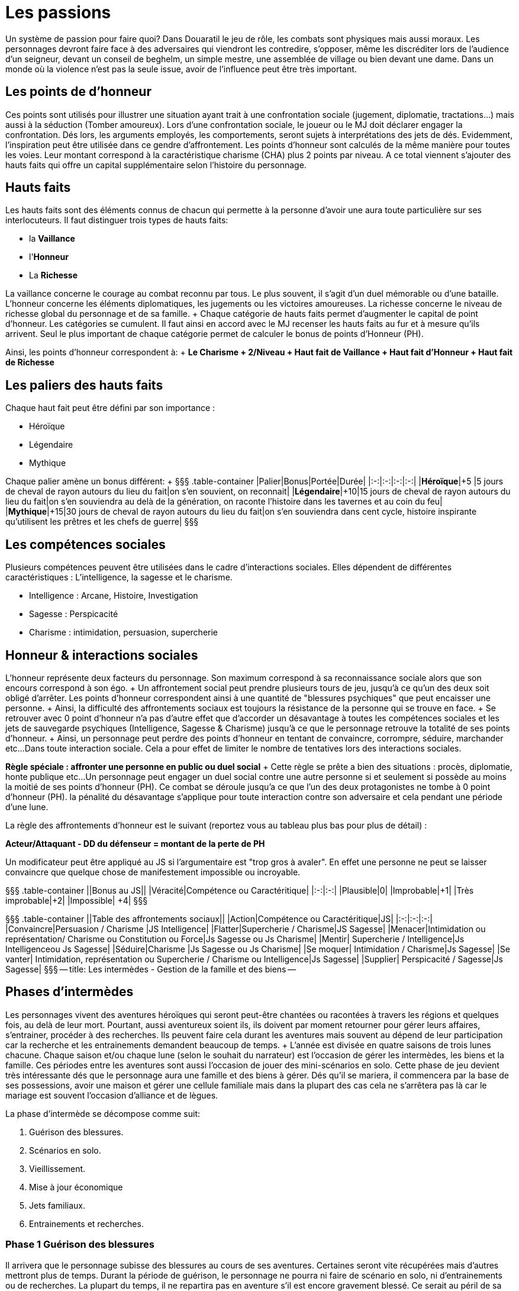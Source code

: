 = Les passions
:doctype: book

Un système de passion pour faire quoi?
Dans Douaratil le jeu de rôle, les combats sont physiques mais aussi moraux.
Les personnages devront faire face à des adversaires qui viendront les contredire, s'opposer, même les discréditer lors de l'audience d'un seigneur, devant un conseil de beghelm, un simple mestre, une assemblée de village ou bien devant une dame.
Dans un monde où la violence n'est pas la seule issue, avoir de l'influence peut être très important.

== Les points de d'honneur

Ces points sont utilisés pour illustrer une situation ayant trait à une confrontation sociale (jugement, diplomatie, tractations...) mais aussi à la séduction (Tomber amoureux).
Lors d'une confrontation sociale, le joueur ou le MJ doit déclarer engager la confrontation.
Dés lors, les arguments employés, les comportements, seront sujets à interprétations des jets de dés.
Evidemment, l'inspiration peut être utilisée dans ce gendre d'affrontement.
Les points d'honneur sont calculés de la même manière pour toutes les voies.
Leur montant correspond à la caractéristique charisme (CHA) plus 2 points par niveau.
A ce total viennent s'ajouter des hauts faits qui offre un capital supplémentaire selon l'histoire du personnage.

== Hauts faits

Les hauts faits sont des éléments connus de chacun qui permette à la personne d'avoir une aura toute particulière sur ses interlocuteurs.
Il faut distinguer trois types de hauts faits:

* la *Vaillance*
* l'*Honneur*
* La *Richesse*

La vaillance concerne le courage au combat reconnu par tous.
Le plus souvent, il s'agit d'un duel mémorable ou d'une bataille.
L'honneur concerne les éléments diplomatiques, les jugements ou les victoires amoureuses.
La richesse concerne le niveau de richesse global du personnage et de sa famille.
+ Chaque catégorie de hauts faits permet d'augmenter le capital de point d'honneur.
Les catégories se cumulent.
Il faut ainsi en accord avec le MJ recenser les hauts faits au fur et à mesure qu'ils arrivent.
Seul le plus important de chaque catégorie permet de calculer le bonus de points d'Honneur (PH).

Ainsi, les points d'honneur correspondent à: + *Le Charisme + 2/Niveau + Haut fait de Vaillance + Haut fait d'Honneur + Haut fait de Richesse*

== Les paliers des hauts faits

Chaque haut fait peut être défini par son importance :

* Héroïque
* Légendaire
* Mythique

Chaque palier amène un bonus différent: + §§§ .table-container |Palier|Bonus|Portée|Durée| |:-:|:-:|:-:|:-:| |*Héroïque*|+5 |5 jours de cheval de rayon autours du lieu du fait|on s'en souvient, on reconnait| |*Légendaire*|+10|15 jours de cheval de rayon autours du lieu du fait|on s'en souviendra au delà de la génération, on raconte l'histoire dans les tavernes et au coin du feu| |*Mythique*|+15|30 jours de cheval de rayon autours du lieu du fait|on s'en souviendra dans cent cycle, histoire inspirante qu'utilisent les prêtres et les chefs de guerre| §§§

== Les compétences sociales

Plusieurs compétences peuvent être utilisées dans le cadre d'interactions sociales.
Elles dépendent de différentes caractéristiques : L'intelligence, la sagesse et le charisme.

* Intelligence : Arcane, Histoire, Investigation
* Sagesse : Perspicacité
* Charisme : intimidation, persuasion, supercherie

== Honneur & interactions sociales

L'honneur représente deux facteurs du personnage.
Son maximum correspond à sa reconnaissance sociale alors que son encours correspond à son égo.
+ Un affrontement social peut prendre plusieurs tours de jeu, jusqu'à ce qu'un des deux soit obligé d'arrêter.
Les points d'honneur correspondent ainsi à une quantité de "blessures psychiques" que peut encaisser une personne.
+ Ainsi, la difficulté des affrontements sociaux est toujours la résistance de la personne qui se trouve en face.
+ Se retrouver avec 0 point d'honneur n'a pas d'autre effet que d'accorder un désavantage à toutes les compétences sociales et les jets de sauvegarde psychiques (Intelligence, Sagesse & Charisme) jusqu'à ce que le personnage retrouve la totalité de ses points d'honneur.
+ Ainsi, un personnage peut perdre des points d'honneur en tentant de convaincre, corrompre, séduire, marchander etc...
Dans toute interaction sociale.
Cela a pour effet de limiter le nombre de tentatives lors des interactions sociales.

*Règle spéciale : affronter une personne en public ou duel social* + Cette règle se prête a bien des situations : procès, diplomatie, honte publique etc...
Un personnage peut engager un duel social contre une autre personne si et seulement si possède au moins la moitié de ses points d'honneur (PH).
Ce combat se déroule jusqu'a ce que l'un des deux protagonistes ne tombe à 0 point d'honneur (PH).
la pénalité du désavantage s'applique pour toute interaction contre son adversaire et cela pendant une période d'une lune.

La règle des affrontements d'honneur est le suivant (reportez vous au tableau plus bas pour plus de détail) :

*Acteur/Attaquant - DD du défenseur = montant de la perte de PH*

Un modificateur peut être appliqué au JS si l'argumentaire est "trop gros à avaler".
En effet une personne ne peut se laisser convaincre que quelque chose de manifestement impossible ou incroyable.

§§§ .table-container ||Bonus au JS|| |Véracité|Compétence ou Caractéritique| |:-:|:-:| |Plausible|0| |Improbable|+1| |Très improbable|+2| |Impossible| +4| §§§

§§§ .table-container ||Table des affrontements sociaux|| |Action|Compétence ou Caractéritique|JS| |:-:|:-:|:-:| |Convaincre|Persuasion / Charisme  |JS Intelligence| |Flatter|Supercherie / Charisme|JS Sagesse| |Menacer|Intimidation ou représentation/ Charisme ou Constitution ou Force|Js Sagesse ou Js Charisme| |Mentir| Supercherie / Intelligence|Js Intelligenceou Js Sagesse| |Séduire|Charisme |Js Sagesse ou Js Charisme| |Se moquer| Intimidation / Charisme|Js Sagesse| |Se vanter| Intimidation, représentation ou Supercherie / Charisme ou Intelligence|Js Sagesse| |Supplier| Perspicacité / Sagesse|Js Sagesse| §§§ -- title: Les intermèdes - Gestion de la famille et des biens --

== Phases d'intermèdes

Les personnages vivent des aventures héroïques qui seront peut-être chantées ou racontées à travers les régions et quelques fois, au delà de leur mort.
Pourtant, aussi aventureux soient ils, ils doivent par moment retourner pour gérer leurs affaires, s'entrainer, procéder à des recherches.
Ils peuvent faire cela durant les aventures mais souvent au dépend de leur participation car la recherche et les entrainements demandent beaucoup de temps.
+ L'année est divisée en quatre saisons de trois lunes chacune.
Chaque saison et/ou chaque lune (selon le souhait du narrateur) est l'occasion de gérer les intermèdes, les biens et la famille.
Ces périodes entre les aventures sont aussi l'occasion de jouer des mini-scénarios en solo.
Cette phase de jeu devient très intéressante dés que le personnage aura une famille et des biens à gérer.
Dés qu'il se mariera, il commencera par la base de ses possessions, avoir une maison et gérer une cellule familiale mais dans la plupart des cas cela ne s'arrêtera pas là car le mariage est souvent l'occasion d'alliance et de lègues.

La phase d'intermède se décompose comme suit:

. Guérison des blessures.
. Scénarios en solo.
. Vieillissement.
. Mise à jour économique
. Jets familiaux.
. Entrainements et recherches.

=== Phase 1 Guérison des blessures

Il arrivera que le personnage subisse des blessures au cours de ses aventures.
Certaines seront vite récupérées mais d'autres mettront plus de temps.
Durant la période de guérison, le personnage ne pourra ni faire de scénario en solo, ni d'entrainements ou de recherches.
La  plupart du temps, il ne repartira pas en aventure s'il est encore gravement blessé.
Ce serait au péril de sa vie.

=== Phase 2 Le scénario en solo

Le joueur peut souhaiter faire des actions ou suivre des buts personnels qui n'ont pas leur place dans une partie d'aventure ou qui sont le prolongement ou la suite d'une partie d'aventure.
La phase d'intermède permet de résoudre et de jouer ces petites aventures sans pour autant monopoliser le temps de jeu des autres joueurs.
+ Cette phase de jeu ne doit pas se substituer à la partie de jeu de rôle mais des joueurs impliqués peuvent vivre de belles aventures et faire avancer des intrigues qui ne manqueront pas de survenir.

=== Phase 3 Le vieillissement

La plupart des peuples ne tiennent pas de registre d'état civil et les dates d'anniversaires sont approximatives.
Le joueur peut décider d'une saison qui correspond à la période de sa naissance.
A chaque fois qu'une phase d'intermède passera par cette saison, le personnage vieillira d'un an.

=== Phase 4 Mise à jour économique

Cette phase permet de connaitre les résultats de l'intermède au niveau économique.
Il prends en compte les fluctuations locales des marchés, de la disponibilité des ressources et des aléas climatiques.
+ Cette mise à jour dépend du patrimoine du personnage et de sa famille.
Le patrimoine du personnage est acquis au fur et à mesure des alliances et des mariages, des conquêtes et des achats.
Une fois les revenus du patrimoine défini, il faut faire un tirage sur la table des évènements économiques.
Cette table sera décrite après les niveaux de patrimoine du personnage.
Pour augmenter le patrimoine d'une famille, il faut investir des richesses qui génèreront, si tout se passe bien, des profits.

=== Phase 5 Jets familiaux

Cette phase permet de connaitre les aléas de la vie familiale avec les bonheurs et les peines: les naissances, les maladies et les décès.
Les jets familiaux peuvent avoir de gros impacts sur la destinée du personnage.
Les évènements peuvent aussi influer sur sa réputation et même sur les évènements économiques suivants.

== Patrimoine

Le personnage peut bénéficier d'un patrimoine qui lui assure des revenus et un certain niveau de vie.
Ce patrimoine peut décliner ou augmenter.
L'histoire du scénario prend cependant toujours le dessus sur ces considérations et des négociations peuvent avoir lieu entre le narrateur et le joueur.
Les personnages peuvent augmenter leur patrimoine en investissant dans diverses affaires avec les richesses qu'ils obtiendront durant leurs aventures.
Cette richesse placée permettra d'assurer des revenus réguliers.
Les personnages commencent sans patrimoine et leur famille est miséreuse (et si elle ne l'est pas, ce sont les affaires du personnages et de ses fidèles qui est concernée).
Il faut atteindre le patrimoine très faible pour cmmencer à espérer générer des revenus.
Pour augmenter le patrimoine, il faut investir la somme prévue sous réserve de remplir les conditions de niveau.
Investir beaucoup permet de gagner beaucoup mais aussi de risquer de perdre beaucoup.

*Patrimoine Très faible* + _Condition: Niveau 2_ + _Investissement: 1 000 pièces d'or_ + Le personnage n'a qu'une petite cabane dans un ou plusieurs villages, où certains membres de sa famille peuvent vivre.
Le personnage ne possède pas de terres de chasses et de champs à cultiver.
Il n'a que peu de bêtes qui sont gardés pour la vente ou les évènements de fête ou les sacrifices religieux.
La famille vit de cueillette, du ramassage du bois et de trocs principalement.
Le personnage reçoit 2D6 X 100 pièces de cuivre, 1D6 X 50 pièces de d'argent et 1D6 X 10 pièces d'or.

*Patrimoine Faible* + _Condition: Niveau 4_ + _Investissement: 2 000 pièces d'or_ + Le personnage possède une ou plusieurs bâtisses qu'il partage avec des membres de sa famille.
Les murs sont en pierre et les toits en en dur.
Il est possible d'avoir des lopins de terre pour la culture maraîchère et d'avoir un petit cheptel d'animaux garantissant un peu de viande.
Une partie du surplus peut-être vendu, donnant la possibilité d'acheter occasionnellement quelques ustensiles auprès des artisans.
Le personnage reçoit 3D6 X 100 pièces d'argent et 2D6 X 50 pièces d'or.

*Patrimoine Normal* + _Condition: Niveau 6_ _Investissement: 8 000 pièces d'or_ + Le personnage possède un patrimoine qui lui permet de vivre dignement dans la société dans lequel il vit.
Sa demeure est en pierre et les toits sont de tuiles ou d'ardoise.
Certains membre de la famille peuvent posséder de petits commerces ou des échoppes d'artisanat.
Souvent, les bâtiments peuvent avoir un petit jardin clôturé, des dépendances pour les animaux et les outils, le foin et les réserves.
Des terres peuvent être louées à des seigneurs.
Ce patrimoine génère un revenu modeste mais suffisant pour faire quelques projets et faire plaisir à ses proches.
Le personnage reçoit 4D6 X 100 pièces d'argent, 3D6 X 100 pièces d'or.

*Patrimoine Important* + _Condition: Niveau 8_ + _Investissement: 16 000 pièces d'or_ + Le personnage possède un patrimoine important qui peut comprendre plusieurs fermes ou plusieurs échoppes.
La famille est souvent connue localement et au delà.
Certains membres peuvent avoir des fonctions publiques ou religieuses.
Ce patrimoine génère des revenus importants qui permettent de se détacher du lot.
Le personnage perçoit 4D6 X 200 pièces d'or et 1D6 X 10 pièces de platine.

*Patrimoine Très important* + _Condition :10 et + * *Investissement: 32 000 pièces d'or_ + Le personnage a un patrimoine très important et est reconnu par tous pour cela.
Ce niveau n'a pas de limite, il correspond à un niveau de vie très aisé qui permet de vivre et de fréquenter les classes dirigeantes.
Cela correspond au minimum à un corps de ferme fortifié.
La famille peut posséder des terres, des lieux religieux ou des secteurs commerciaux.
Un tel investissement permet d'avoir l'équivalent du *haut fait de richesse "légendaire"* avec les avantages de points d'honneur qu'il en découle.
Il reçoit régulièrement des subsides importants 2D6 X 1000 pièces d'or et 2D6 X 50 pièces de platine.

§§§ .table-container |Table de fluctuation économique||| |4d6*|évènements économiques|Résultat| |:-:|:-:|:-:| |4-6|Catastrophiques|Revenus multipliés par dix et transformés en dette| |7-10|Mauvais|Revenus multipliés par deux et transformés en dette| |11-15|Normaux|-| |16-19|Bon|Revenus doublés| |20-23|très bon|Revenus triplés| |24|Exceptionnel|Revenus multipliés par dix|

* Les dés ne sont pas explosifs §§§

== Table des jets familiaux

Les évènements familiaux se jettent sur une première table qui indique ensuite quelle table suivante il faut utiliser pour obtenir le résultat.

§§§ .table-container |Table des évènements familiaux|| |4d6*|évènements familiaux| |:-:|:-:| |4-6|Santé| |7-10|honneur| |11-15|patrimoine| |16-19|Santé avec un bonus de +1| |20-23|Patrimoine avec un bonus de +1| |24|Relancer deux fois avec un bonus de +2|

* Les dés ne sont pas explosifs §§§

§§§ .table-container |Table des évènements liés à la santé|| |4d6*|évènements familiaux| |:-:|:-:| |4-6|Décès (1 épouse, 2-4 enfants, 5-6 parent) (1-3 maladie, 4-5 ac- cident, 6 homicide)| |7-10|Maladie (1 personnage, 2 épouse, 3 enfants, 4-6 parents)| |11-15|Blessure (1 personnage, 2 épouse, 3 enfants, 4-6 parents)| |16-19|Naissance (1 bâtard,- 2-3 épouse, 4-6 parent) (1 mort né, 2-5 normal, 6 jumeaux)| |20-23|Assassinant (1 personnage, 2 épouse, 3 enfants, 4-6 parents)| |24|Relancer deux fois avec un bonus de +2|

* Les dés ne sont pas explosifs §§§

§§§ .table-container |Table des évènements liés à l'honneur|| |4d6*|évènements familiaux| |:-:|:-:| |4-6|Insulte (2-6 reçoit 1d6 x 50 po, 7-11 paie 1d6 x 50po, 12 pas d'arrangement vendetta.)| |7-10|Rumeur de tricherie (2-6 reçoit 1d6 x 60 po, 7-11 paie 1d6 x 60po, 12 pas d'arrangement vendetta.)| |11-15|Rumeur d'adultère (2-6 reçoit 1d6 x 75 po, 7-10 paie 1d6 x 75po, 11-12 pas d'arrangement vendetta.)| |16-19|Rumeur d'enlèvement (2-6 reçoit 1 d6 x 100 po, 7-11 paie 1d6 x 100po, 12 pas d'arrangement vendetta.)| |20-23|Rumeur de meurtre (2-6 reçoit 1d6 x 150 po, 7-11 paie 1d6 x 150po, 12 pas d'arrangement vendetta.)| |24|Relancer deux fois avec un bonus de +2|

* Les dés ne sont pas explosifs sauf pour déterminer les montants §§§

§§§ .table-container |Table des évènements liés au patrimoine|| |4d6*|évènements familiaux| |:-:|:-:| |4-6|100 PO de revenu| |7-10|500 PO de revenu| |11-15|1000 PO de revenu| |16-19|2000 PO de revenu| |20-23|4000 PO de revenu| |24|6000 PO de revenu|

* Les dés ne sont pas explosifs
* Remarquez que contrairement aux évènements économiques, les évènements liés au patrimoine ne peuvent jamais être négatifs.
Ces richesses viennent souvent d'héritage ou d'alliances.
+ §§§

== Autres notions de La famille

La famille est une cellule très importante pour le personnage et joue un rôle central dans sa vie hors aventure.
Il y trouve secours et assistance.
La famille s'entend à plusieurs niveaux.
Il y a d'abord la famille nucléaire avec la femme ou le mari ainsi que les enfants.
Dans les sociétés de Douaratil, il n'est pas rare que plusieurs générations vivent sous le même toit.
Il y a ensuite la famille un peu plus éloignées souvent à quelques jours de marche.
Ce sont les cousins et cousines, les oncles et tantes.
Cette famille a des relations et permet d'élargir le champs d'influence du personnage.
Cela intervient par exemple dans les levées.

== Les compagnons

Les compagnons sont des PNJ spéciaux, joués par les PJ.
Ils sont souvent suffisamment développés pour être intégralement transcrit sur une feuille de personnage.
Le Narrateur peut prendre le contrôle d'un compagnon à tous moment mais généralement, le joueur en garde la maîtrise.
Un compagnon est un allié fidèle qui risquera sa vie pour son maître.
En échange, celui-ci partage ses richesses avec lui, particulièrement lors des partages de trésor.
Les compagnons prennent 10 % de la part du joueur et de ses revenus sans jamais dépasser 50 % quelque soit le nombre de compagnon.
*Le nombre de compagnon maximum correspond au bonus de charisme*.
§§§ .hero *Règles concernant les compagnons*: Les compagnons sont joués comme des personnages normaux et sont entièrement sous le contrôle du personnage.
Le compagnon revers 50% de ses points d'expérience au personnage principal si celui-ci est absent.
Sinon, à l'inverse, si le ou les compagnons sont avec le personnage principal durant le jeu, ils gagnent l'équivalent de 50% des XP du joueur.
+ Ainsi un compagnon  monte de niveau plus lentement qu'un personnage principal.
+ Enfin, un compagnon est à la charge financière du joueur qui doit lui maintenir au minimum un link:/partir-a-l-aventure/#le-train-de-vie[train de vie modeste] (1po par jour).

***Pour résumer:

* Coût minimum de 1po/jours
* 10% de part de richesse (trésor) par compagnon sans dépenser 50%
* Le compagnon reverse 50% des XP gagnés si PJ absent ou récupère l'équivalent de 50% des XP du PJ.*** + §§§

== levées des armées

L'host ne peut être invoqué normalement qu'une fois par saison.
Cela mobilise de forte ressource pour le clan du personnage.
Cela peut être fait à la demande du suzerain dans le cadre d'obéissance et de loyauté.
Les armées du clan peuvent être aussi utiliser pour régler des conflits qui oppose des familles.
La composition de l'host dépend du patrimoine du clan du personnage.
+ Si pour différentes raison, l'host est convoquée plus d'une fois par saison, cela ne peux pas être plus qu'une fois par lune d'une part et la mobilisation se calcule sur le tableau inférieur à chaque fois.

§§§ .hero

=== Exemple de Gaenor Lugeto

Le Genos Gaenor Lugeto a un *patrimoine important*.
Lors de sa guerre contre Goulvening Moisan, il lève son Host personnelle (et fait aussi appel à ses vassaux).
Mais après la première défaite, un clan allié se rebelle.
Gaenor est obligé de remobiliser ses troupes pour aller châtier les traîtres.
La lune suivante, il appelle son host mais sur la table du *patrimoine normal*.
Si lors de la prochaine lune, il souhaite remobiliser ses troupes pour continuer ses actes belliqueux, il devra définir son host suivant le tableau de *patrimoine faible*.
+ §§§

§§§ .table-container |Table des levée des troupes | | |4d6*|Patrimoine très faible| |:-:|:-:|:-:| |4-6|1d6 x 5 fantassins légers| |7-10|1d6 x 5 fantassins légers, 1d6 éclaireurs| |11-15|1d6 x 5 fantassins légers, 1d6 éclaireurs, 1d6 archers| |16-19|1d6 x 5 fantassins lourds, 1d6 éclaireurs, 1d6 archers, 1d6 cavaliers légers| |20-23|1d6 x 5 fantassins lourds, 1d6 éclaireurs, 1d6 archers, 1d6 cavaliers lourds| |24|Relancer deux fois avec un bonus de +2|

* Les dés de la colonne verticale ne sont pas explosifs §§§

§§§ .table-container |Table des levée des troupes | | |4d6*|Patrimoine faible| |:-:|:-:|:-:| |4-6|2d6 x 5 fantassins légers| |7-10|2d6 x 5 fantassins légers, 2d6 éclaireurs| |11-15|2d6 x 5 fantassins légers, 2d6 éclaireurs, 2d6 archers| |16-19|2d6 x 5 fantassins lourds, 2d6 éclaireurs, 2d6 archers, 2d6 cavaliers légers| |20-23|2d6 x 5 fantassins lourds, 2d6 éclaireurs, 2d6 archers, 2d6 cavaliers lourds| |24|Relancer deux fois avec un bonus de +2|

* Les dés de la colonne verticale ne sont pas explosifs §§§

§§§ .table-container |Table des levée des troupes | | |4d6*|Patrimoine normal| |:-:|:-:|:-:| |4-6|3d6 x 5 fantassins légers| |7-10|3d6 x 5 fantassins légers, 3d6 éclaireurs| |11-15|3d6 x 5 fantassins légers, 3d6 éclaireurs, 3d6 archers| |16-19|3d6 x 5 fantassins lourds, 3d6 éclaireurs, 3d6 archers, 3d6 cavaliers légers| |20-23|3d6 x 5 fantassins lourds, 3d6 éclaireurs, 3d6 archers, 3d6 cavaliers lourds| |24|Relancer deux fois avec un bonus de +2|

* Les dés de la colonne verticale ne sont pas explosifs §§§

§§§ .table-container |Table des levée des troupes | | |4d6*|Patrimoine important| |:-:|:-:|:-:| |4-6|4d6 x 5 fantassins légers| |7-10|4d6 x 5 fantassins légers, 4d6 éclaireurs| |11-15|4d6 x 5 fantassins légers, 4d6 éclaireurs, 4d6 archers| |16-19|4d6 x 5 fantassins lourds, 4d6 éclaireurs, 4d6 archers, 4d6 cavaliers légers| |20-23|4d6 x 5 fantassins lourds, 4d6 éclaireurs, 4d6 archers, 4d6 cavaliers lourds| |24|Relancer deux fois avec un bonus de +2|

* Les dés de la colonne verticale ne sont pas explosifs §§§

§§§ .table-container |Table des levée des troupes | | |4d6*|Patrimoine très important| |:-:|:-:|:-:| |4-6|5d6 x 5 fantassins légers| |7-10|5d6 x 5 fantassins légers, 5d6 éclaireurs| |11-15|5d6 x 5 fantassins légers, 5d6 éclaireurs, 5d6 archers| |16-19|5d6 x 5 fantassins lourds, 5d6 éclaireurs, 5d6 archers, 5d6 cavaliers légers| |20-23|5d6 x 5 fantassins lourds, 5d6 éclaireurs, 5d6 archers, 5d6 cavaliers lourds| |24|Relancer deux fois avec un bonus de +2|

* Les dés de la colonne verticale ne sont pas explosifs §§§

*Note* : + Les cavaliers légers sont équipés d'une armure de cuir, d'une arme à une main et d'un arc court.
Ils chevauchent un cheval de guerre léger.
+ Les cavaliers lourds sont épuisés d'une armure métallique, d'une arme à une main, d'un bouclier et d'une lance.
Ils chevauchent un destrier.
+ Les éclaireurs sont équipés d'une armure de cuir, d'une arme à une main et d'un arc court.
+ Les fantassins légers sont équipés d'une armure de cuir, d'un bouclier, d'une arme à une main et d'une arme de lancer.
+ Les fantassins lourds sont équipés d'une armure métallique, d'un bouclier, d'une arme à une main et d'une arme de lancer.
+ -- title: Domaine -- La phase de gestion du domaine n'est pas indispensable pour les parties mais les joueurs qui développeront cet aspect, en plus de l'expansion de leur famille, apprécieront ce mécanisme du jeu qui approfondira leur histoire et ancrage dans le monde de Douaratil.

== La vitrine de la puissance du personnage

Un domaine est d'abord un élément narratif du jeu.
Il coûtera probablement plus d'or qu'il n'en rapportera.
Pourtant, le domaine est aussi la vitrine de la puissance du personnage.
Il participe ainsi au développement du royaume et à le soutien des personnes qui bénéficient de cette expansion économique : villageois, fermiers mais aussi seigneur qui sait pouvoir compter sur un allier puissant.

== La douceur de la vie du foyer

Un foyer accueillant est aussi un endroit où le personnage aime se retirer pour se reposer, profiter de sa famille, recevoir les amis et nouer de nouvelles alliances.
C'est aussi un lieu pour se remettre de ses blessures, étudier et s'entraîner.

== La question de l'acquisition

Un domaine ne peut s'acquérir simplement par de l'argent.
C'est en général un don de la part d'un puissant en échange de l'allégeance et de la gestion saine des lieux.
Acquérir un domaine est en fait un ensemble d'obligation envers sa famille, ses gens et son suzerain.
L'acquisition d'un domaine doit s'intégrer dans le contexte de la campagne et pouvoir s'expliquer.
+ Par exemple, il serait impensable qu'un étranger, sous prétexte qu'il possède quelques richesses, s'empare des terres.
Ce serait de la part du vendeur un acte de trahison envers son peuple et un acte de guerre de la part de l'acheteur.
On peut cependant estimer qu'en échange de services et de loyauté, un domaine soit donné en tant "colonie" à un population d'oigine étrangère.

== La gestion du domaine

Le domaine est géré par le personnage.
Comme les tests familiaux et économiques, les décisions de dépenses et les revenus se génèrent tous les mois, pendant les intermèdes.
Un option de bâtiment est construite en une lune, il faut donc attendre un mois pour en bénéficier.

== Les options de personnalisation

Le domaine, au départ, n'est qu'un unique bâtiment battu par les vents.
Il est souvent placé en haut d'une petite colline et surplombe l'espace qui est sous la responsabilité du personnage.
+ Le maître du domaine voudra sûrement, s'il en a les moyens, améliorer sa vie quotidienne et son prestige.
Pour cela il peut choisir de rajouter des "options" comme il est indiqué ci-dessous.
Dans le domaine, il faut distinguer deux entités.
La première est le bâtiment principal et ses annexes.
C'est en réalité la demeure du seigneur des lieux.
Il y a ensuite les bâtiments et les ressources du domaine qui se regroupent à quelques lancer de pierre du bâtiment principal.
Pour résumer, un château et un village.

§§§ .table-container |Table du bâtiment principal & des annexes | (le château)||| |Type|Coûts|Personnel| Détails| |:-:|:-:|:-:|:-:| |Salle principale|3000 po|Une servante|Le plus souvent la fille de la ferme attachée au domaine| |Cuisines|2500 po|Un couple de cuisiniers|Service de cuisine et approvisionnement| |Garde manger|1500 po|Sans|Le garde manger est géré par le cuisinier| |Chambre nuptiale|1500 po|Une suivante|Une jeune fille attachée au service de la maîtresse de maison| |Chambre d'enfants|1000 po|Sans|A la charge de la maîtresse de maison et de sa suivante| |Chambre d'invités|1000 po|Sans|A la charge du personnel de la maison| |Corps de garde|2500 po|3 gardes |Le plus souvent un est affecté à la porte d'entrée, une sentinelle sur les murs et un garde du corps| ||||| |Enceinte en bois|500 po|-|Mur de 2 m de hauteur| |Enceinte en pierre|2000 po|-|Mur de 3 m de hauteur| |Fosse|1000 po|-|3 mètres de profondeur| |Douves|5000 po|-|3 mètres de profondeur, inondées, possibilité d'y mettre des carpes| |Pont-levis|2500 po|2 gardes|Le plus souvent affecté à sécuriser l'entrée et la sortie du domaine| |Herse|3000 po|sans|Gérée par les gardes du pont-levis| |Four|500 po|Un boulanger|-| |Puits|500 po|Sans|15 mètres de profondeur| |Pigeonnier|500 po|Sans|A la charge de la maîtresse de maison et de sa suivante| |Sortie secrète|7000 po|Sans|Passage connu uniquement par le seigneur du domaine|

* Les revenus sont entendus, charges et autres impôts déduits.
§§§ Chaque élément de s'acquière qu'une seule fois, exception faite des chambres d'invités.
Il est possible d'en ajouter une ou deux supplémentaire dans la bâtisse principale.

§§§ .table-container |Table des bâtiments & des ressources du domaine |(le bourg)|||| |Type|Coûts|Revenus|Personnel| Détails| |:-:|:-:|:-:|:-:|:-:| |Salle du conseil|1000 po|0|Sans|Salle de réunion, de fête et de cérémonie de la communauté| |Ferme|500 po|1d6 pa|Une famille|Famille qui travaille la terre et s'occupe du bétail, cette option peut-être choisie plusieurs fois| |Atelier de poterie|1000 po|1d6 po|Une famille|Famille qui fournit les récipients et les tuiles| |Forge|2000 po|2d6 po|Une famille|Famille qui fournit les outils, les fers et autres ustensiles| |Menuiserie|1500 po|1d6 po|Une famille|Famille qui s'occupe de la menuiserie, charpente, bucheronnage et charbonnerie suivant la saison| |Moulin|2500 po|3d6 po|Une famille|Famille qui s'occupe de la farine et des stocks de céréales| |||||| |Four|500 po|0|Un boulanger|-| |Puits|500 po|0|Sans|15 mètres de profondeur| |Enceinte en bois|500 po|0|-|Mur de 2 m de hauteur| |Ecurie|2000 po|0|Une famille de palefrenier|S'occupe des montures | |Basse-cour|500 po|1d6 pa|Une famille|S'occupe des différents poulaillers| |Porcherie|500 po|1d6 po|Une famille|S'occupe des troupeaux de cochons| |Etable|1000 po|2d6 po|Une famille|S'occupe des troupeaux de bovins| |Bergerie|1000 po|2d6 pa|Une famille|S'occupe des troupeaux de ovins|

* Les revenus sont entendus, charges et autres impôts déduits.
§§§ Chaque élément de s'acquière qu'une seule fois, exception faite des fermes qui peuvent être acquises jusqu'au un nombre maximum de 10 + bonus de charisme du personnage.

== Avantage concret du développement

Le fait d'augmenter la bâtisse permet d'être considéré dans les alentours.
Un investissement de 10 000 po dans la bâtisse permet d'avoir l'équivalent du *haut fait de richesse "héroïque"* avec les avantages de points d'honneur qu'il en découle.
+ -- title: Expérience & rythme de progression.
--

= Attribuer de l'expérience

Distribuer de l'expérience, pour faire quoi?
Dans Douaratil le jeu de rôle, la progression des personnages est une part importante du mécanisme du jeu.
Il permet de faire évoluer le personnage et ainsi de le confronter à des épreuves de plus en plus grandes.
Peut-être laissera-t'il une trace héroïque dans les légendes de Douaratil?
+ Les principaux jeux de rôle distribuent l'expérience de deux manières qui dans un cas comme dans l'autre n'engendre pas une totale satisfaction.
Il ne faut pas se voiler la face, il n'y a pas de système idéal.
Le fait de vaincre des adversaires ou de passer sains et sauf des zones piégées ne peut constituer les seuls sources d'expérience du personnage dans sa vie aventureuse.
+ D'autre part, la distribution, parfois arbitraire d'une quantité d'expérience à la guise du maître du jeu, pour faire avancer le récit, peut aussi entraîner une certaine frustration.
+ Dans Douaratil, il y a de nombreuses manières de gagner de l'expérience mais cela dépend du type de narration choisi.
+ Le parti pris pour Douaratil est de vivre des aventures dans le cadre d'une campagne.
Chaque partie est une scène d'un ensemble d'aventures qui forment ce qui est communément appelée une campagne.
+ Mais en dehors de ces aventures, la vie continue et le temps s'écoule.
Des évènements économiques, familiaux et autres viennent interagir avec la vie des clans et par extension avec celle du personnage.
Ainsi, aucune personnage ne devrait terminer une partie au fond d'une grotte ou au milieu d'une bataille, car la narration ne pourra pas reprendre où elle avait été laissée.
C'est un parti pris et non une règle absolue, mais qui correspond au système d'expérience appliqué à Douaratil.
+ Entre les parties, le temps s'écoule au rythme normal de "la vraie vie".
Pour se remettre de ses blessures et d'autres pénalités, une lune n'est pas de trop.
Il faut compter donc trente jours entre deux parties.
+ C'est le rythme que nous utilisons pour nous retrouver mais il se passe de nombreuses choses entre les deux.
Il faut le redire, le temps peut-être évidemment géré autrement (compressé ou allongé) selon votre désir de jeu.

== Comment gagner de l'expérience

Il existe plusieurs moyens de gagner de l'expérience:

* L'expérience des affrontements (Physique ou social)
* La réussite d'une épreuve (pièges, chasse, tournois, etc..)
* Gérer les évènements économiques & familiaux
* Travailler de son artisanat ou du commerce
* Apprendre des sorts
* Pratiquer la dévotion et utiliser l'inspiration

=== Les affrontements

Les affrontements sont toujours des expériences qui permettent progresser dans l'épreuve.
Cela correspond à l'adage "tout ce qui ne me tue pas me rend plus fort".
Mais l'affrontement peut prendre plusieurs formes : vaincre un adversaire lors d'un combat, contredire un seigneur devant sa cours ou séduire une jeune femme (ou bien d'autres situations qui seront jugées opportunes).

* *L'affrontement physique* : l'expérience d'un affrontement physique est calculé selon l'*ID de l'adversaire*, appelé aussi link:/comprendre-le-profil-technique-des-monstres/#dangerosite[Dangerosité].
Il suffit de le mettre à bas, de le faire plier et pas uniquement de le tuer.
Ainsi, gracier un adversaire vaincu n'empêche pas de bénéficier de l'expérience qu'il procure.
link:/comprendre-le-profil-technique-des-monstres/#points-d-experience[L'expérience] peut-être partagée entre tous les protagonistes d'une rencontre (cela permet d'ailleurs de favoriser la coopération au dépend de l'égoïsme).
* *L'affrontement social* : l'expérience d'un affrontement social fonctionne de la même manière que pour l'affrontement physique à une exception près.
Un adversaire qui a été précédemment vaincu ne rapporte plus que la moitié de sa valeur de *Dangerosité* lors des affrontements suivants.
Une personne ne peut-être affrontée de cette manière plus de deux fois par lune (la rancune est tenace et la défaite amère, longue à oublier).
Comme, il est évoqué plus haut, un affrontement social peut-être le fait de séduire une personne qui se refuse à cette relation.
Cette approche a pour but de privilégier les conquêtes sentimentales car "aimer et être aimé"" est l'un des principaux but de l'existence.

=== Réussite d'une épreuve

Réussir une action difficile et/ou dangereuse peut amener de l'expérience.
Ainsi, les pièges qui sont désamorcés (ou détectés et contournés) amènent de l'expérience en fonction de sa *Dangerosité*.
Certains évènements auxquels participent les personnages peuvent amener de l'expérience (souvent dans une moindre mesure).
Par exemple, participer à un tournois peut engendrer de l'expérience (à la discrétion du Narrateur) même si le personnage est éliminé au premier tour.
Celui qui par contre, franchit les étapes du tournois, cumulera l'expérience de l'évènement et des combats.
Des exemples seront donnés ci-après.
*Pour obtenir l'expérience, il faut être acteur de l'évènement et pas seulement spectateur*.

=== Gérer les évènements économiques & familiaux

Comme il a été évoqué, toutes les lunes (trente jours), des jets de dés sont effectués sur la table des évènements économiques & familiaux.
Ces évènements amènent quelques fois des bonus ou des pénalités, mais surtout des épreuves à surmonter (réunir une somme d'argent, passer une mauvaise période économique, engager une guerre de clan).
La résolution de ces évènements peut entraîner un montant d'expérience qui est distribué au moment de la résolution de l'épreuve.
Cette résolution peut avoir une approche transverse avec d'autres sections (affrontements, réussite d'une épreuve etc...)

=== Travailler, commercer, Test de compétences & Jets de sauvegarde

Certains personnages possèdent la maîtrise d'outils d'artisan.
Par ce biais, ils peuvent utiliser leur art et gagner de l'argent pour leur labeur, et aussi de l'expérience.
Les personnages peuvent travailler tous les jours, sauf lors des fêtes sacrées et en doivent pas être handicapés par la convalescence d'une blessure grave.
Cette partie se trouve dans le chapitre "Partir à l'aventure" dans la section link:/partir-a-l-aventure/#moments-de-repit[Moments de répit].
Pour rappel, le fait de travailler en link:/partir-a-l-aventure/#exercer-une-profession[exerçant une profession] évite de payer 1po par jour pour maintenir son niveau de vie.
+ Une petite précision est nécessaire.
Il faut distinguer l'artisanat de l'exercice d'une profession en terme de jeu.
En exerçant une profession pour le bénéfice de la communauté, le personnage se garanti un train de vie et subvient à ses dépenses quotidiennes.
Pour cela, il doit travailler au moins la moitié de la journée.
L'artisanat fonctionne un peu différemment.
Le personnage part à la recherche des ingrédients pour son art (quand c'est nécessaire) et passe ensuite son temps à exercer son art.
Chaque phase prend environ une demi journée.
Chaque phase peut-être découpée en plusieurs sous phases suivant l'activité (à l'appréciation du Narrateur).
+ Travailler dans l'artisanat permet de gagner des points d'expérience suivant la difficultés des tests.
L'expérience n'est attribuée qu'en cas de test réussi.

Durant les parties, une grande partie de l'expérience peut venir de la capacité du personnage à réussir une épreuve ou survivre à un danger.
Il peut ainsi être appliqué le même tableau pour les réussites aux tests de compétences et aux jets de sauvegarde.

Pour rappel, toutes ces règles ne sont que des propositions et doivent être adaptée ou disciminée par le Narrateur suivant le rythme de progression qu'il souhaite donner à sa campagne.

=== Degrés de difficulté typiques

§§§ .table-container | Difficulté de l'action | DD |XP| |:-|:-:|:-:| | *Très facile* | 8 |1XP/Pt de marge| | *Facile* | 12 |10 + 2XP/Pt de marge| | *Modérée* | 16 |20 + 10xp/Pt de marge| | *Difficile* | 22 |50 + 25xp/Pt de marge| | *Très difficile* | 28 |100 + 50xp/Pt de marge| | *Presque impossible* | 35 |200 + 100xp/Pt de marge|

§§§

§§§ .hero

=== Exemple de Gwion Gornoc, Ambeanamos et cueilleur de Cépates.

link:/bestiaire/gwion-gornoc[Gwion] est Ambeanamos, c'est à dire un sorcier marqué par un handicap ou une difformité (ou plusieurs) de la société meldète.
Lorsqu'il ne passe pas son temps dans une hutte à recevoir des personnes de toutes extractions pour les questionnements du quotidien et de l'avenir, link:/bestiaire/gwion-gornoc[Gwion] parcours les marais de Geunddon à la cueillette de Cépates (un champignon aux nombreuses propriétés interessantes).
Lorsqu'il part en quête des précieux champignons, il peut faire un test de survie par heure (3 par demie journée).
link:/herbier[La recherche de plantes] est expliquée dans un chapitre particulier.
+ Une fois qu'il a sa récolte, il peut travailler sa matière première pour en faire des onguents.
Il fait un test pour les onguents par demi journée de travail en herboristerie.
Ses onguents sont renommés à link:/atlas-du-monde/douaratil/caohaydhan[Caohaydhan] si bien que l'on parle du "baume de Gwion" et qu'il peut désormais les commercialiser pour gagner de l'argent.
§§§

=== Apprendre des sorts

Apprendre des sorts est aussi un bon moyen d'acquérir de l'expérience.
L'investissement en temps et en richesse n'est pas négligeable.
Cet investissement est récompensé en expérience.
Cette approche permet de palier au fait que des personnages non lanceur de sorts investiront différemment leurs richesse et leur temps entre les parties.
Le gain d'expérience correspond à l'investissement en or, non modifié par la voie.

§§§ .table-container |Type|Gain d'expérience| |:-:|:-:| |Novice|50 XP| |Disciple|100 XP| |Apprenti|300 XP| |Adepte|600 XP| |Expert|1200 XP| |Maître|2400 XP| §§§

=== pratiquer la dévotion et utiliser l'inspiration

Prier les dieux permet d'obtenir certains avantages outre le fait d'obtenir de l'link:/personnalite-et-historique/#inspiration[inspiration].
Une vie de dévotion permet aussi de gagner de l'expérience.
Le gain d'une link:/personnalite-et-historique/#inspiration[inspiration] par la vénération d'un dieu ainsi que sa dépense permet de gagner respectivement 5 PX.
Ainsi, pour un investissement de 5 PO, un personnage peut potentiellement gagner 10 XP.

== Exemples d'attribution de points d'expérience

§§§ .table-container |Type|Gain d'expérience/ Explications| |:-:|:-:| |*Affrontements*|| |Affrontements physiques|Défini par la dangerosité| |Affrontements social|Défini par la dangerosité| |Affrontements social (après le premier)|Défini par la dangerosité / 2| ||| |*Réussite d'épreuve*|| |Pièges|Défini par la dangerosité| |Évènement|Partie de chasse, tournois, bataille, bal, évènement religieux, évènement diplomatique etc...| |Évènement peu important |50 XP| |Évènement important|250 XP| |Évènement très important|500 XP| ||| |Gérer les évènements économiques & familiaux|Variable + montant équivalent en XP de la valeur en or gagnée ou dépensée| ||| |*Artisanat*|| | Très facile|10 XP| | Facile|15 XP| | Modérée|20 XP| | Difficile|50 XP| | Très difficile|100 XP| | Presque impossible|200 XP| ||| |*Apprentissage de sort*|| |Novice|50 XP| |Disciple|100 XP| |Apprenti|300 XP| |Adepte|600 XP| |Expert|1200 XP| |Maître|2400 XP| §§§ -- title: Bataille --

== Bataille ou gestion des combats de masse

Dans le cours de leur vie, les personnages seront amenés à participer à des conflits de grandes échelles que nous nommerons génériquement bataille.
Une guerre est un ensemble de bataille qui aboutit à un résultat militaire, économique ou diplomatique.
La guerre est l'extension de la diplomatie lorsque la seconde a échoué.
Que ce soit pour des raisons et des intérêts propres ou bien pour répondre à l'appel d'un suzerain, la gestion des troupes et l'engagement dans la bataille fera partie de la vie (et peut-être du trépas) du personnage.
+ Le combat de masse est constitué de combattant de tous genre, qui peuvent généralement, malgré une possible grande hétérogénéité, se regrouper en unités.
Chaque unité est une entité propre avec ses caractéristiques de combat.

== Constituer un groupe de combattant

Pour constituer un groupe de combattant, il faut rassembler des individus qui ont sensiblement le même niveau et le même équipement.
Il faut ainsi regrouper les combattants par 10 minimums.
En dessous de ce nombre, il ne sont plus constitués en unité et subissent un désavantage pour tous leurs tests.

== Organiser son armée

On peut distinguer principalement l'infanterie et la cavalerie.
Pour chaque, il y a une version légère et une version lourde.
Il y a aussi les unités d'attaque à distance.
+ Il y a ensuite le niveau d'expertise de l'unité: inexpérimentée (Niv 2), Normale (Niv 4) ou Elite (Niv 6).
Les troupes ne peuvent pas être plus haute que le niveau élite.
Les personnages qui sont plus expérimentées doivent être joués individuellement en tant que PNJ exceptionnels.

== Quelles valeurs Utiliser

Valeur de défense (VD) + Valeur offensive (VO) + Points d'action (PA)

Déplacement Par convention sur le champs de bataille, les unités se déplacent selon leur type et leur encombrement.
Le déplacement est compté pour 2 rounds comme nous le verrons dans le cadre de l'unité de temps.

§§§ .table-container |Table de caractéristiques de l'infanterie légère |||||||| |Type|PA|VD|VO|Attaques/rd|Vitesse/cases|Portée/cases|XP| |:-:|:-:|:-:|:-:|:-:|:-:|:-:|:-:| |Infanterie légère inexpérimentée|20|14|+3|1|18m/3|0/0|225| |Infanterie légère normale|30|14|+4|1|18m/3|0/0|550| |Infanterie légère élite|40|14|+5|2|18m/3|0/0|1150| §§§

§§§ .table-container |Table de caractéristiques de l'infanterie lourde |||||||| |Type|PA|VD|VO|Attaques/rd|Vitesse/cases|Portée/cases|XP| |:-:|:-:|:-:|:-:|:-:|:-:|:-:|:-:| |Infanterie lourde inexpérimentée|20|17|+3|1|12m/2|0/0|250| |Infanterie lourde normale|30|17|+4|1|12m/2|0/0|600| |Infanterie lourde élite|40|17|+5|2|12m/2|0/0|1200| §§§

§§§ .table-container |Table de caractéristiques des unités d'archers |||||||| |Type|PA|VD|VO|Attaques/rd|Vitesse/cases|Portée/cases|XP| |:-:|:-:|:-:|:-:|:-:|:-:|:-:|:-:| |Archer inexpérimenté|20|12|+3|1|18m/3|24m/96m - 8/32|225| |Archer normal|30|12|+4|1|18m/3|24m/96m - 8/32|1050| |Archer élite|40|12|+5|2|18m/3|24m/96m - 8/32|1150| §§§

§§§ .table-container |Table de caractéristiques de la cavalerie légère |||||||| |Type|PA|VD|VO|Attaques/rd|Vitesse/cases|Portée/cases|XP| |:-:|:-:|:-:|:-:|:-:|:-:|:-:|:-:| |Cavalerie légère inexpérimentée|20|15|+3|1|30m/10|0/0|250| |Cavalerie légère normale|30|15|+4|1|30m/10|0/0|600| |Cavalerie légère élite|40|15|+5|2|30m/10|0/0|1200| §§§

§§§ .table-container |Table de caractéristiques dede la cavalerie lourde |||||||| |Type|PA|VD|VO|Attaques/rd|Vitesse/cases|Portée/cases|XP| |:-:|:-:|:-:|:-:|:-:|:-:|:-:|:-:| |Cavalerie lourde inexpérimentée|20|18|+3|1|24m/8|0/0|275| |Cavalerie lourde normale|30|18|+4|1|24m/8|0/0|650| |Cavalerie lourde élite|40|18|+5|2|24m/8|0/0|1250| §§§

§§§ .table-container |Table de caractéristiques de la cavalerie archère |||||||| |Type|PA|VD|VO|Attaques/rd|Vitesse/cases|Portée/cases|XP| |:-:|:-:|:-:|:-:|:-:|:-:|:-:|:-:| |Cavalerie archer inexpérimenté|20|12|+3|1|30m/10|24m/96m - 8/32|250| |Cavalerie archer normal|30|12|+4|1|30m/10|24m/96m - 8/32|600| |Cavalerie archer élite|40|12|+5|2|30m/10|24m/96m - 8/32|1200| §§§

*Infanterie légère* Les soldats sont équipés d'une armure légère type armure de cuir, d'un bouclier, d'une arme à une main (hache, épée) et d'un javelot.
+ *Infanterie lourde* Les soldats sont équipés d'une armure lourde type armure de broigne, d'un bouclier, d'une arme à une main (hache, épée) et d'un javelot.
+ *Archers* Les soldats sont équipés d'une armure légère type armure de cuir, d'une arme à une main (hache, épée) et d'un arc court.
+ *Cavalerie légère* Les soldats sont équipés d'une armure légère type armure de cuir clouté, d'un bouclier, d'une arme à une main (hache, épée) et d'un javelot.
+ *Cavalerie lourde* Les soldats sont équipés d'une armure lourde type armure de clibanion, d'un bouclier, d'une arme à une main (hache, épée) et d'une lance.
Leurs chevaux sont de lourds destriers.
+ *Cavalerie archer* Les soldats sont équipés d'une armure légère type armure de cuir clouté, d'une arme à une main (hache, épée) et d'un arc court.

== Unité de temps

L'unité de temps d'une bataille est le double d'un round.
Cela permet au personnage d'intervenir deux fois chaque étape de la bataille.
Il peut par contre lui être opposé plusieurs adversaires à chaque round, s'il se trouve au contact.
Au niveau des personnages, les adversaires qui lui sont opposés le sont à son créneau d'initiative.

== Les modificateurs

Les modificateurs sont les mêmes que pour le combat individuel.
Il peut fonctionner avec des bonus et des malus, ou des avantages et des désavantages selon les situations mais il faut aussi considérer les modificateurs suivants:

* La charge donne un bonus de 1d6 et rajoute un multiplicateur de dégâts.
* Les attaques de flancs donnent un bonus de 1d6 et rajoute un multiplicateur de dégâts.
* Les attaques de dos donnent un bonus de 2d6 et rajoute deux multiplicateur de dégâts.

== Déroulement de la bataille

Au début de la bataille, on défini quelle armée agit en premier.
Ce choix peut être fait par tous moyens que vous jugez bon (Pair ou impair sur 1d6 par exemple).
+ Ensuite pour chaque camps, s'il y a de chaque côté des adversaires majeurs (personnage et PNJ), il faut procéder à un test d'link:/combattre/#initiative[initiative].

La phase de combat se joue en trois actes.
Chaque armée joue et ensuite les personnages et PNJ individuellement.

=== PA des unités

Les unités ont un nombre de points d'action (PA) égal à PA individuel multiplié par le nombre d'individu dans l'unité.

_Par exemple : une unité d'infanterie lourde normale de 100 effectifs possède 3000 PA (30 PA X 100)_

Les PA sont soustraits au fur et à mesure.
A chaque fois qu'un montant atteint 30 (quelque soit la cause des dégâts).

_Par exemple : Des personnages attaquent une unité d'infanterie lourde normale.
A trois, ils arrivent à causer 63 points de dégâts d'action.
Pour ce tour, l'unité perd deux soldats (2 X 30).
Il reste 3 points qui sont comptabilisés pour les rounds suivants.
Dés que 27 PA de dégâts seront causés, il faudra ajouter les 3 PA excédentaires du round précédent.
On arrive ainsi à 30 PA et un autre soldat est mis hors de combat._

=== Les attaques des unités

Les unités attaquent normalement avec 3d6 et ajoute leur VO.
Au résultat est soustrait la Valeur de défense (VD) de l'unité adverse.
+ Les unités ajoutent 1d6 par 10 soldats qui la constituent au delà de 10.

=== Les Dégâts

Les dégâts sont infligés à l'unité en faisant le différentiel entre le test d'attaque et la valeur de défense (VD) et multipliant par 2 ou plus.
Les dégâts sont multipliés apr deux car ils sont calculés sur 2 rounds.
Cependant, d'autre multiplicateurs peuvent être ajoutés.

§§§ .table-container |Table de caractéristiques de la cavalerie archère || |Manœuvre|Ajout d'un multiplicateur| |:-:|:-:| |Charge|+1| |Attaque de flanc|+1| |Attaque de dos|+2|

* Tous les multiplicateurs sont cumulables.
+ §§§

_Exemple: Une unité multiplie ses dégâts par 2.
Si elle charge, elle les multiplie par 3, si elle charge de flanc, elle multiplie par 4.
Si elle charge dans le dos, elle multiplie par 5.
Une unité qui attaque de flanc multiplie par 3 et une unité qui attaque de dos, multiplie par 4._

=== Le bonus de surnombre

Une unité qui est au moins deux fois plus nombreuse que ses adversaire gagne un bonus de 2d6 de surnombre.
+ Le bonus de rang est un peu différent.
L'unité gagne 1d6 par rang de soldats en formation.

=== Bonus de commandement

Les unités commandées par des personnages reçoivent un bonus de commandement qui leur donne un avantage lors des tests de déroute et un bonus de zèle au combat de 2d6.

=== Attaques contre les personnages

Les attaques contre les personnages se jouent normalement mais il existe une exception dans le contexte d'une bataille, lorsque le personnage commande une unité.
En effet, lorsque le personnage commande une unité, la moitié des dégâts reçus sont transférés à l'unité (cela représente les soldats qui protègent leur chef).

=== Déroute

Lorsqu'une unité perd des effectifs, elle peut avoir une baisse de moral.
Une unité qui perd des effectifs peut être fixée si elle n'est pas au corps à corps.
Une unité qui perd 10% de ses effectifs doit faire un test de sagesse DD 12.
Si elle échoue:

* Au contact, elle fuit
* A distance, elle s'immobilise.
+ Il est possible de tenter de rallier une unité tous les rounds avec un JS de Sagesse DD16 ou de Charisme DD16 si un personnage est au sein de l'unité.

§§§ .hero

=== Illustration : exemples de bataille

Une unité de 60 fantassins légers inexpérimentés (1200 PA, VD 14, VO +3) combat une unité de 50 fantassins lourds inexpérimentés (1000 PA, VD 17, VO +3).
+ Respectivement lors de la phase de combat (à ce moment) l'unité de fantassins légers attaque avec 3d6 +3 +5d6 alors que les fantassins lourds attaqueront avec 3d6 +3 +4d6.

Il faudra ainsi moduler tout cela avec le positionnement des unités, les manoeuvres et le nombre d'attaques.
+ §§§ -- title: Commerce (Règles optionnelles) source: "Georges" --

= Le commerce :

*Ces règles sont le fruit du cerveau (malade?) de Georges, joueur de Lôchetos.
Merci à lui.*

Le joueur va pouvoir s'il le souhaite, en plus de son patrimoine investir dans des affaires commerciales.
L'empire commercial du joueur va être définit par 4 éléments : les gains mensuels, la performance, la réputation et l'instabilité.

== Gains mensuels :

Ce sont les gains que peut espérer toucher le joueur chaque lune.
Ils varient en fonction des investissements qu'a effectué le joueur jusqu'ici.

== La performance :

La performance va influencer les gains du joueur en cas de bon résultat.
Elle est égale à la somme des points de performance de tous les investissements effectués et du résultat de Compétence Persuasion DD 16 du joueur.

== La réputation :

La réputation représente à quelle point l'empire commercial du joueur est reconnu.
Elle est égale à la somme des points de réputation de tous les investissements effectués et rapporte au joueur +1 PH tous les 10 niveaux de réputation.

== L'instabilité :

L'instabilité d'un empire commercial représente le risque que ce dernier ne dégage aucun profit et endette le joueur.
Cela peut être du au manque de sécurité des entrepôts ou bien du manque de contrôle des employés.
Elle est égale à la somme des points d'instabilité de tous les investissements effectués -10 .

= La gestion du commerce

Le domaine est géré par le personnage.
Comme les tests familiaux et économiques, les décisions de dépenses et les revenus se génèrent tous les mois, pendant les intermèdes.
Un investissement est mis en place au bout d'une lune, il faut donc attendre un mois pour en bénéficier.

== Les options de personnalisation

L'empire commercial est au début bien loin d'un empire et il faudra commencer par obtenir l'autorisation de seigneurs locaux pour exercer sur leurs terres, ce qui pourra passer par une taxe mensuelle, une partie des bénéfices ou bien le seigneur pourra demander un versement unique. Ensuite le joueur devra investir dans des éléments améliorant les 4 éléments du commerce définis ci-dessus. 

Voici quelques exemples d'investissements : + §§§ .table-container | description | cout fixe | cout mensuel | 2D6 PC | 2D6 PA | 2D6 PE | 2D6 PO | performance | réputation | instabilité | |:-:|:-:|:-:|:-:|:-:|:-:|:-:|:-:|:-:|:-:| | barque | -450 | - | 100 | 5 | - | 1 | - | - | - |  | bateau fluvial (4 matelots) | -740 | - | 200 | - | 15 | 5 | - | 1 | 2 | | bateau fluvial (6 matelots) | -1015 | - | 250 | 50 | 15 | 10 | 1 | 2 | 2 | | bateau fluvial (8 matelots) | -1300 | - | 250 | 25 | 20 | 20 | 2 | 2 | 2 | | garde | -60 | -60 | - | - | - | - | - | 1 | -1 | | porteur max 5/navire | - | -6 | - | - | - | - | 1 | - | - | 	  | comptable | - | -130 | - | - | - | - | 5 | -2 | | éclaireurs | -195 | -75 | - | - | - | - | - | - | -2 | | commercial | - | -300 | - | - | - | - | 10 | 5 | - |	  | charpentier | - | -80 | - | - | - | - | - | - | -1 | | entrepôt | -500 | - | - | - | - | 2 | 1 | - | -1 | | capitaine | - | -120 | - | - | - | - | - | 5 | -1 | | comptoir commercial | -1000 | - | - | - | - | 4 | 10 | - |	  | échoppe | -15000 | - | - | - | 200 | 200 | 5 | 5 | -5 | | maison de passe | -20000 | - | - | 400 | 500 | 500 | - | - | 20 | §§§

Pour savoir si les affaires du joueur ont bien marché, ce dernier va devoir lancer chaque mois les 2D6 liés à ses gains mensuels et 4D6 non explosifs qui vont déterminer si des profits ont été dégagés où si au contraire le joueur s'est endetté.

§§§ .table-container | 4d6* | Multiplicateur | |:-:|:-:| | 4-5 | -3 | | 6 | -2 | | 7-21 | au-dessus du niveau d'instabilité = benefices x1, en dessous ou égal = dettes x(-1) | | 22-24 | 2 | *Jet non explosif* §§§

 Si le multiplicateur est négatif : + Le joueur est endetté de : multiplicateur__(coûts mensuels fixes -- (résultats gains)__(1+(niveau d'instabilité/100)))

Si le multiplicateur est positif : + Le joueur est enrichit de :   multiplicateur__(résultats gains__(1+(niveau de performance/100)) -- coûts mensuels fixes)

Exemple : + Pierre a une affaire avec 2 bateaux fluviaux (6 matelots) et un entrepôt gardé par 2 gardes.
+ Son score de performance : Il lance son jet de Persuasion DD16 qu'il rate avec un total de -3 , il y additionne les scores des bateaux : 2 Et celui de l'entrepôt : 1 il a donc un score de performance de 0 + *Réputation* : 2 bateaux à 2 et 2 gardes à 1 : un score de 2__2+2__1 = 6 C'est une petite affaire, qui ne dépasse pas les 10 de réputation, il ne gagne donc pas de point d'honneur + *Instabilité* : Score de base de 10 + les deux bateaux à 2 -- les deux gardes à 1 -- le point de l'entrepôt total : 10 + 2__2 -2__1 -1 = 11 Son affaire n'est pas très sûre car les routes commerciales ne sont pas surveillées, son score d'instabilité est donc de 11.  + *Jet de gains* : Les deux bateaux lui rapporte chacun 250__2D6 PC + 50__2D6 PA + 15__2D6 PE +10__2D6 PO L'entrepôt lui rapporte 2D6 PO + Il lance donc 4 fois 2D6 qu'il multiplie par 250PC, 50 PA, 15PE et 11PO Il obtient un total de 2750PC + 300 PA + 120PE + 220 PO = 337.5PO (pour simplifier les calculs)  Il doit maintenant lancer 4D6 non explosifs pour savoir si ça a été un bon mois : malheureusement il fait un 11 !
c'est pile son score d'instabilité mais il se retrouve quand même endetté.  + Il va donc devoir rembourser : le salaire des gardes : 2__60PO = 120 PO + La dette de son affaire : 337.5 PO * (1+(niveau d'instabilité/100)) = 337.5__1.11 = 374.5PO + Il est endetté de 494.5 PO !
Il devrait peut être sécuriser son affaire si il ne veut pas sombrer encore plus.
+ -- title: "Les objets" sidebarDepth: 2 --

= Les objets

== Les statistiques des objets

Quand le facteur temps a son importance, vous pouvez attribuer une *Valeur de défense* et des points d'action à un objet destructible.
Vous pouvez aussi lui attribuer des immunités, des résistances et des vulnérabilités face à certains types de dégâts.

*Valeur de défense*.
La *Valeur de défense* d'un objet représente la difficulté qu'il y a à l'endommager en le frappant (étant donné qu'il n'a aucune chance d'éviter le coup).
La table <<classe-d-armure-des-objets,Valeur de défense des objets>> propose des valeurs de VD pour divers matériaux.

§§§ .table-container

=== Valeur de défense des objets

| Matériau | VD | |:-|:-:| | *Tissu, papier, corde* | 11 | | *Cristal, verre, glace* | 13 | | *Bois, os* | 15 | | *Pierre* | 17 | | *Fer, acier* | 19 | | *Mithral* | 21 | | *Adamantium* | 23 | §§§

*points de structure*.
Les points de structure d'un objet indiquent la quantité de dégâts qu'il peut absorber avant de perdre son intégrité structurelle.
Les objets résilients ont plus de points d'action que les objets fragiles.
Les objets de grande taille ont aussi tendance à avoir plus de points d'action que ceux de petite taille, à moins qu'il suffise de briser une petite partie de l'objet pour avoir le même résultat qu'en le détruisant dans son ensemble.
La table des <<points-de-vie-des-objets,points d'action des objets>> propose des montants de points de structure pour les objets fragiles et résilients de taille G ou inférieure.

§§§ .table-container

=== points de structure des objets

| Taille | Fragile | Résilient | |:-|:-:|:-:| | *TP (bouteille, serrure)* | 4) | 8) | | *P (coffre, luth)* | 6 | 18 | | *M (tonneau, lustre)* | 8 | 32) | | *G (chariot, fenêtre de 3 × 3 m)* | 10 | 50 | §§§

*Objets de taille TG et Gig*.
Les armes ordinaires ne sont pas d'un grand secours face à des objets de taille TG et Gig, comme une statue colossale, une immense colonne de pierre ou un gigantesque rocher.
Ceci dit, il suffit d'une torche pour brûler une tapisserie de taille TG et d'un link:/grimoire/tremblement-de-terre/[_tremblement de terre_] pour réduire un colosse en gravats.
Vous pouvez suivre l'évolution des points d'action d'un objet de taille TG ou Gig si vous le désirez, ou simplement décider de la durée pendant laquelle il résiste aux coups ou à la force que les personnages lui opposent.
Si vous suivez les points d'action, divisez l'objet en sections de taille G ou inférieure et suivez indépendamment les points de structure de chaque section.
Il se peut qu'il suffise d'abattre l'un de ces segments pour détruire tout l'objet.
Par exemple, la statue d'un humain de taille Gig peut très bien s'écrouler si l'une de ses jambes, de taille G, est réduite à 0 point de structure.

*Les objets et les types de dégâts*.
Les objets sont immunisés contre les poisons et les dégâts psychiques.
Vous pouvez tout à fait décider que certains types de dégâts sont plus efficaces que d'autres contre certains objets ou certaines substances.
Par exemple, les dégâts contondants sont particulièrement appropriés pour broyer quelque chose mais bien moins utiles quand il s'agit de trancher une corde ou du cuir.
Les objets en papier ou en tissu peuvent se montrer vulnérables aux dégâts de feu et de foudre.
Une pioche permet de tailler la pierre mais pas de couper un arbre.
Comme toujours, faites appel à votre bon sens.

== *Seuil de dégâts*. Les grands objets, comme les murs d'un château, ont souvent une résilience particulière représentée par un seuil de dégâts. Un objet doté d'un seuil de dégâts est immunisé contre tous les dégâts, à moins qu'une unique attaque ou un seul coup ne lui en inflige un montant supérieur ou égal à son seuil de dégâts, auquel cas l'objet subit les dégâts normalement. Des dégâts dont le montant n'égale ni ne dépasse le seuil de dégâts de l'objet sont considérés comme superficiels et ne réduisent pas les points d'action de l'objet.

title: "Herbier" --

= herbier

[discrete]
=== Comment utiliser l'herbier?

Chaque plante est présentée comme suit :

== Nom

*Description* Décrit sommairement la plante.
*Localisation*  description des conditions de prospection.
+ *Hivers* :DD X + *Printemps* :DD X + *Eté* :DD X + *Automne* :DD X  + En cas de réussite, il trouvera X doses par heure de prospection.
+ *Valeur* : X pièces d'X la dose.
+ *Facteur d'addiction* : détermine les risques de devenir dépendant de la substance.
+ *Utilisation* : Décrit la méthode d'utilisation.

=== Facteur d'addiction

Certaines plantes ou substances peuvent entraîner des effets indésirables d'accoutumance qui peuvent modifier le comportement de celui qui en consomme.
Chaque fois que le produit est utilisé un test d'addiction est fait.
Chaque utilisation supplémentaire cumule les risques lorsqu'elles ont lieu dans le cour de la même demi lune après après la première prise.
+ Pour ne pas devenir dépendant d'une substance, il suffit de réussir un JS de CON contre 1d6 + la valeur du facteur d'addiction.

[cols="<,^"]
|===
| Facteur d'addiction | Valeur

| Inexistant
| 0 (Aucun test nécessaire)

| Très faible
| 1

| Faibre
| 2

| Moyen
| 3

| Important
| 4

| Très important
| 5

| Irrésistible
| 6
|===

=== Plantes curatives

Les plantes et les produits décrits ensuite sont rares et demandent souvent de longues recherches de la part de spécialistes pour en trouver des doses ou des spécimens suffisants.
Les plantes, les champignons et les animaux qui produisent ces substances ne peuvent pas survivre en captivité.
Tous les essais jusqu'à présent ont été voués à l'échec.
Dans le meilleur des cas, les sujets sont devenus stériles.
Ces plantes et ses substances sont souvent considérées magiques même si elles ne le sont pas intrinsèquement.
Elles valent souvent extrêmement chères.

== Asgarbie

*Description* + L'asgarbie est une petite plante grasse qui ne dépasse jamais les quatre pouces.
Elle reconnaissable par ses petites excroissances violettes qui pourraient rappeler des oursins.
Il s'agit du fruit qui est comestible mais sans intérêt gustatif.
L'asgarbie ne se trouve que dans des déserts arides.
La fleure d'asgarbie a par contre des vertus d'antidote si elle est correctement préparée.

*Localisation* + Le prospecteur devra réussir un test en Survie dans une zone désertique aride: + *Hivers* :DD 22 + *Printemps* :DD 22 + *Eté* :DD 22 + *Automne* :DD 22  + En cas de réussite, il trouvera 1d6 doses par heure de prospection.
+ *Valeur* : 1 pièces d'or la dose.
+ *Facteur d'addiction* : moyen (3)

*Utilisation* + L'asgarbie est utilisé principalement pour ses hautes qualités antitoxiques qui ont assurées sa réputation dans les zones où les serpents et les scorpions pullulent.
+ _Antidote_ (herboristerie/Survie DD 28, 1 dose) : Il faut 12 fleurs (doses) d'asgarbies pour créer ce puissant antidote contre les poisons musculaires.
La préapration doit être ingérée.
L'antidote permet de guérir tout poison musculaire d'un DD inférieur à 16 et permet de résister aux poisons musculaires supérieurs avec un bonus au JS de +5.
+ Valeur : 38 pièce d'or la dose.

== Cepate

*Description* + Le cèpate est un champignon qui apparaît après l'été à l'orée des bois et sur les coteaux des montagnes.
Les cèpates présentent à l'état adulte, ils présentent une silhouette avec un chapeau convexe, souvent épais et en forme de coussin: ils sont dits pulvinés.
Ils ont tous une surface comme une éponge sous le chapeau constituée de tubes au lieu de lames comme chez d'autres champignons.
Ces tubes ont une variété de couleurs comme le rouge, le blanc, le marron le gris et le vert olive quand ils vieillissent.
La marge ou bord du chapeau est enroulée.
Ils ont pied ventru ou en forme de massue, il est parfois recouvert d'un réseau de mailles.
Ils peuvent aussi développer une saveur amère ou poivrée et s'ils restent comestibles, ils sont immangeables.

*Localisation* + Le prospecteur devra réussir un test en Survie: + *Hivers* :DD 22 + *Printemps* :DD 16 + *Eté* :DD 22 + *Automne* :DD 12  + En cas de réussite, il trouvera 1d6 doses par heure de prospection.
+ *Valeur* : 1 pièce d'argent la dose.
+ *Facteur d'addiction* : très faible (1)

*Utilisation* + Le cèpate est utilisé principalement pour ses hautes qualités nutritives qui ont assurées sa réputation, particulièrement en période de mauvaises récoltes.
+ _Alimentation_ (Cuisine/Survie DD 16, 1 dose) : Un champignon de bonne taille permet de nourrir un unique individu pour une journée complète à condition d'avoir suffisamment de boisson.
Se nourrir de ce champignon permet de récupérer plus rapidement sa fatigue, sa surcharge mentale et ses blessures dans les mêmes conditions qu'un hébergement dans une auberge.
+ Valeur : 1 pièce d'or la dose.
+ _Onguent_ (Herboristerie DD 16, 3 doses) : le cèpate peut-être préparé en onguent.
Il est possible de créer une dose d'onguent de cèpate par trois doses de cèpate sous réserve de réussir (les tests s'effectuent par dose et la préparation prend une heure par dose).
Cet onguent à la particularité de soigner 1d6 points d'action et peut se revendre 5 pièces d'argent auprès d'un apothicaire ou d'un soigneur.
+ Valeur : 4 pièce d'or la dose.
+ _Potion_ ( Alchimie DD 22, 6 doses) : le cèpate peut-être préparé en potion.
Il est possible de créer une dose de potion de cèpate par six doses de cèpate sous réserve de réussir (les tests s'effectuent par dose et la préparation prend une heure par dose).
La potion permet de récupérer 1d6+2 points d'action et peut se vendre 1 pièce d'or par doses effectives.
+ Valeur : 5 pièce d'or la dose.

== Coulemine

*Description* + La coulemine est un champignon ressemblant à une ombrelle, assez commun sur les sols bien drainés.
C'est une espèce que l'on trouve solitaire, grégaire ou encore en rond de sorcière dans les pâturages et, parfois, dans les bois.
Globalement, elle est très répandue dans les régions tempérées.
Elle peut être confondue avec quelques espèces plus petites et toxiques.
+ Le chapeau, de quatre à douze pouces, est ovoïde puis convexe et enfin largement étalé en parasol, surmonté d'un mamelon, avec une cuticule sèche, gris-roux, couverte d'écailles brunes, plus denses vers le centre.
Les lames sont blanches, serrées, molles.
La sporée est blanche.
+ Le stipe;
haut de de six à seize pouces, est élancé, creux, bulbeux à la base, brun tigré et de plus en plus écaillé en allant vers la base ; il est pourvu d'un anneau double, blanchâtre et coulissant.
Le pied est fibreux.
La chair est blanche, molle, avec une odeur et une saveur vaseuse désagréable.
La coulemine présente pourtant de nombreuses propriétés bénéfiques.
Il est particulièrement utilisé pour repousser les insectes et soulager les piqûres et les démangeaisons.

*Localisation* + Assez commune, la coulemine vient, parfois en grandes troupes, dans les sous-bois dégagés ou les clairières, plutôt sur terrains siliceux.
Généralement précoce fin de l'été, début de l'automne, on la trouve jusqu'à l'hiver dans les régions alcantes.
+ Le prospecteur devra réussir un test en Survie: + *Hivers* :DD 22 + *Printemps* :DD 16 + *Eté* :DD 16 + *Automne* :DD 12 + En cas de réussite, il trouvera 2d6 doses par heure de prospection.
+ *Valeur* : 1 pièce d'argent la dose.
+ *Facteur d'addiction* : très faible (1)

*Utilisation* + _Onguent_ ( Herboristerie DD 16, 3 doses): la coulemine peut-être préparé en onguent.
Il est possible de créer une dose d'onguent de coulemine par trois doses de coulemine prélevée sous réserve de réussir le test d'alchimie approprié (les tests s'effectuent par dose et la préparation prend quinze minutes par dose).
L'odeur très forte repousse les insectes qui doivent réussir un test de Sagesse DD 28 pour ne pas s'enfuir.
L'efficacité est de 6 + 1d6 heures.
L'odeur est persistante et peut s'avérer incommodante.
Tous les DD de compétences persuasion mais aussi ceux de discrétion subissent un désavantage pour le porteur de l'onguent.
+ Valeur : 1 pièce d'or la dose.

== Eglantiane

*Description* + L'églantiane est un rosier sous forme d'arbuste à feuilles caduques et à floraison non remontante.
Il pousse dans les haies.
+ L`' églantiane a des tiges couvertes d'aiguillons recourbés en crochets, pourpres la première année, feuillues d'un vert mat ensuite, qui traînent au sol et marcottent (s'enracinent).
+ Les fleurs sont de couleur blanc ivoire et la période de floraison s'étale sur tout l'été.
Les fruits de l`' églantiane sont ovoïdes, rouges clairs.

*Localisation* + L`' églantiane se trouve dans les fourrés arbustifs.
+ Le prospecteur devra réussir un test en Survie: + *Hivers* :DD 16 + *Printemps* :DD 16 + *Eté* :DD 22 + *Automne* :DD 16 + En cas de réussite, il trouvera 2d6 doses par heure de prospection.
+ *Valeur* : 1 pièce d'or la dose.

*Utilisation* + _Usage culinaire_ (Survie DD 16, 5 doses) : Ses baies rouges peuvent être séchées et enrobées de miel, puis caramélisé à la flamme.
Chaque dose équivaut un repas.
+ Valeur : 2 pièce d'or la dose.
+ _Potion_ ( Alchimie DD 28, 5 doses): Sous forme de potion, les extraits des a racine est un excellent tonique de l'état général, contre la fatigue, l'asthénie.
l'églantiane permet d'ignorer une journée de fatigue ou le manque d'une nuit de sommeil, c'est à dire d'éviter un niveau d'épuisement Cette potion ne peut pas être utilisée deux jours d'affilée au risque d'avoir les effets inverses et de cumuler une grosse fatigue équivalente à deux niveau d'épuisement.
+ Valeur: 5 pièce d'or la dose.
+ _Huile essentielle_ ( Herboristerie DD 35, 15 doses): Sous forme d'huile essentielle, l'églantiane permet de mieux se concentrer pendant 1d6 heures.
L'utilisateur obtient un bonus de +2 aux JS de Sagesse et d'Intelligence ainsi qu'aux tests de compétences faisant appel à des capacités intellectuelles.
+ Valeur : 10 pièce d'or la dose.
+ *Facteur d'addiction* : moyen (3)

== Elheanung

*Description* + L'elheanung est une plante intéressante que l'on trouve dans les hauts fonds des mers froides.
Cette algue qui peut atteindre jusqu'à 30 coudées possède des propriétés curatives qui ont été découvertes il y a fort longtemps par les peuples pêcheurs nordiques.

*Localisation* + Le prospecteur devra réussir un test en Survie: + *Hivers* :DD 22 + *Printemps* :DD 22 + *Eté* :DD 16 + *Automne* :DD 22  + En cas de réussite, il trouvera 1d6 doses par heure de prospection.
+ *Valeur* : 1 pièces d'or la dose.
+ *Facteur d'addiction* : moyen (3)

*Utilisation* + L'elheanung est utilisé principalement pour ses hautes qualités antitoxiques.
+ _Antidote_ (herboristerie/Survie DD 28, 1 dose) : Il faut 12 feuilles (doses) d'elheanung pour créer ce puissant antidote contre les poisons de réduction.
La préapration doit être bouillie pendant une durée de 20 minutes minimum.
L'antidote permet de guérir tout poison de réduction d'un DD inférieur à 16 et permet de résister aux poisons musculaires supérieurs avec un bonus au JS de +6.
+ Valeur : 99 pièce d'or la dose.

== Empeurine

*Description* + L'Empeurine est une plantes cultivée comme plante condimentaire et médicinale pour ses pétioles, tiges et graines très aromatiques et stimulantes et pour sa racine utilisée en phytothérapie.
+ C'est une plante herbacée bisannuelle, très aromatique, mesurant de trois à sept pieds de haut.
Les feuilles sont poilues sur la face inférieure, à long pétiole, finement divisées, avec le segment terminal trilobé.
+ L'inflorescence est une grande ombelle composée de fleurs verdâtres.

*Localisation* On la trouve notamment sur les berges de zones humides et sur les bords de fossés.
Le prospecteur devra réussir un test en survie: + *Hivers* :DD 28 + *Printemps* :DD 22 + *Eté* :DD 16 + *Automne* :DD 22 + En cas de réussite, il trouvera 3d6 doses par heure de prospection.
+ *Valeur* : 1 pièce d'argent la dose.
+ *Facteur d'addiction* : important (4)

*Utilisation* + _Patisserie & confiserie_ (Cuisine/Survie DD 16, 5 doses) : Pétioles et tiges sont utilisées en pâtisserie et confiserie sous forme de fruits confits, l'Empeurine . C'est une spécialité de la ville de Thaouet.
+ Valeur : 2 pièce d'argent la dose.
+ _Condiment_ (Cuisine/Survie DD 12, 1 dose): Les feuilles tendres peuvent servir de condiment pour aromatiser salades et potages.
+ Valeur : 2 pièces d'argent la dose.
+ _Liqueur_ (Cuisine/Survie DD 28, 10 doses): Graines et tiges servent à la préparation de liqueurs.
+ Valeur : 3 pièces d'argent la dose.
+ _Potion_ ( Alchimie DD 28, 6 doses): Sa racine utilisée en potion est un excellent tonique de l'état général, contre la fatigue, l'asthénie.
Redonne 2d6 points d'action et enlève un niveau d'épuisement.
+ Valeur : 10 pièces d'or la dose.
+ _Huile essentielle_ ( Herboristerie DD 28, 15 doses) qui est bénéfique pour tout le système digestif.
L'Empeurine se révèle être un bon stimulant de l'appareil digestif.
Indiquée en cas de douleurs et spasmes intestinaux et mauvaises digestions.
L'Empeurine évite la formation de gaz intestinaux qui peuvent provoquer des problèmes de ballonnements et d'aérophagie.
+ Outre ses vertus carminatives, l'huile essentielle a également des propriétés sédatives, particulièrement indiquée en cas d'anxiété, de fatigue nerveuse, d'insomnie et de troubles du sommeil.
+ Enfin, l'huile essentielle est également citée pour ses propriétés anticoagulantes.
+ Valeur : 5 pièces d'or la dose.
+ _Contre-indication et effets indésirables_ : La plante peut avoir une action abortive et elle est donc contre indiquée durant la grossesse.
La présence de substances pigmentantes et photosensibilisante, peut favoriser des réactions lors de bains de soleil ou d'exposition intensive aux rayons.
+ _L'herbe aux anges_ : L'Empeurine, dite encore « herbe aux anges », doit son nom à ses vertus magiques et à l'odeur aromatique suave et musquée qu'elle répand.
Cette ombellifère géante passe en effet pour conjurer les envoûtements et les sorciers ne résisteraient pas à sa bonne odeur.
Accrochée au cou des enfants, elle les protégerait en particulier des maléfices de toute nature.
Mais elle peut également servir d'amulette aux adultes.

== Fortliane

*Description* La Fortliane est une liane hallucinogène utilisées dans la tradition chamanique.
Les graines sont consommables pour différents effets.
Il existe plusieurs manières d'ingérer les graines de Fortliane.
La plus simple serait de mâcher les graines pendant une demi-heure et les ingérer.
Cette méthode requiert d'être à jeun depuis au moins douze heures, car les graines sont recouvertes d'une fine pellicule blanche qui provoque douleurs au ventre, vomissements, et potentiellement un mauvais voyage.
Bien qu'il soit possible de gratter la pellicule pour limiter cela, il est impossible d'être sûr de l'avoir entièrement enlevée.
Une autre technique de consommation est de broyer les graines en une poudre très fine, de laisser cette poudre infuser (plus de 10h) dans un verre d'eau, puis de filtrer et de boire le liquide.
Cette technique pourrait limiter les effets vomitifs en évitant l'ingestion de la couche supérieure.
Elle compte parmi les remèdes traditionnels où elle est utilisée comme aphrodisiaque, tonique nerveux, dans le traitement du diabète et de l'arthrite.
Les feuilles et les racines de Fortliane ne sont pas psychoactives mais sont traditionnellement utilisées pour leurs propriétés antiseptiques et anti-inflammatoires.
Graines de Fortliane contiennent des alcaloïdespsychotropes : ses effets principaux sont les suivants : bien être, euphorie, changement de perceptions importantes, et en cas d'une ingestion massive, apparition de paternes de couleurs, hallucinations visuelles-sonores, expérience extra-corporelle, mystiques.
Comme tout produit psychotrope la Fortliane peut être à l'origine de mauvaises expériences.
Il est formellement déconseillé d'en consommer si l'on se trouve dans un état psychique difficile.

*Localisation* + La Fortliane se trouve en forêt ou contre des parois rocheuses orientées au sud car elle apprécie la lumière du soleil.
+ Le prospecteur devra réussir un test en survie: *Hivers* :DD 28 + *Printemps* :DD 22 + *Eté* :DD 22 + *Automne* :DD 28 + En cas de réussite, il trouvera 2d6 doses par heure de prospection.
+ *Valeur* : 1 pièce d'or la dose.
+ *Facteur d'addiction* : très important (5)

*Utilisation* + _Infusion_ ( Herboristerie DD 16) infusion, restitue 1d6 points de Magie et de Foi.
Usage de 3 doses de récoltes pour une dose d'infusion.
+ Valeur : 3 pièces d'or la dose.
+ _Effet psychotrope_ ( Herboristerie DD 22) pâte à mâcher.
Permet d'obtenir les effets de sort de courage et de voyage astral cumulés.
+ Valeur : 8 pièces d'or la dose.

== Fougerade

*Description* La Fougérade est une fougère peu commune, mais envahissante dans les lieux qu'elle colonise.
On la retrouve jusqu'à six mille pieds d'altitude.
Cette plante toxique a longtemps été utilisée à des fins alimentaires et médicinales.
+ La Fougérade offre une bonne couverture au sol, ce qui permet la diminution de l'érosion des sols et d'offrir un abri à la faune, mais empêchent de nombreuses autres espèces végétales de se développer Les petits cervidés, les renards, de nombreux rongeurs et certaines espèces d'oiseaux utilisent la Fougérade pour se dissimuler et pour nicher.
Elle se mélange aux fougères communes ce qui la rend très difficile à trouver.

*Localisation* + La Fougérade se développe en pleine lumière ou semi-ombragées, souvent sur des sols pierreux ou sableux et acides et assez profonds.
Elle est indifférente à l'humidité du sol.
Elle se développe depuis le niveau de la mer jusqu'à six mille pieds d'altitude, des étages collinéens à montagnards.
+ Le prospecteur devra réussir un test en Survie: + *Hivers* :DD 35 + *Printemps* :DD 28 + *Eté* :DD 35 + *Automne* :DD 28 + En cas de réussite, il trouvera 5d6 doses par heure de prospection.
+ *Valeur* : 5 pièces d'or la dose.
+ *Facteur d'addiction* : inexistant (0)

*Utilisation* _Paillage antifongique_ (Survie DD 16 2d6 doses) : La Fougérade peut être utilisée en jardinage.
On la récolte de préférence sèche ou jaunissante, à l'automne.
À cette époque de l'année, sa vocation première est de servir de protection contre le gel à toutes les plantes sensibles: mâches, chicorée sauvage, scarole, artichaut...
Quand vient le printemps, la fougèrade se transforme en matériau idéal pour la couverture du sol.
C'est dans les fraisiers qu'elle donne le meilleur d'elle-même grâce à son action antifongique contre la pourriture grise.
Mais on peut également l'utiliser pour pailler toutes sortes de cultures dès lors que le sol s'est réchauffé, en guise d'assurances anti-sécheresse et anti- mauvaises herbes.
En paillage frais ou sec, elle attire mais empoisonne les limaces.
+ Valeur : 7 pièces d'or la dose pour un usage saisonnier dans un potager individuel.
+ _Purin de fougèrade insecticide_ (Herboristerie/Survie DD 16, 2d6 doses): Le purin de Fougérade est également un insecticide puissant qui permet de détruire le puceron.
Il serait également efficace contre le taupin et la cicadelle.
+ Valeur : 8 pièces d'or la dose pour un usage saisonnier dans un potager individuel.
+ _Pain de Fougérade_ (Cuisine/Survie DD 22, 5 doses) formait parfois la base de l'alimentation en cas de disette.
On peut consommer ce mélange de rhizome moulu et de farine en bouillies.
+ Valeur : 2 pièces d'or la dose + _Bière_ ( Alchimie/Cuisine/Herboristerie DD 28, 20 doses)Il est possible de mettre à fermenter ces rhizomes avec les 2/3 de leur poids en malt pour en faire une sorte de bière.
+ Valeur : 1 pièces d'or la dose + _Gâteaux cuits_ (Cuisine/Survie DD 16, 5 doses) on en extrait la fécule par un long procédé qui servait à confectionner des gâteaux cuits à la vapeur . Les Urh'rs font cuire ce rhizome pendant des heures dans leur four souterrain (Cuisine/Survie DD 16).
Ils en mange la partie comestible et recrachent les fibres.
Chaque dose quelque soit son conditionnement permet de fournir l'équivalent d'une ration journalière d'alimentation.
+ Valeur : 9 pièces d'or la dose + _Les jeunes pousses_ (Survie DD 16, 1d6 doses) : on peut donc s'en servir pour épaissir des préparations telles les soupes.
Elles sont fréquemment utilisées comme légumes ou conservées au sel, à la lie de vin de seigle.
Après avoir macéré vingt-quatre heures, les crosses peuvent être utilisées ou cuite à la vapeur ou même consommées crues.
Elles sont alors croquantes.Elles font l'objet d'une cueillette printanière.
+ Valeur : 2 pièces d'or la dose + _Sirop_ ( Herboristerie DD 28, 3d6 doses) :il est possible de consommer le rhizome cru de cette fougère pour lutter contre la bronchite.
+ Valeur : 7 pièce d'or la dose.
+ _Poudre_ ( Herboristerie DD 28, 5d6 doses) de ce même rhizome a longtemps été considéré comme souverain contre les parasites intestinaux.
+ Valeur : 10 pièce d'or la dose.

== Frambole

*Description* + C'est un arbrisseau à tiges dressées, cylindriques pouvant atteindre quatre à sept pieds de haut.
Ses tiges sont bisannuelles et meurent la deuxième année après fructification.
La souche vivace, émet de nouvelles tiges chaque année.
Les tiges sont armées d'aiguillons peu piquants.
+ Les fleurs blanches sont réunies par groupes d'une dizaine.
+ Les fruits, composés, sont formés d'un ensemble de petites boules rouges.
Non adhérentes au cône du réceptacle, elles s'en détachent facilement à maturité.

*Localisation* + Son habitat naturel se situe surtout dans les sous-bois montagneux, généralement en dessous de quatre mille cinq cent pieds, mais on la trouve aussi en plaine.
Dans son milieu naturel, on observe que la frambole est souvent associé à d'autres plantes telles que le hêtre, le sorbier ou le sureau.
Le prospecteur devra réussir un test en Survie: *Hivers* :DD 22 + *Printemps* :DD 16 + *Eté* :DD 12 + *Automne* :DD 16 + En cas de réussite, il trouvera 2d6 doses par heure de prospection.
+ *Valeur* : 1 pièce d'argent la dose.
+ *Facteur d'addiction* : inexistant (0)

*Utilisation* + _Fruits frais_ (Cuisine/Surviet DD 16) : Les fruits frais, les framboles, se consomment nature au miel, en salade de fruit, ou donnent lieu à des transformations en confiture, gelée, sirops, coulis ...
+ Valeur : 2 pièces d'or la dose + _Onguent_ (Alchimie DD 28 ): la frambole peut être préparée en onguent.
Il est possible de créer une dose d'onguent de frambole par quatre doses de frambole sous réserve de réussir un test d'Alchimie DD 28 (les tests s'effectuent par dose et la préparation prend une heure par dose).
L'onguent soigne les brûlures et les irritations.
Il redonne 2d6 points d'action.
+ Valeur : 8 pièces d'or la dose.

== Herbefolle

*Description* + L'Herbefolle est considérée depuis des temps reculés comme une plante magique associée à la magie noire.La pomme épineuse en onguent, en philtre ou en fumée provoque la déconnexion du réel, hallucinations et sommeil.
Ses effets délétères l'ont fait surnommer l'herbe aux fous.
+ C'est une plante annuelle de un à sept pieds de haut, à odeur fétide, et à racine pivotante.
+ Les feuilles sont relativement grandes, jusqu'à huit pouces, ovales, fortement sinuées, portant des dents aiguës et à base asymétrique.
+ Les fleurs, solitaires, généralement blanches ou jaunâtres, de trois à six pouces de long à corolle soudée.
Une variété porte des fleurs violacées.
+ Le fruit de forme ovoïde de la taille d'une noix, qui mûrit de l'été à l'automne, est dressé, couvert d'épines longues et robustes.
+ Les graines réniformes sont noires.

*Localisation* + Elle pousse dans les terres incultes : les champs, les friches, les décombres, les sables des cours d'eau, et aime les terres fraîchement retournées où elle est considérée comme une mauvaise herbe très envahissante.
+ Le prospecteur devra réussir un test en survie: + *Hivers* :DD 22 + *Printemps* :DD 12 + *Eté* :DD 16 + *Automne* :DD 16 + En cas de réussite, il trouvera 3d6 doses par heure de prospection.
+ *Valeur* : 1 pièce d'argent la dose.
+ *Facteur d'addiction* : important (4)

*Utilisation* + _Jardinage_ (Survie DD 16, 2d6 doses) : Il est utile dans la lutte contre les parasite pour le maraichage.
+ Valeur : 2 pièces d'or la dose.
+ _Rituels religieux_ ( Herboristerie DD 28, 1d6 doses) : Il est utilisé par certains peuples à des fins médicinales ou lors de rituels initiatiques.
Il est notamment présent dans la composition du wysoccan, une préparation intervenant dans les rituels de passage à l'âge adulte des jeunes garçons chez les Uh'rs.
+ Valeur : 5 pièces d'or la dose.
+ _Faiseur de zombi_ (Alchimie DD 30, 30 doses)L'Herbefolle entre dans les préparations utilisées par les faiseurs de zombis dans les royaumes Selmonites.
Un zombi est une personne qui a été tuée puis réanimée par un sorcier.
Dans un premier temps, la victime absorbe à son insu un "poison à zombi" comportant des extraits séchés de crapaud de mer, du cartilage de poisson globe fou-fou et d'herbefolle.
Sous l'effet des toxines, la victime perd connaissance.
Son entourage la croyant morte procède à une inhumation.
Dans les heures qui suivent l'enterrement, le sorcier réanime la personne zombifiée en lui donnant un "antidote" (Alchimie DD 35, 2d6 doses).
+ Valeur : 20 pièces d'or la dose.
+ _antispasmodiques et sédatifs_  ( Herboristerie DD 22, 1d6 doses) : Il a été utilisé comme plante médicinale pour ses effets antispasmodiques et sédatifs du système nerveux central, préconisée contre l'asthme et les névralgies.
+ Valeur : 5 pièces d'or la dose.
+ _Traitement des maladies respiratoires_ ( Herboristerie DD 28) : L'Herbefolle est traditionnellement utilisé pour traiter l'asthme, la toux, la tuberculose et la bronchite , 1d6 doses, 1d6 points d'action et de magie récupérés.
+ Valeur : 12 pièces d'or la dose.
+ _Herbe à fumer_ ( Herboristerie DD 28) : Les feuilles, les fleurs séchées sont fumées dans des pipes.
La plante entre aussi dans diverses préparations sédatives pour calmer les patients atteints de troubles mentaux ,(2d6 doses, 3D6 points de Magie soignés).
+ Valeur : 15 pièce d'or la dose.
+ _Cataplasme_ ( Herboristerie DD 22, 2d6 doses) : Les cataplasmes de feuilles broyées sont prescrits pour les oedèmes inflammatoires ou les rhumatismes.
+ Valeur : 5 pièces d'or la dose.
+ _Huile_ ( Herboristerie DD 35, 8d6 doses) : L'huile confectionnée avec les graines sert à masser les parties douloureuses pour 1d6+3 points d'action par dose.
+ Valeur : 4 pièce d'or la dose + _Jus de feuille_ (Alchimie DD 22, 4d6 doses) : Une préparation faite de jus de feuilles d'Herbefolle est appliquée sur l'eczéma.
+ Valeur : 3 pièce d'or la dose.

_Symptômes observés_ : Les premiers symptômes apparaissent très rapidement : sécheresse de la bouche, diminution des sécrétions, troubles visuels, dilatation des pupilles, élévation du rythme cardiaque, faiblesse musculaire pouvant aller jusqu'à une incapacité à se tenir debout.
Les troubles du comportement, caractérisés par une désorientation spatio-temporelle, apparaissent ensuite.
L'individu est congestionné, sa face et son cou sont rouges, il a une parole incohérente ou peut être trouvé dans un coma profond.
Il arrive que l'individu décède avant une prise en charge médicale.
L'individu a des hallucinations visuelles, auditives, il ne reconnaît plus ses proches et semble vouloir attraper des objets imaginaires.
Les hallucinations sont décrites par les usagers comme cauchemardesques  souvent accompagnées de crises d'angoisse et de la perte des repères spatio-temporels.
Le retour à la normale demande plusieurs jours.
Il s'accompagne en général d'une amnésie totale ou partielle de l'épisode.
L'état produit par la plante s'apparente à un état de somnambulisme, de rêve éveillé voire de folie, ce qui n'est pas du tout la cas des drogues psychédéliques.
Ceci couplé aux difficultés extrêmes de dosage rend l'expérience délirogène hautement dangereuse.

== Menelath

*Description* + Le Menelath est un arbre à épines persistantes que l'on trouve dans les terres éternellement gelées au milieu de forêts de conifères.
D'un vert sombre et profond, son fruit, comparable à une petite pomme de pin possède des propriétés antipoison découvertes par les peuples nordiques.

*Localisation* + Le prospecteur devra réussir un test en Survie dans une zone forestière subissant le permafrost: + *Hivers* :DD 28 + *Printemps* :DD 28 + *Eté* :DD 22 + *Automne* :DD 28  + En cas de réussite, il trouvera 2d6 doses par heure de prospection.
+ *Valeur* : 1 pièces d'or la dose.
+ *Facteur d'addiction* : moyen (3)

*Utilisation* + Le menelath est utilisé principalement pour ses hautes qualités antitoxiques.
+ _Antidote_ (herboristerie/Survie DD 28, 1 dose) : Il faut 6 fruits (doses) de menelath pour créer ce puissant antidote contre les poisons circulatoirs.
La préapration doit être bouillie pendant une durée de 20 minutes minimum.
L'antidote permet de guérir tout poison circulatoir d'un DD inférieur à 16 et permet de résister aux poisons circulatoirs supérieurs avec un bonus au JS de +6.
+ Valeur : 65 pièce d'or la dose.

== Menthagile

*Description* + Les menthes forment un genre de plantes herbacées vivaces, comprenant de nombreuses espèces, dont beaucoup sont cultivées comme plantes aromatiques et condimentaires, ornementales ou médicinales.
La Menthagile est l'une d'entre elle, très appréciée pour de nombreuses vertus.

*Localisation* + La Menthagile peut être assez courante sous réserve de découvrir des lieux où elle se développe car elle est peu expansive.
On la trouve aussi bien en plaine qu'en montagne et sur de larges latitudes.
Le prospecteur devra réussir un test en Survie: + *Hivers* :DD 28 + *Printemps* :DD 16 + *Eté* :DD 22 + *Automne* :DD 16 + En cas de réussite, il trouvera 2d6 doses par heure de prospection.
+ *Valeur* : 2 pièce d'argent la dose.
+ *Facteur d'addiction* : moyen (3)

*Utilisation* + La menthagile est l'une des plantes médicinales les plus célèbres.
Elle aurait des vertus digestives, spasmolytiques, carminatives, antiseptiques, toniques et stimulantes.
Elle participerait à l'équilibre digestif et améliorerait le tonus général.
La Menthagile est la plus utilisée en phytothérapie, pour ses propriétés, connues de la tradition et étudiées scientifiquement.
La Menthagile est employée très couramment comme herbe aromatique, principalement dans les cuisines alcantes et shahiates, par exemple dans le thé à la menthagile ou le taboulé ptolème, et minghours avec les rouleaux fris et les salades.
+ L'odeur est caractéristique de la saveur camphrée.
+ _Essence de Menthagile_ ( Herboristerie DD 22, 2d6 doses) est moins soutenue car elle est plus pauvre.
+ Valeur : 3 pièce d'or la dose.
+ _Huile essentielle_ ( Herboristerie DD 28, 3d6 doses) est très utilisée en aromathérapie , en phytothérapie et dans la médecine minghour.
Elle ne doit pas être mise en contact avec les muqueuses tant qu'elle n'est pas diluée.
+ Valeur : 7 pièces d'or la dose.
+ _Alcool_ (Artisanat DD 22, 2d6 doses), liqueur de menthe et sirop de Menthagile sont des boissons courantes, généralement colorées en vert ou bien incolores.
+ Valeur** : 8 pièces d'or la dose.

L'un des effets les plus recherchés de la Menthagile est sa capacité à développer l'agilité et la souplesse de la personne qui l'ingurgite.
Si la plante est préparée sous l'une de ses formes habituelles, le bénéficiaire obtient un bonus de +2 à tout ses jets d'acrobatie, discrétion, escamotage et aux JS de Dextérité pendant 1D6 x 10 minutes.

== Mokth

*Description* + Le mokth est un arbuste que l'on trouve dans les zones tempérées de moyenne montagne.
D'un feuillage vert intense, l'arbuste devient orange/rouge à l'autmomne.
Son fruit, la baie de mokth, comparable à une grosse mûre violette possède des propriétés antipoison.

*Localisation* + Le prospecteur devra réussir un test en Survie dans une zone montagneuse tempérée: + *Hivers* :DD 22 + *Printemps* :DD 16 + *Eté* :DD 12 + *Automne* :DD 22  + En cas de réussite, il trouvera 2d6 doses par heure de prospection.
+ *Valeur* : 1 pièces d'or la dose.
+ *Facteur d'addiction* : important (4)

*Utilisation* + La baie de mokth est utilisée principalement pour ses hautes qualités antitoxiques.
+ _Antidote_ (herboristerie/Survie DD 16, 1 dose) : Il faut 18 fruits (doses) de mokth pour créer ce puissant antidote contre les poisons respiratoire.
L'antidote s'ingère.
Il permet de guérir tout poison respiratoire d'un DD inférieur à 16 et permet de résister aux poisons circulatoirs supérieurs avec un bonus au JS de +4.
+ Valeur : 30 pièce d'or la dose.

== Murcine

*Description* + La Mûrcine est une baie qui se récolte dans les dernières lunes de l'été.
Ce fruit se présente comme une mûre de la taille d'un marron.
Elle est protégée des prédateurs par une coque.
Le fruit est noir et très sucré.
Cette baie se cueille sur une plante qui prend la forme d'un arbuste.

*Localisation* + Il est possible de trouver cette plante le long de certains chemins mais peu de gens en connaissent les vertus.
Elle se trouve aussi en bas de certaines falaises ensoleillées.
On en trouve du nord au sud car cette plante s'acclimate aussi bien aux régions montagneuses du Sud qu'au climat plus froid des forêts nordiques.
Elle est assez commune et le prospecteur devra réussir un test en Survie: + *Hivers* :DD 35 + *Printemps* :DD 28 + *Eté* :DD 22 + *Automne* :DD 28 + En cas de réussite, il trouvera 3d6 doses par heure de prospection.
+ *Valeur* : 1 pièce d'argent la dose.
+ *Facteur d'addiction* : très faible (1)

*Utilisation* + Il y a plusieurs utilisations pour ces baies.
Il s'agit de la seule partie de la plante qui est utilisable.
+ _Confiture_ (Cuisine DD 8, 1d6 doses): 2D6 doses.
très sucré, la confiture de Mûrcine permet de récupérer 2D6 points de Foi (ce qui explique la bedaine de nombreux religieux).
+ Valeur : 5 pièces d'or la dose.
+ _Potion_ ( Alchimie DD 22, 2d6 doses): 1 dose.
soigne 1D6 points d'action.
Soulage instantanément la constipation.
+ Valeur : 8 pièces d'or la dose.

== Ognotte

*Description* + L'ognotte est une espèce herbacée, vivace par son bulbe unique, cultivée comme une annuelle ou bisannuelle (floraison la deuxième année).
C'est une plante haute de deux à quatre pieds, dont les feuilles de couleur verte sont cylindriques, creuses.
La tige florale dressée est également creuse.
Elle présente un renflement vers sa base.
Le bulbe est relativement gros, de forme sphérique, parfois plus ou moins aplati.
Les fleurs petites, de couleur blanche ou verte, sont regroupées en une ombelle sphérique, en position terminale sur la tige.
Cette plante possède un bulbe qui lui permet de se reproduire.

*Localisation* + Le prospecteur devra réussir un test en Survie: + *Hivers* :DD 16 + *Printemps* :DD 22 + *Eté* :DD 28 + *Automne* :DD 12 + En cas de réussite, il trouvera 2d6 doses par heure de prospection.
+ *Valeur* : 3 pièces d'or la dose.
+ *Facteur d'addiction* : inexistant (0)

*Utilisation* + _Larmoiement_ : Couper des ognottes (ou bulbes ou feuilles de plantes proches de la même famille) provoque un larmoiement important, très irritantes pour les yeux.
La réaction produisant l'agent lacrymogène étant optimale à température ambiante, on peut refroidir ou réchauffer l'oignon pour diminuer, voire éviter, le larmoiement.
+ _Grenade désorientante_  (Alchimie DD 22, 3d6 doses) : Cette propriété est utilisée par certains groupes d'assassin pour créer des engins désorientant qui permet de créer un grenade qui en explosant dans un rayon de 2m, aveugle et étourdi l'adversaire pendant 1D6 rounds à moins de réussir un JS de Constitution DD 16.
+ Valeur : 8 pièces d'or la dose.
+ _Cuisine_ (Cuisine/Survie DD 8, 1d6 doses): ognottes cuisinés à l'huile dans une poêle.
Plus l'ognotte est haché finement, plus il cuit rapidement, mais il change alors de saveur et de valeur nutritive.
Un ognotte coupé perd une partie de son jus et de son arôme, c'est pourquoi il est recommandé de ne pas le préparer longtemps à l'avance et ne pas le laisser sur une planche à découper en bois.
Il aura plus de goût et de valeur nutritive brièvement revenu dans l'huile ou dans un autre corps gras, en le laissant croustillant, sans le faire brunir.
Manger de l'ognotte correctement cuisiné permet au consommateur d'obtenir un bonus de +1 aux JS de Constitution pendant 12 heures.
+ Utilisation médicinale: la suppression de l'hydropisie, qui est une accumulation anormale de sérosité dans le corps, généralement dans l'abdomen.
La limitation des infiltrations de liquide séreux dans les organes, ce qui risque de provoquer des œdèmes.
L'efficacité démontrée sur le système urinaire et sur la prostate : meilleur transit, limitation des infections.
+ Valeur : 4 pièces d'or la dose.
+ _Potion_ ( Herboristerie DD 28, 3d6 doses) permet permet de doubler la vitesse de récupération naturelle.
+ Valeur : 10 pièces d'or la dose.
+ _Onguent_ ( Herboristerie DD 16, 2d6 doses), il permet de récupérer 1D6 points d'action.
+ Valeur : 5 pièces d'or la dose.

== Ortiefanne

*Description* + L'Ortiefanne se présente comme un plante assez haute et facilement reconnaissable.
Elle ressemble à une grande fougère de couleur brune, ce qui lui donne d'être l'apparence d'être séchée ou fanée.
La surface inférieure des feuilles est urticante et les démangeaisons peuvent durer assez longtemps: jusqu'à deux jours.
Cet urticaire est assez douloureux, semblable en intensité à la piqure d'une guêpe.

*Localisation* + Cette plante se trouve aux abords des zones boisées de milieux tempérés.
Pour en trouver, le prospecteur doit réussir un test de survie: + *Hivers* :DD 35 + *Printemps* :DD 16 + *Eté* :DD 16 + *Automne* :DD 28 + En cas de réussite, il trouvera 2d6 doses par heure de prospection.
+ Valeur : 3 pièce d'argent la dose.
+ *Facteur d'addiction* : inexistant (0)

*Utilisation* + L'Ortiefanne s'utilise de plusieurs manières à des fins curatives tout dépend de sa préparation.
Une récolte permet de créer les produits suivants: + _Tisane_ (Cuisine/Survie DD 8, 2d6 doses): Utile dans le cas de longues affections elle réduit d'un tiers la durée des soins.
+ Valeur : 6 pièce d'or la dose.
+ _Onguent_ ( Alchimie DD 16, 1d6 doses): L'onguent d'Ortiefanne peut guérir facilement une blessure grave.
Les test de guérison se font à DD 12.
+ Valeur : 12 pièce d'or la dose.
+ _Potion_ ( Herboristerie DD 28): Une dose unique.
Cette potion très puissante permet de récupérer 3D6 d'action et +4 à un JS de Constitution pour guérir une blessure grave.
Une seule dose de cette potion peut-être ingurgitée sur une période de deux jours sous peine de se transformer en substance toxique rejetée par l'organisme et devenir un poison de virulent DD 22 qui entraîne un arrêt cardiaque.
+ Valeur : 10 pièce d'or la dose.

== Palmirose

*Description* + Le Palmirose à huile mesure soixante à soixante quinze pieds de haut, mais dans les palmeraies de culture les Palmirose ne dépassent pas quarante cinq pieds.
+ Les feuilles, pennées, mesurent de quinze à vingt un pieds de long, à pétiole très robuste et épineux.
Elles forment une couronne symétrique en haut du stipe, entourant et protégeant le bourgeon végétatif.
+ Le fruit est une drupe charnue, de forme ovoïde, sessile.
La pulpe, de couleur jaune-orangé, renferme près une grande quantité de lipides qui constituent l'huile de Palmirose.
Les noix de palme sont groupées en régimes.
Un régime peut porter jusqu'à quinze cents drupes.

*Localisation* + Le prospecteur devra réussir un test en Survie: + *Hivers* :DD 22 + *Printemps* :DD 16 + *Eté* :DD 16 + *Automne* :DD 16 + En cas de réussite, il trouvera 3d6 doses par heure de prospection.
+ *Valeur* : 1 pièce d'argent la dose.
+ *Facteur d'addiction* : très faible (1)

*Utilisation* + On tire du Palmirose une huile et une boisson alcoolisée mais aussi un somnifère puissant: + _Huile_ ( Herboristerie DD 28, 3d6 doses) : L'huile de Palmirose est extraite par pression à chaud de la pulpe des fruits, de couleur rouge.
Elle est très utilisée pour l'alimentation (friture, fabrication de margarines, matières grasses...).
Elle est aussi très utilisée pour la fabrication de savon, et en cosmétologie.
+ Valeur : 10 pièces d'or la dose.
+ _Vin_ (Cuisine/Survie DD 22, 2d6 doses) : Cette boisson alcoolisée n'a de vin que le nom puisqu'elle est issue du Palmirose et non de la vigne.
Le vin de Palmirose est obtenu à partir de la fermentation de la sève du Palmirose.
Juste après la récolte, il est sucré, mais fermente rapidement et le goût devient plus âpre.
Il est consommé en chez les Ashkémithes.
+ Valeur : 9 pièces d'or la dose.
+ _Somnifère_ ( Herboristerie DD 35, 3d6 doses) : permet de créer un somnifère alimentaire très rapide qui agit en 1D6 rounds, JS de Constitution DD 22 ou s'endormir pour 2D6 heures.
+ Valeur : 30 pièces d'or la dose.

== Pleuracine

*Description* + Le Pleuracine est un arbuste ou un petit arbre de 9 à vingt et un pieds (jusqu'à quarante cinq pieds dans certaines régions), dont les branches et rameaux sont couverts d'une écorce grise ou brunâtre, marquée de cicatrices foliaires.
Ses racines développent des ramifications qui pointent hors du sol.
Les feuilles opposées, coriaces sont elliptiques, lisses et luisantes en dessus, blanchâtres en dessous, aiguës aux deux extrémités.
Elles possèdent des glandes à sels qui excrètent l'excès de sel.
+ Le fruit est une capsule comprimée.

*Localisation* + C'est un arbre caractéristique de la mangrove.
Sa principale particularité est d'être pourvu de racines aériennes.
Il dispose de racines en échasse qui lui permettent d'avancer sur la mer et d'affronter les vagues.
Il affectionne par conséquent les zones boueuses ou les eaux peu profondes.
+ Le prospecteur devra réussir un test en Survie: + *Hivers* :DD 22 + *Printemps* :DD 16 + *Eté* :DD 16 + *Automne* :DD 22 + En cas de réussite, il trouvera 1d6 doses par heure de prospection.
+ *Valeur* : 4 pièce d'argent la dose.
+ *Facteur d'addiction* : inexistant (0)

*Utilisation* + Le bois sert à fabriquer des poteaux, du charbon de bois et du bois de chauffage.
L'écorce est riche en tanin servant à tanner les peaux.
+ _Fruit_ ( Herboristerie DD 22, 1d6 doses) : Le fruit est très amère mais permet de se nourrir dans les zones inhospitalières où poussent les Pleuracines.
Certains cuisiniers l'ont confits et il est maintenant au menu de nombreuses cours des royaumes de Shahia.
+ Valeur : 30 pièces d'or la dose.
+ _Glande à sel_ ( Herboristerie DD 22, 2d6 doses) : Les glandes à sel sont réputées pour ses fonctions culinaires.
Le sel est parfumé et possède un goût unique qui l'a rendu très prisé sur les tables Ashkhémites.
+ Valeur : 3 pièces d'or la dose.
+ _Noix_ ( Cuisine / Herboristerie DD 22, 1d6 doses) : La noix peut être grillée sur des poêles trouées prévues à cette effet.
Une poignée de noix est aussi nourrissante qu'un bon repas.
+ Valeur : 3 pièces d'or la dose.
+ _Huile_ ( Alchimie DD 35, 1d6 doses) : L'huile fabriquée par des procédés alchimiques n'est pas utilisable dans l'alimentation.
Par contre, elle est réputée pour ses fonctions anti-fongiques et spermicides qui lui permettent d'être utilisée comme lubrifiant sans risque de procréer.
Cette huile est largement utilisée dans les harems et certains bordels de luxe.
Son coût de fabrication et de vente limite la clientèle.
+ Valeur : 33 pièces d'or la dose.

== Quilum

*Description* + Le quilum est une plante à large feuille que l'on trouve dans les zones tempérées à l'ombre des forêts de conifères.
une fois par an, elle donne des petites fleures oranges en forme de lachettes nervurées de jaune.
Cette fleure est phosporéscente et illumine la campagne à la tombée de la nuit.
Sa racine noueuse possède des propriétés antipoison.

*Localisation* + Le prospecteur devra réussir un test en Survie dans une zone tempérée dans des forêts de conifères: + *Hivers* :DD 35 + *Printemps* :DD 28 + *Eté* :DD 28 + *Automne* :DD 35  + En cas de réussite, il trouvera 1d6 doses par heure de prospection.
+ *Valeur* : 3 pièces d'or la dose.
+ *Facteur d'addiction* : très faible (1)

*Utilisation* + La racine de quilum est utilisée principalement pour ses hautes qualités antitoxiques.
+ _Antidote_ (herboristerie/Survie DD 16, 1 dose) : Il faut 7 racines (doses) de quilum pour créer ce puissant antidote contre les poisons de conversion.
La préparation doit bouillir 20 minutes au minimum.
L'antidote permet de guérir tout poison de conversion d'un DD inférieur à 16 et permet de résister aux poisons de oonversion supérieurs avec un bonus au JS de +6.
+ Valeur : 49 pièce d'or la dose.

== Shîn

*Description* + Le shîn est une plante à fine feuille semblables à de la ciboulette mais de couleur pourpre que l'on trouve dans les zones côtières tempérées.
Sa feuille possède des propriétés antipoison.

*Localisation* + Le prospecteur devra réussir un test en Survie dans une zone côtière tempérée souvent à flanc de falaise: + *Hivers* :DD 28 + *Printemps* :DD 28 + *Eté* :DD 22 + *Automne* :DD 28  + En cas de réussite, il trouvera 1d6 doses par heure de prospection.
+ *Valeur* : 3 pièces d'or la dose.
+ *Facteur d'addiction* : moyen (3)

*Utilisation* + La feuille de shîn est utilisée principalement pour ses hautes qualités antitoxiques.
+ _Antidote_ (herboristerie/Survie DD 16, 1 dose) : Il faut 16 feuilles (doses) de shîn pour créer ce puissant antidote contre les poisons nerveux.
La préparation doit être ingérée.
L'antidote permet de guérir tout poison nerveux d'un DD inférieur à 16 et permet de résister aux poisons de oonversion supérieurs avec un bonus au JS de +3.
+ Valeur : 27 pièce d'or la dose.

== Ul'thazah

*Description* + Le ul'thazah est une plante de la famille des lièrres de couleur noire que l'on trouve dans les zones volcaniques semi-arides.
Sa feuille possède de très puissantes propriétés antipoison.

*Localisation* + Le prospecteur devra réussir un test en Survie dans une zone volcaniques semi-arides: + *Hivers* :DD 35 + *Printemps* :DD 35 + *Eté* :DD 35 + *Automne* :DD 35  + En cas de réussite, il trouvera 1d6 doses par heure de prospection.
+ *Valeur* : 30 pièces d'or la dose.
+ *Facteur d'addiction* : très important (5)

*Utilisation* + La feuille de shîn est utilisée principalement pour ses hautes qualités antitoxiques.
+ _Antidote_ (herboristerie/Survie DD 16, 1 dose) : Il faut 9 feuilles (doses) de ul'thazah pour créer ce puissant antidote contre toutes formes de poisons.
La préparation doit être ingérée.
L'antidote permet de guérir toute forme de poison d'un DD inférieur à 22 et permet de résister aux autres poisons supérieurs avec un bonus au JS de +9.
+ Valeur : 430 pièce d'or la dose.
+ -- title: "Les pièges" --

= Les pièges

== Déclencher un piège

La plupart des pièges se déclenchent quand une créature se rend dans un endroit ou touche à quelque chose que le créateur du piège veut protéger.
Parmi les déclencheurs les plus courants, on trouve les plaques de pression et les sections de faux-plancher sur lesquels il ne faut pas marcher, les fils tendus en travers d'un chemin dans lesquels il ne faut pas se prendre les pieds, les poignées de porte à ne pas tourner, les serrures exigeant la bonne clef...
Les pièges magiques se déclenchent souvent quand une créature entre dans un lieu ou touche quelque chose.
Certains, comme le link:/grimoire/glyphe-de-protection/[_glyphe de protection_], sont dotés de conditions de déclenchement plus complexes, comprenant un mot de commande les empêchant de se déclencher.

== Repérer et neutraliser un piège

En général, un piège possède un élément visible après un examen détaillé des lieux.
Un personnage peut repérer une pierre descellée qui cache une plaque de pression, remarquer la lumière qui se reflète sur un fil tendu en travers du chemin, déceler de petits trous dans le mur d'où sortiront des jets de flammes ou détecter n'importe quel élément trahissant la présence d'un piège.

La description du piège précise quels tests, accompagnés de quels DD, permettent de détecter un piège, de le désamorcer ou les deux.
Un personnage qui cherche activement un piège a droit à un test de Sagesse (Perception) contre le DD du piège.
Vous pouvez également comparer le DD à atteindre pour repérer le piège avec la valeur de Sagesse (Perception) passive de chaque personnage, afin de savoir si l'un d'eux le remarque au passage.
Si les aventuriers repèrent le piège avant de le déclencher, ils ont une chance de le désamorcer, soit définitivement, soit juste le temps de passer.
Pour cela, vous pouvez demander à un personnage de faire un test d'Intelligence (Investigation) pour comprendre comment désactiver le piège, suivi d'un test de Dextérité effectué à l'aide d'outils de voleur pour accomplir l'acte de sabotage.

N'importe quel personnage peut tenter un test d'Intelligence (Arcanes) pour détecter ou désamorcer un piège magique, en plus des autres tests indiqués dans la description du piège.
Les DD sont les mêmes, quel que soit le type de test.
De plus, la link:/grimoire/dissipation-de-la-magie/[_dissipation de la magie_] a une chance de désactiver la plupart des pièges magiques.
Le DD du link:/utiliser-les-caracteristiques/#tests-de-caracteristique[test de caractéristique] à effectuer lors de la dissipation de la magie est indiqué dans la description du piège.

En général, la description du piège est assez claire pour que vous sachiez si les actions d'un personnage lui permettent de le localiser ou le déjouer.
Comme souvent, ne laissez pas les jets de dé l'emporter sur une façon de jouer intelligente et une bonne préparation.
Utilisez votre bon sens en vous appuyant sur la description du piège pour décider de ce qui se produit.
Aucun piège ne peut, par sa conception, anticiper toutes les actions des personnages.

Si les actions d'un personnage lui permettent logiquement de découvrir un piège, vous devriez annoncer qu'il le repère sans lui faire faire de link:/utiliser-les-caracteristiques/#tests-de-caracteristique[test de caractéristique].
Par exemple, s'il soulève le tapis qui cache une plaque de pression, il découvre le déclencheur du piège et n'a pas besoin de faire de test.

Pour déjouer un piège, les choses sont un peu plus compliquées.
Prenons comme exemple un coffre au trésor piégé.
Si ce dernier est ouvert sans avoir au préalable tiré sur les deux poignées situées sur ses flancs, son mécanisme interne envoie une volée d'aiguilles empoisonnées sur la personne qui se tient devant lui.
Les personnages inspectent le coffre mais, après quelques tests, ils ne sont toujours pas sûrs qu'il soit piégé.
Au lieu de l'ouvrir tout simplement, ils posent un bouclier contre le devant du coffre et l'ouvrent de loin avec une tige de fer.
Dans ce cas, le piège se déclenche bien, mais les aiguilles s'écrasent sans danger contre le bouclier.

Les pièges sont souvent dotés d'un mécanisme permettant de les désarmer ou de les neutraliser.
En effet, les monstres intelligents qui installent des pièges dans leur antre ou alentour ont besoin de passer sans en être victimes.
Ces pièges ont donc parfois des leviers permettant de désactiver leur déclencheur ou bien se trouvent non loin d'une porte dérobée dissimulant un passage permettant de contourner le piège.

== Les effets des pièges

Les effets des pièges vont de la gêne à la mort, grâce à des volées de flèches, des pointes, des lames, du poison, des gaz toxiques, des gerbes de feu ou encore des fosses profondes.
Les plus dangereux combinent plusieurs de ces éléments pour tuer, blesser, retenir ou repousser les créatures assez malchanceuses pour les déclencher.
La description du piège précise tout ce qui se passe lorsqu'il se déclenche.

Le bonus d'attaque d'un piège, le DD du link:/utiliser-les-caracteristiques/#jets-de-sauvegarde[jet de sauvegarde] pour résister à ses effets et les dégâts qu'il inflige dépendent de sa sévérité.
Utilisez les tables <<dd-du-jet-de-sauvegarde-et-bonus-d-attaque-des-pieges,DD du jet de sauvegarde et bonus d'attaque des pièges>> et <<severite-des-degats-par-niveau,Sévérité des dégâts par niveau>> pour obtenir des indications en fonction des trois niveaux de sévérité des pièges.

Un piège gênant a peu de risques de tuer ou blesser grièvement un personnage du niveau indiqué, en revanche, un piège dangereux provoque des blessures graves chez les personnages du niveau indiqué (et peut même en tuer certains).
Un piège mortel est conçu pour tuer les personnages du niveau indiqué.

§§§ .table-container

=== DD du link:/utiliser-les-caracteristiques/#jets-de-sauvegarde[jet de sauvegarde] et bonus d'attaque des pièges

| Sévérité du piège | DD du JdS | Bonus d'attaque | |:-|:-:|:-:| | *Gênant* | 10-11 | +3 à +5 | | *Dangereux* | 12-15 | +6 à +8 | | *Mortel* | 16-20 | +9 à +12 |

=== Sévérité des dégâts par niveau

| Niveau du personnage | Gênant | Dangereux | Mortel | |:-:|:-:|:-:|:-:| | *1-4* | 2d6 | 3d6 | 7d6 | | *5-10* | 3d6 | 7d6 | 10d6 | | *11-16* | 7d6 | 10d6 | 15d6 | | *17-20* | 10d6 | 15d6 | 20d6 | §§§

== Les pièges complexes

Les pièges complexes fonctionnent comme les pièges ordinaires mais, une fois activés, ils effectuent une série d'actions à chaque round.
Une rencontre avec un piège complexe tient alors beaucoup du combat.

Quand un piège complexe s'active, il faut lancer le dé pour déterminer son initiative.
Sa description mentionne son bonus d'initiative.
À son tour, il s'active de nouveau et effectue souvent une action.
Il peut porter des attaques successives contre les intrus, créer un effet qui se modifie au fil du temps ou offrir un défi dynamique.
En dehors de cela, il se repère et se désamorce ou se neutralise comme les autres.

Prenons comme exemple un piège qui inonde progressivement une salle.
Il fonctionne mieux sous forme de piège complexe.
À son tour, le niveau de l'eau monte et, au bout de plusieurs rounds, la salle est complètement immergée.

== Exemples de pièges

Les pièges magiques et mécaniques présentés ici sont plus ou moins dangereux et sont classés par ordre alphabétique.

=== Aiguille empoisonnée

_Piège mécanique_

Une aiguille empoisonnée se cache dans la serrure d'un coffre au trésor ou dans quelque chose qu'une créature est susceptible d'ouvrir.
Si quelqu'un ouvre le coffre sans utiliser la clef adéquate, l'aiguille jaillit et lui injecte une dose de poison.

Quand le piège se déclenche, l'aiguille sort sur 10 centimètres depuis la serrure.
Une créature à portée subit 1 dégât perforant et 2d6 dégâts de poison.
De plus, elle doit réussir un link:/utiliser-les-caracteristiques/#jets-de-sauvegarde[jet de sauvegarde] de Constitution DD 16 ou être link:/gerer-la-sante-du-personnage/#empoisonne[_empoisonnée_] pendant 1 heure.

Un test d'Intelligence (Investigation) DD 20 permet de deviner la présence de l'aiguille en raison des modifications apportées à la serrure pour lui faire de la place.
Un test de Dextérité DD 16 effectué avec des outils de voleur désarme le piège en retirant l'aiguille de la serrure.
Le piège se déclenche si quelqu'un tente de crocheter la serrure et échoue.

=== Ascenseur soporifique

_Piège mécanique_

Le piège combine un gaz soporifique à la force de gravité.
Une cage en métal sert d'ascenseur pour monter à l'étage supérieur dans un conduit de 15 mètres de hauteur (plus, pour des dégâts supérieurs).
L'ascenseur fonctionne à la force des bras, en tirant sur une corde placée dans la cage et reliée à une poulie à l'étage du dessus.
Faire monter l'ascenseur de 5 m demande un test de Force DD 10+5 par créature supplémentaire dans la cage.
Il est possible de tirer sur la corde à plusieurs, donnant +3 au test par créature supplémentaire qui tire.
Un test de Sagesse (Perception) DD 10 permet de se rendre compte que la cage est abîmée.

À l'étage supérieur, l'air est chargé d'un gaz soporifique (naturel ou non, en fonction de l'environnement et du lieu).
Au fur et à mesure que l'ascenseur monte, l'air entraîne un endormissement de plus en plus intense et rapide.
Entre 5 et 10 mètres au-dessus du sol, les créatures doivent réussir un test de sauvegarde de Constitution DD  10 ou tomber link:/gerer-la-sante-du-personnage/#inconscient[_inconscientes_].
Entre 10 et 15 mètres, le test est à DD 15 et ainsi de suite tous les 5 m du conduit.
Les créatures peuvent suspecter la présence d'un gaz avec ses premiers effets secondaires (une hilarité, une faiblesse des jambes, un tremblement, des mains moites...) avec un test d'Intelligence (Nature) ou de Sagesse (Médecine) DD 16.

Si la (ou les) créature(s) tenant la corde s'endorme(nt), la cage tombe.
Les créatures reçoivent 1d6 dégâts contondants de chute par tranche de 3 mètres.
Une créature éveillée et à proximité de celui qui tenait la corde peut la retenir avec un test de Dextérité DD 12 puis de Force DD 10+5 par créature dans la cage.

Tout type de gaz peut être utilisé, en fonction de l'effet souhaité (par exemple, il peut s'agir d'un gaz provoquant une frénésie ou une phobie).
Le gaz peut se trouver uniquement dans une poche d'air au milieu du conduit afin de conserver l'étage sain.

=== Effondrement du plafond

_Piège mécanique_

Ce piège utilise un fil tendu qui, une fois touché, provoque l'effondrement d'une section de plafond instable en éliminant ses supports.

Le fil est tendu à 10 centimètres du sol, entre deux poutres de soutien.
Le DD pour le repérer est de 12.
Un test de Dextérité DD 16 à l'aide d'outils de voleur permet de désamorcer le fil en toute sécurité.
Un personnage dépourvu de tels outils peut tout de même tenter le test avec une arme ou un outil affûté, mais il subit alors un link:/utiliser-les-caracteristiques/#avantage-et-desavantage[_désavantage_].
S'il rate le test, le piège se déclenche.

Toute personne qui inspecte les poutres remarque facilement qu'elles sont justes coincées temporairement.
Il suffit d'une action pour déloger une poutre et déclencher le piège.

Le plafond qui surplombe le fil est en mauvais état et toute personne qui le remarque en déduit qu'il risque de s'effondrer.

Quand le piège se déclenche, le plafond instable s'effondre.
Toute créature qui se trouve dans la zone située sous la section instable doit faire un link:/utiliser-les-caracteristiques/#jets-de-sauvegarde[jet de sauvegarde] de Dextérité DD 16.
Celles qui échouent subissent 7d6 dégâts contondants, les autres la moitié seulement.
Une fois le piège déclenché, le sol de la zone est encombré de gravats et devient un terrain difficile.

=== Filet

_Piège mécanique_

Ce piège fonctionne grâce à un fil tendu qui libère un filet suspendu au plafond.

Le fil est tendu à 10 centimètres du sol et attaché entre deux colonnes ou deux arbres.
Le filet est dissimulé par des toiles d'araignée ou le feuillage.
Le DD permettant de repérer le fil est de 10.
Un test de Dextérité DD 16 à l'aide d'outils de voleur permet de désamorcer le fil en toute sécurité.
Un personnage dépourvu de tels outils peut tout de même tenter le test avec une arme ou un outil affûté, mais il subit alors un link:/utiliser-les-caracteristiques/#avantage-et-desavantage[_désavantage_].
S'il rate le test, le piège se déclenche.

Le filet tombe dès que le piège se déclenche et recouvre une zone de 3 mètres de côté.
Les créatures qui se trouvent là sont coincées sous le filet et link:/gerer-la-sante-du-personnage/#entrave[_entravées_].
Celles qui ratent un link:/utiliser-les-caracteristiques/#jets-de-sauvegarde[jet de sauvegarde] de Force DD  12 se retrouvent également link:/gerer-la-sante-du-personnage/#a-terre[_à terre_].
Une créature peut dépenser son action pour faire un test de Force DD 12.
Si elle réussit, elle se libère ou libère une autre créature située à une distance inférieure ou égale à son allonge.
Le filet a une VD de 10 et 20 points de structure.
5 dégâts tranchants (VD 10) détruisent une section de filet de 1,50 mètres de côté et libèrent les créatures piégées dans cette section.

=== Fléchettes empoisonnées

_Piège mécanique_

Quand une créature marche sur une plaque de pression cachée, des fléchettes empoisonnées jaillissent de tubes montés sur ressorts ou sous pression et habilement dissimulés dans les murs alentour.
Une même zone peut comporter plusieurs plaques de pression, chacune reliée à son propre jeu de fléchettes.

Les petits trous dans les murs sont cachés par la poussière et les toiles d'araignée ou soigneusement dissimulés dans un bas-relief, une fresque ou une peinture qui orne les murs.
Le DD permettant de les repérer est de 16.
Un personnage peut deviner la présence d'une plaque de pression en analysant les différences entre le mortier et la pierre qui la composent et le sol alentour, à condition de réussir un test d'Intelligence (Investigation) DD 16.
On peut glisser une pointe de fer ou un objet similaire sous une plaque de pression pour empêcher le piège de s'activer.
On peut également boucher les trous des murs avec du tissu ou de la cire pour empêcher les fléchettes de sortir.

Le piège s'active quand un poids de 10  kilos ou plus appuie sur la plaque de pression.
Il projette alors quatre fléchettes qui effectuent chacune une attaque à distance avec un bonus d'attaque de +8 contre une cible aléatoire située dans un rayon de 3 mètres autour de la plaque (la vision ne jouant aucun rôle dans ce jet d'attaque).
(Si la zone ne comporte aucune cible, les fléchettes ne touchent rien.) Une cible touchée reçoit 2 (1d6) dégâts perforants et doit faire un link:/utiliser-les-caracteristiques/#jets-de-sauvegarde[jet de sauvegarde] de Constitution DD 16.
Si elle échoue, elle subit 3d6 dégâts de poison, la moitié seulement si elle réussit.

=== Fosse

_Piège mécanique_

Voici quatre types de fosses basiques.

*Fosse ordinaire*.
Une fosse ordinaire est un simple trou creusé au sol.
On peut le recouvrir avec un grand tissu fixé sur les bords de la fosse et camouflé avec de la poussière et des débris.

Le DD pour repérer la fosse est de 12.
Toute créature qui marche sur le tissu tombe au travers et l'emporte dans sa chute.
Elle subit un montant de dégâts dépendant de la profondeur du trou (en général 3 mètres, mais certaines fosses sont plus profondes).

*Fosse dissimulée*.
Cette fosse est recouverte d'un matériau de couverture identique à celui formant le sol alentour.

Un test de Sagesse (Perception) DD 16 révèle une absence d'empreintes indiquant que cette partie est évitée par les habitants.
Il faut ensuite réussir un test d'Intelligence (Investigation) DD 16 pour confirmer que la zone piégée cache une fosse dissimulée.

Quand une créature s'avance sur le matériau de couverture, il s'ouvre comme une trappe et envoie l'intrus dans les profondeurs de la fosse, qui mesure généralement entre 3 et 6 mètres de profondeur, mais parfois plus.

Une fois la fosse détectée, il faut glisser une pointe de fer ou un objet similaire entre le matériau de couverture et le sol normal afin d'empêcher le matériau de s'ouvrir comme une trappe, ce qui permet de passer sans risque.
On peut également maintenir le matériau en position fermée par magie, avec un link:/grimoire/verrou-magique/[_verrou magique_] ou un sort similaire.

*Fosse verrouillée*.
Cette fosse est identique à la fosse dissimulée, à une exception près et de taille : la trappe est montée sur ressorts et se referme une fois une créature tombée dans la fosse, la piégeant à l'intérieur.

Il faut réussir un test de Force DD 22 pour ouvrir la trappe de force, mais on peut aussi la briser.
Un personnage coincé dans la fosse peut tenter de désamorcer le mécanisme des ressorts de l'intérieur à l'aide d'outils de voleur en réussissant un test de Dextérité DD 16, à condition évidemment de pouvoir accéder au mécanisme et de le voir.
En général, il existe un mécanisme (souvent caché derrière une porte dérobée voisine) qui permet d'ouvrir la trappe.

*Fosse hérissée de pieux*.
Cette fosse est une fosse ordinaire, dissimulée ou verrouillée et dotée de pieux de bois ou de fer acérés plantés au fond.
Une créature qui tombe là subit 3d6 dégâts perforants à cause des piques en plus de ses dégâts de chute.
Les versions les plus retorses du piège ajoutent du poison sur les pointes.
Dans ce cas, une créature qui subit le moindre dégât perforant de la part des pieux doit faire un link:/utiliser-les-caracteristiques/#jets-de-sauvegarde[jet de sauvegarde] de Constitution.
Si elle échoue, elle subit 7d6 dégâts de poison, la moitié seulement si elle réussit.

=== Mur de lames

_Piège mécanique_

Une statuette en or (ou tout autre objet attisant la convoitise) est posée sur un piédestal au centre de la pièce.
Le socle est enfoncé dans le sol et l'idole sert de contrepoids.
Le DD pour le remarquer est de 16.
Un test de Sagesse (Perception) DD 12 réussit permet de détecter au sol des traces de sang et, en regardant le plafond, de remarquer deux longues rainures juste à la verticale du piédestal.

Le piège s'active lorsque la statue est soulevée.
Le piédestal remonte un peu et déclenche la sortie de deux longues lames depuis le plafond, qui balaient l'air jusqu'au sol devant et derrière le piédestal.
Chaque créature située à moins d'un mètre en avant ou en arrière du piédestal doit faire un link:/utiliser-les-caracteristiques/#jets-de-sauvegarde[jet de sauvegarde] de Dextérité DD 16.
Celles qui échouent subissent 7d6 dégâts tranchants, les autres la moitié seulement.

Le mécanisme peut être désamorcé ou le balancier des lames peut être stoppé en déposant un objet du même poids sur le piédestal.
Pour cela, il faut réussir un test de Dextérité DD 12.
Toutefois, replacer un contrepoids une fois que le premier mécanisme est déclenché arrête certes le premier mécanisme, mais en entraîne un second : deux lames qui balaient l'air à droite et à gauche du piédestal cette fois.
Les DD pour éviter et les dégâts subis sont identiques.

Dans une structure en bois, comme une cabane ou une maison orientale, il est possible de remplacer les lames par des batteurs en bois.
Le link:/utiliser-les-caracteristiques/#jets-de-sauvegarde[jet de sauvegarde] reste inchangé mais les créatures qui le ratent ne reçoivent que 3d6 dégâts tranchants, ou la moitié seulement pour un test réussi.

=== Sphère d'annihilation

_Piège magique_

Des ténèbres magiques et impénétrables emplissent la bouche béante d'un visage de pierre taillé dans un mur.
Cette bouche, de forme vaguement circulaire, fait 60 centimètres de diamètre.
Aucun son n'en émane, aucune lumière ne perce ses ténèbres et toute matière que l'on y insère est instantanément oblitérée.

Un test d'Intelligence (Arcanes) DD 22 révèle que la bouche contient une _sphère d'annihilation_ que l'on ne peut ni contrôler, ni déplacer.
En dehors de cela, elle fonctionne comme une _sphère d'annihilation_ ordinaire.

Certaines versions du piège comportent en plus un enchantement qui affecte la surface de pierre et pousse les créatures spécifiées à s'approcher et essayer de grimper dans la bouche.
En dehors de cela, cet effet fonctionne comme l'effet d'_attirance_ du sort link:/grimoire/repulsion-attirance/[_répulsion/attirance_].
Une link:/grimoire/dissipation-de-la-magie/[_dissipation de la magie_] (DD 18) réussie dissipe cet enchantement.

=== Sphère roulante

_Piège mécanique_

Quand un poids de 10 kilos ou plus appuie sur la plaque de pression reliée au piège, une trappe dissimulée s'ouvre au plafond et libère une sphère de pierre de 3 mètres de diamètre.

Un personnage peut repérer la trappe et la plaque de pression à l'aide d'un test de Sagesse (Perception) DD 16.
Un personnage peut remarquer la plaque de pression en analysant les différences que présentent le mortier et la pierre qui la composent à condition de réussir un test d'Intelligence (Investigation) DD 16.
Le même test effectué en analysant le plafond révèle les irrégularités de maçonnerie qui trahissent la présence de la trappe.
On peut glisser une pointe de fer ou un objet similaire sous une plaque de pression pour empêcher le piège de s'activer.

Dès que le piège s'active, toutes les créatures présentes doivent faire un test d'initiative.
La sphère effectue son test avec un bonus de +8.
À son tour, elle se déplace de 18 mètres en ligne droite.
La sphère peut traverser l'emplacement d'une créature et une créature peut traverser l'emplacement de la sphère qu'elle considère comme un terrain difficile.
Quand la sphère entre dans l'emplacement d'une créature ou qu'une créature entre dans le sien alors qu'elle roule, la créature doit réussir un link:/utiliser-les-caracteristiques/#jets-de-sauvegarde[jet de sauvegarde] de Dextérité DD 16, sans quoi elle subit 15d6 dégâts contondants et se retrouve link:/gerer-la-sante-du-personnage/#a-terre[_à terre_].

La sphère s'arrête quand elle heurte un mur ou un obstacle similaire.
Elle ne peut pas franchir un angle, mais les constructeurs de donjon retors intègrent de douces courbes pour relier les divers passages, afin que la sphère continue de rouler.

Par une action, une créature qui se trouve à 1,50 mètre ou moins de la sphère peut tenter de la ralentir avec un test de Force DD 22.
Si elle réussit, la vitesse de la sphère se réduit de 4,50 mètres.
Si elle tombe à 0, la sphère s'immobilise et ne représente plus une menace.

=== Statue cracheuse de feu

_Piège magique_

Ce piège s'active quand un intrus marche sur une plaque de pression.
Il libère alors un jet de flammes qui jaillit d'une statue voisine.
La statue peut représenter n'importe quoi, y compris un dragon ou un magicien en pleine incantation.

Le DD est de 16 pour repérer la plaque de pression et de légères traces de brûlure sur les murs et le sol.
Un sort ou un autre effet capable de percevoir la magie, comme link:/grimoire/detection-de-la-magie/[_détection de la magie_], révèle une aura magique d'évocation autour de la statue.

Le piège s'active quand un poids de 10 kilos ou plus appuie sur la plaque de pression.
La statue crache alors un cône de feu de 9 mètres.
Chaque créature située dans le cône doit faire un link:/utiliser-les-caracteristiques/#jets-de-sauvegarde[jet de sauvegarde] de Dextérité DD 16.
Celles qui échouent subissent 7d6 dégâts de feu, les autres la moitié seulement.

Il suffit de glisser une pointe de fer ou un autre objet sous la plaque de pression pour empêcher le piège de s'activer.
Si quelqu'un lance link:/grimoire/dissipation-de-la-magie/[_dissipation de la magie_] (DD 16) avec succès sur la statue, il détruit le piège.

=== Zone de gravité inversée

_Piège magique_

Un long couloir (ou une vaste salle) sert de décor à ce piège.
Des squelettes de créatures peuvent se trouver au sol, perforées et écrasées.
Le plafond est situé à une quinzaine de mètres de hauteur, hors de portée du faisceau des lanternes.
Les créatures avec la vision dans le noir peuvent, avec un test de Sagesse (Perception) DD 12, distinguer des pointes métalliques couvrant le plafond à la limite de leur champ de vision.
Hormis les éventuels cadavres, rien n'est perceptible au sol depuis l'entrée.

Quand un poids de 20 kilos ou plus appuie sur une des plaques de pression réparties dans le couloir, un sort d'inversion de la gravité se déclenche et affecte tout le couloir.
Un personnage peut repérer chaque plaque de pression à l'aide d'un test de Sagesse (Perception) DD 16.
Un personnage peut aussi remarquer la plaque de pression en analysant les différences entre le mortier et la pierre qui la composent à condition de réussir un test d'Intelligence (Investigation) DD 16.
On peut glisser une pointe de fer ou un objet similaire sous une plaque de pression pour empêcher le piège de s'activer.

Les personnages pris dans la zone de gravité inversée et situés à moins de 3 mètres de l'entrée peuvent faire un test de Dextérité DD 16 pour se raccrocher au chambranle.
Les autres personnages « tombent » vers le plafond et subissent 5d6 dégâts contondants de chute + 3d6 dégâts perforants des piques.
À la fin de la durée du sort (1 minute), la gravité redevient normale et des nouveaux dégâts de chute peuvent être subis.

== Des variantes existent, au niveau du lieu et de la finalité. Le déclencheur peut être l'ouverture d'un coffre ou de la porte de sortie du couloir. Le DD de détection est le même et un test de Dextérité DD 16 effectué avec des outils de voleur désarme le piège. Les piques au plafond peuvent être remplacées par une cage ou de la colle qui piège les personnages en attendant qu'un garde vienne les récupérer.

title: "Les maladies" --

= Les maladies

== La fièvre rieuse

Cette maladie touche les humanoïdes, bien que les gnomes soient étonnamment immunisés contre.
Une fois en proie à la maladie, la victime éclate souvent d'un rire dément, à l'origine du nom vernaculaire de la maladie et de son morbide surnom, « _la ricanante_ ».

Les symptômes se manifestent 1d4 heures après la contamination et comprennent de la fièvre et un sentiment de désorientation.
Le malade gagne un niveau d'épuisement dont il ne peut pas se débarrasser tant qu'il n'est pas guéri.

Tout événement qui génère un stress important chez le malade (comme entrer en combat, subir des dégâts, ressentir de la frayeur, faire un cauchemar) l'oblige à faire un link:/utiliser-les-caracteristiques/#jets-de-sauvegarde[jet de sauvegarde] de Constitution DD 13.
S'il échoue, il subit 2d6 dégâts psychiques et il est link:/gerer-la-sante-du-personnage/#neutralise[_neutralisé_] pendant 1 minute tant il rit.
Le malade peut refaire le link:/utiliser-les-caracteristiques/#jets-de-sauvegarde[jet de sauvegarde] à la fin de chacun de ses tours.
S'il réussit, il maîtrise ses éclats de rire déments et n'est plus link:/gerer-la-sante-du-personnage/#neutralise[_neutralisé_].

Toute créature humanoïde qui débute son tour dans un rayon de 3 mètres autour d'un malade en pleine crise de rire doit réussir un link:/utiliser-les-caracteristiques/#jets-de-sauvegarde[jet de sauvegarde] de Constitution DD 10, sans quoi il est contaminé à son tour.
Une fois qu'une créature a réussi son jet de sauvegarde, elle est immunisée contre les rires déments de ce malade particulier pendant 24 heures.

Une créature infectée a droit à un link:/utiliser-les-caracteristiques/#jets-de-sauvegarde[jet de sauvegarde] de Constitution DD 13 à la fin de chaque long repos.
Si elle réussit, le DD de ce link:/utiliser-les-caracteristiques/#jets-de-sauvegarde[jet de sauvegarde] et de celui visant à éviter une crise de rire diminue de 1d6.
Quand le DD tombe à 0, la créature est guérie de sa maladie.
Si une créature rate trois de ces jets de sauvegarde, elle est victime d'une forme de folie à durée illimitée aléatoire, comme décrit dans le chapitre link:/folie/[Créatures & oppositions - La folie].

== La peste des égouts

La peste des égouts est un terme générique qui regroupe une vaste catégorie de maladies qui incubent dans les égouts, les tas d'ordures et les marais stagnants et sont parfois transmises par des créatures qui résident dans ces environnements, comme les rats.

Quand une créature porteuse de la maladie mord un humanoïde ou quand ce dernier entre en contact avec la fange ou des abats contaminés par la maladie, il doit réussir un link:/utiliser-les-caracteristiques/#jets-de-sauvegarde[jet de sauvegarde] de Constitution DD 11, sans quoi il est infecté à son tour.

Il faut 1d6 jours d'incubation avant que la fièvre des égouts se manifeste chez la créature infectée.
Parmi ces symptômes, on trouve surtout de la fatigue et des crampes.
La créature malade reçoit un niveau d'épuisement et récupère seulement la moitié du montant habituel de points d'action quand elle dépense des dés de points d'action, et pas le moindre point d'action pour avoir terminé un long repos.

À la fin de chaque long repos, une créature infectée doit faire un link:/utiliser-les-caracteristiques/#jets-de-sauvegarde[jet de sauvegarde] de Constitution DD 11.
Si elle le rate, elle reçoit un niveau d'épuisement.
Si elle le réussit, elle se débarrasse d'un niveau d'épuisement.
Si un link:/utiliser-les-caracteristiques/#jets-de-sauvegarde[jet de sauvegarde] réussi réduit le niveau d'épuisement d'un malade à moins de 1, il est guéri.

== Pourriture oculaire

Cette douloureuse infection provoque des saignements au niveau des yeux et finit par entraîner la cécité.

Une bête ou un humanoïde qui boit une eau contaminée par la pourriture oculaire doit faire un link:/utiliser-les-caracteristiques/#jets-de-sauvegarde[jet de sauvegarde] de Constitution DD 15.
Si elle échoue, elle contracte la maladie.
Un jour après l'infection, la vision du malade se trouble.
Il subit un malus de --1 aux jets d'attaque et aux link:/utiliser-les-caracteristiques/#tests-de-caracteristique[tests de caractéristique] basés sur la vue.
À la fin de chaque période de long repos passée après l'apparition des symptômes, le malus s'accentue de 1.
Quand il atteint --5, le malade est link:/gerer-la-sante-du-personnage/#aveugle[_aveugle_] jusqu'à ce que quelqu'un le soigne par magie avec link:/grimoire/restauration-inferieure/[_restauration inférieure_] ou link:/grimoire/guerison/[_guérison_].

== On peut soigner la pourriture oculaire à l'aide d'une fleur très rare appelée l'œil vif, qui pousse dans certains marécages. En une heure, un personnage maîtrisant l'utilisation d'une trousse d'herboriste peut transformer la fleur en une dose d'onguent. Si le malade l'applique sur ses yeux avant un long repos, la dose empêche la maladie de s'aggraver à l'issue de ce repos. Il faut appliquer trois doses de cette manière pour soigner complètement la maladie.

title: "Les poisons" --

= Les poisons

Les poisons se divisent en quatre catégories.

*Contact*.
Un poison agissant par contact s'applique sur un objet et reste efficace jusqu'à ce que quelqu'un le touche ou qu'on lave la surface de l'objet.
Une créature souffre des effets de ce poison si ce dernier entre en contact avec une zone de peau à nu.

*Ingestion*.
Une créature doit avaler une dose entière de poison agissant par ingestion pour subir ses effets.
On peut administrer cette dose en la camouflant au sein d'un liquide ou de nourriture.
Vous pouvez estimer qu'une dose partielle a un effet restreint, se traduisant par exemple par un link:/utiliser-les-caracteristiques/#avantage-et-desavantage[_avantage_] lors du link:/utiliser-les-caracteristiques/#jets-de-sauvegarde[jet de sauvegarde] ou par des dégâts réduits de moitié en cas d'échec au link:/utiliser-les-caracteristiques/#jets-de-sauvegarde[jet de sauvegarde].

*Inhalation*.
Ces poisons se présentent sous forme de poudres ou de gaz qui font effet après inhalation.
Il suffit de souffler sur la poudre ou de libérer le gaz pour que toutes les créatures présentes dans un cube de 1,50 mètre d'arête souffrent de ses effets.
Le nuage né de cette action se dissipe immédiatement.
Il ne sert à rien de retenir sa respiration pour se protéger contre un poison agissant par inhalation, car il s'attaque aux membranes nasales, aux canaux lacrymaux et autres parties du corps.

*Blessure*.
Un poison agissant via une blessure s'applique sur une arme, une munition, un élément d'un piège ou tout autre objet infligeant des dégâts perforants ou tranchants.
Le poison reste actif tant qu'il n'a pas affecté quelqu'un ou été lavé.
Une créature est soumise aux effets du poison après avoir reçu des dégâts perforants ou tranchants via un objet enduit de ce type de poison.

§§§ .table-container

== Les poisons

| Objet | Type | Prix pour une dose | |:-|:-:|:-:| | <<sang-d-assassin-ingestion,*Sang d'assassin*>> | ingestion | 150 po | | <<fumees-d-othur-inhalation,*Fumées d'othur*>> | inhalation | 500 po | | <<mucus-de-rampant-contact,*Mucus de rampant*>> | contact | 200 po | | <<poison-drow-blessure,*Poison drow*>> | blessure | 200 po | | <<essence-etheree-inhalation,*Essence éthérée*>> | inhalation | 300 po | | <<malice-inhalation,*Malice*>> | inhalation | 250 po | | <<larmes-de-minuit-ingestion,*Larmes de minuit*>> | ingestion | 1500 po | | <<huile-de-taggit-contact,*Huile de taggit*>> | contact | 400 po | | <<teinture-pale-ingestion,*Teinture pâle*>> | ingestion | 250 po | | <<poison-de-ver-pourpre-blessure,*Poison de ver pourpre*>> | blessure | 2000 po | | <<venin-de-serpent-blessure,*Venin de serpent*>> | blessure | 200 po | | <<torpeur-ingestion,*Torpeur*>> | ingestion | 600 po | | <<serum-de-verite-ingestion,*Sérum de vérité*>> | ingestion | 150 po | | <<poison-de-vouivre-blessure,*Poison de vouivre*>> | blessure | 1200 po | §§§

== Exemples de poisons

Chaque poison possède ses propres effets débilitants.

=== Essence éthérée (inhalation)

Une créature soumise à ce poison doit réussir un link:/utiliser-les-caracteristiques/#jets-de-sauvegarde[jet de sauvegarde] de Constitution DD 15 ou se trouver link:/gerer-la-sante-du-personnage/#empoisonne[_empoisonnée_] pendant 8 heures.
Une créature ainsi link:/gerer-la-sante-du-personnage/#empoisonne[_empoisonnée_] est link:/gerer-la-sante-du-personnage/#inconscient[_inconsciente_].
Elle se réveille si elle subit des dégâts ou si une tierce personne utilise son action pour la réveiller en la secouant.

=== Fumées d'othur (inhalation)

Une créature soumise à ce poison doit faire un link:/utiliser-les-caracteristiques/#jets-de-sauvegarde[jet de sauvegarde] de Constitution DD 13.
Si elle le rate, elle subit 3d6 dégâts de poison et doit refaire ce link:/utiliser-les-caracteristiques/#jets-de-sauvegarde[jet de sauvegarde] au début de chacun de ses tours.
Elle subit 1d6 dégâts de poison pour chaque échec suivant.
L'empoisonnement se termine après trois jets de sauvegarde réussis.

=== Huile de taggit (contact)

Une créature soumise à ce poison doit réussir un link:/utiliser-les-caracteristiques/#jets-de-sauvegarde[jet de sauvegarde] de Constitution DD 13 ou se trouver link:/gerer-la-sante-du-personnage/#empoisonne[_empoisonnée_] pendant 24 heures.
Une créature ainsi link:/gerer-la-sante-du-personnage/#empoisonne[_empoisonnée_] est link:/gerer-la-sante-du-personnage/#inconscient[_inconsciente_].
Elle se réveille si elle subit des dégâts.

=== Larmes de minuit (ingestion)

Une créature qui ingère ce poison ne souffre d'aucun effet...
jusqu'à ce que sonne le premier coup de minuit.
Si le poison n'a pas été neutralisé auparavant, la créature doit faire un link:/utiliser-les-caracteristiques/#jets-de-sauvegarde[jet de sauvegarde] de Constitution DD 17.
Si elle échoue, elle subit 9d6 dégâts de poison, la moitié seulement si elle réussit.

=== Malice (inhalation)

Une créature soumise à ce poison doit réussir un link:/utiliser-les-caracteristiques/#jets-de-sauvegarde[jet de sauvegarde] de Constitution DD 15 ou se trouver link:/gerer-la-sante-du-personnage/#empoisonne[_empoisonnée_] pendant 1 heure.
Une créature ainsi link:/gerer-la-sante-du-personnage/#empoisonne[_empoisonnée_] est link:/gerer-la-sante-du-personnage/#aveugle[_aveuglée_].

=== Mucus de rampant (contact)

Ce poison se récolte sur un rampant mort ou link:/gerer-la-sante-du-personnage/#neutralise[_neutralisé_].
Une créature soumise à ce poison doit réussir un link:/utiliser-les-caracteristiques/#jets-de-sauvegarde[jet de sauvegarde] de Constitution DD 13, sans quoi elle est link:/gerer-la-sante-du-personnage/#empoisonne[_empoisonnée_] pendant 1 minute.
Elle est link:/gerer-la-sante-du-personnage/#paralyse[_paralysée_] pendant toute la durée de l'empoisonnement, mais elle a droit à un nouveau link:/utiliser-les-caracteristiques/#jets-de-sauvegarde[jet de sauvegarde] à la fin de chacun de ses tours.
Si elle en réussit un, l'effet se termine pour elle.

=== Poison de ver pourpre (blessure)

Ce poison se récolte sur un ver pourpre mort ou link:/gerer-la-sante-du-personnage/#neutralise[_neutralisé_].
Une créature soumise à ce poison doit faire un link:/utiliser-les-caracteristiques/#jets-de-sauvegarde[jet de sauvegarde] de Constitution DD 19.
Si elle échoue, elle subit 12d6 dégâts de poison, la moitié seulement si elle réussit.

=== Poison de vouivre (blessure)

Ce poison se récolte sur une vouivre morte ou link:/gerer-la-sante-du-personnage/#neutralise[_neutralisée_].
Une créature soumise à ce poison doit faire un link:/utiliser-les-caracteristiques/#jets-de-sauvegarde[jet de sauvegarde] de Constitution DD 15.
Si elle échoue, elle subit 7d6 dégâts de poison, la moitié seulement si elle réussit.

=== Poison drow (blessure)

En règle générale, les drows sont les seuls à fabriquer ce poison et seulement en des lieux très éloignés de la lumière du soleil.
Une créature soumise à ce poison doit réussir un link:/utiliser-les-caracteristiques/#jets-de-sauvegarde[jet de sauvegarde] de Constitution DD 13 ou se trouver link:/gerer-la-sante-du-personnage/#empoisonne[_empoisonnée_] pendant 1 heure.
Si elle rate son jet de 5 ou plus, elle est link:/gerer-la-sante-du-personnage/#inconscient[_inconsciente_] tout le temps que dure l'empoisonnement.
Elle se réveille si elle subit des dégâts ou si une tierce personne utilise son action pour la réveiller en la secouant.

=== Sang d'assassin (ingestion)

Une créature soumise à ce poison doit faire un link:/utiliser-les-caracteristiques/#jets-de-sauvegarde[jet de sauvegarde] de Constitution DD  10.
Si elle le rate, elle subit 2d6) dégâts de poison et elle est link:/gerer-la-sante-du-personnage/#empoisonne[_empoisonnée_] pendant 24 heures.
Si elle le réussit, elle subit la moitié des dégâts seulement et elle n'est pas link:/gerer-la-sante-du-personnage/#empoisonne[_empoisonnée_].

=== Sérum de vérité (ingestion)

Une créature soumise à ce poison doit réussir un link:/utiliser-les-caracteristiques/#jets-de-sauvegarde[jet de sauvegarde] de Constitution DD 11 ou se trouver link:/gerer-la-sante-du-personnage/#empoisonne[_empoisonnée_] pendant 1 heure.
Une créature ainsi link:/gerer-la-sante-du-personnage/#empoisonne[_empoisonnée_] ne peut pas mentir délibérément, comme si elle était sous l'effet du sort link:/grimoire/zone-de-verite/[_zone de vérité_].

=== Teinture pâle (ingestion)

Une créature soumise à ce poison doit réussir un link:/utiliser-les-caracteristiques/#jets-de-sauvegarde[jet de sauvegarde] de Constitution DD 16 ou subir 1d6 dégâts de poison et se trouver link:/gerer-la-sante-du-personnage/#empoisonne[_empoisonnée_].
Une créature ainsi link:/gerer-la-sante-du-personnage/#empoisonne[_empoisonnée_] doit répéter le link:/utiliser-les-caracteristiques/#jets-de-sauvegarde[jet de sauvegarde] toutes les 24 heures et subit 1d6 points de dégâts de poison à chaque fois.
Tant que l'empoisonnement n'est pas terminé, il est impossible de soigner les dégâts venant du poison, de quelque manière que ce soit.
L'effet se termine et la victime peut guérir normalement une fois qu'elle a réussi sept jets de sauvegarde.

=== Torpeur (ingestion)

Une créature soumise à ce poison doit réussir un link:/utiliser-les-caracteristiques/#jets-de-sauvegarde[jet de sauvegarde] de Constitution DD 15 ou se trouver link:/gerer-la-sante-du-personnage/#empoisonne[_empoisonnée_] pendant 4d6  heures.
Une créature ainsi link:/gerer-la-sante-du-personnage/#empoisonne[_empoisonnée_] est link:/gerer-la-sante-du-personnage/#neutralise[_neutralisée_].

=== Venin de serpent (blessure)

Ce poison se récolte sur un serpent venimeux géant mort ou link:/gerer-la-sante-du-personnage/#neutralise[_neutralisé_].
Une créature soumise à ce poison doit faire un link:/utiliser-les-caracteristiques/#jets-de-sauvegarde[jet de sauvegarde] de Constitution DD 11.
Si elle échoue, elle subit 3d6 dégâts de poison, la moitié seulement si elle réussit.
-- title: "La folie" --

= La folie

Pour résister à un effet entraînant la démence, il faut généralement réussir un link:/utiliser-les-caracteristiques/#jets-de-sauvegarde[jet de sauvegarde] de Charisme ou de Sagesse.

== Les effets de la folie

La démence peut être de courte durée, de longue durée ou de durée illimitée.
Les effets ordinaires entraînent souvent une démence de courte durée, durant quelques minutes tout au plus.
Des effets bien plus atroces ou cumulables se soldent par une démence à long terme voire à durée illimitée.

Un personnage victime d'une *folie passagère* est sujet à un effet tiré de la table de la <<folie-passagere,Folie passagère>> pendant 2d6 minutes.

Un personnage victime d'une *folie persistante* est sujet à un effet tiré de la table de la <<folie-persistante,Folie persistante>> pendant 2d6 × 10 heures.

Un personnage victime d'une *folie à durée illimitée* acquiert un défaut tiré de la table de la <<folie-a-duree-illimitee,Folie à durée illimitée>> qu'il conserve jusqu'à ce que quelqu'un le soigne.

== Soigner la folie

Le sort link:/grimoire/apaisement-des-emotions/[_apaisement des émotions_] peut supprimer les effets de la folie, tandis qu'une link:/grimoire/restauration-inferieure/[_restauration inférieure_] peut débarrasser un personnage d'une folie de courte ou longue durée.
Selon l'origine de la démence, link:/grimoire/lever-une-malediction/[_lever une malédiction_] ou link:/grimoire/dissipation-du-mal-et-du-bien/[_dissipation du mal_] fonctionne parfois.
En revanche, il faut recourir à une link:/grimoire/restauration-superieure/[_restauration supérieure_] ou une magie encore plus puissante pour débarrasser un personnage d'une folie à durée illimitée.

§§§ .table-container

== Folie passagère

| 4D6 | Effet (durant 2d6 minutes) | |:-:|:-| | *4-5* | Le personnage s'isole dans son propre esprit, à tel point qu'il est link:/gerer-la-sante-du-personnage/#paralyse[_paralysé_].
L'effet se termine s'il subit le moindre dégât.
| | *6-7* | Le personnage est link:/gerer-la-sante-du-personnage/#neutralise[_neutralisé_] et, tant qu'il est en proie à la folie, il ne fait que hurler, rire ou pleurer.
| | *8-9* | Le personnage est link:/gerer-la-sante-du-personnage/#terrorise[_terrorisé_] et, à chaque round, il doit utiliser son action et son déplacement pour fuir la source de sa terreur.
| | *10-11* | Le personnage se met à bafouiller et il est incapable de parler normalement ou de lancer un sort.
| | *12-13* | À chaque round, le personnage doit utiliser son action pour attaquer la créature la plus proche.
| | *14-15* | Le personnage est victime d'hallucinations très réalistes et subit un link:/utiliser-les-caracteristiques/#avantage-et-desavantage[_désavantage_] lors de ses link:/utiliser-les-caracteristiques/#tests-de-caracteristique[tests de caractéristique].
| | *16-17* | Le personnage fait tout ce qu'autrui lui dit de faire, à moins que ce ne soit à l'évidence autodestructeur.
| | *18-19* | Le personnage éprouve une envie irrépressible de manger quelque chose d'étrange, comme de la terre, de la vase ou des entrailles.
| | *20-22* | Le personnage est link:/gerer-la-sante-du-personnage/#etourdi[_étourdi_].
| | *23-24* | Le personnage tombe link:/gerer-la-sante-du-personnage/#inconscient[_inconscient_].
|

== Folie persistante

| 4d6 | Effet (durant 2d6 × 10 heures) | |:-:|:-| | *4-5* | Le personnage se sent obligé de répéter une activité, encore et encore, comme de se laver les mains, de toucher quelque chose, de prier ou de compter son argent.
| | *6-7* | Le personnage est victime d'hallucinations très réalistes et subit un link:/utiliser-les-caracteristiques/#avantage-et-desavantage[_désavantage_] lors de ses link:/utiliser-les-caracteristiques/#tests-de-caracteristique[tests de caractéristique].
| | *8-9* | Le personnage souffre d'une paranoïa aiguë.
Il subit un link:/utiliser-les-caracteristiques/#avantage-et-desavantage[_désavantage_] lors des tests de Sagesse et de Charisme.
| | *10-11* | Le personnage éprouve un profond sentiment de révulsion vis-à-vis de quelque chose (généralement la cause de sa démence), comme s'il souffrait de la version répulsion du sort link:/grimoire/repulsion-attirance/[_répulsion/attirance_].
| | *12-13* | Le personnage souffre d'une puissante illusion.
Choisissez une potion : il est persuadé qu'il est sous son effet.
| | *14-15* | Le personnage s'attache à un « porte-bonheur » , qu'il s'agisse d'une personne ou d'un objet.
Il subit un link:/utiliser-les-caracteristiques/#avantage-et-desavantage[_désavantage_] lors des jets d'attaque et de sauvegarde et des link:/utiliser-les-caracteristiques/#tests-de-caracteristique[tests de caractéristique] dès qu'il se trouve à plus de 9 mètres de lui.
| | *16-17* | Le personnage est aveugle (25 %) ou sourd (75 %).
| | *18-19* | Le personnage est agité de soubresauts ou de tics incontrôlables qui le désavantagent lors des jets d'attaque, des link:/utiliser-les-caracteristiques/#tests-de-caracteristique[tests de caractéristique] et des jets de sauvegarde basés sur la Force ou la Dextérité.
| | *20-21* | Le personnage souffre d'amnésie partielle.
Il se souvient de qui il est et conserve ses traits raciaux et ses aptitudes de classe, mais il ne reconnaît plus les autres et ne se rappelle plus de tout ce qu'il s'est passé avant qu'il succombe à la folie.
| | *22* | À chaque fois que le personnage subit des dégâts, il doit réussir un link:/utiliser-les-caracteristiques/#jets-de-sauvegarde[jet de sauvegarde] de Sagesse DD 15, sans quoi il lui arrive la même chose que s'il avait raté un link:/utiliser-les-caracteristiques/#jets-de-sauvegarde[jet de sauvegarde] contre le sort link:/grimoire/confusion[_confusion_].
L'effet dure 1 minute.
| | *23* | Le personnage est incapable de parler.
| | *24* | Le personnage tombe link:/gerer-la-sante-du-personnage/#inconscient[_inconscient_].
Il est impossible de le réveiller en le secouant ou même en lui infligeant des dégâts.
|

== Folie à durée illimitée

| 4d6 | Défaut (jusqu'à guérison) | |:-:|:-| | *4-5* | « Je reste sain d'esprit si je suis ivre.
» | | *6-7* | « Je garde tout ce que je trouve.
» | | *8-9* | « J'essaie de ressembler à quelqu'un que je connais, j'adopte son style vestimentaire, ses manières et même son nom.
» | | *10-11* | « Je dois déformer la vérité, exagérer ou mentir sans vergogne pour que les autres s'intéressent à moi.
» | | *12-13* | « La seule chose qui m'intéresse, c'est d'atteindre mon objectif et pour y arriver, je me moque de tout le reste.
» | | *14-15* | « J'ai du mal à me soucier de ce qui se passe autour de moi.
» | | *17* | « Je n'aime pas la manière dont les gens me jugent en permanence.
» | | *18* | « Je suis la personne la plus rusée, la plus sage, la plus forte, la plus rapide et la plus belle que je connaisse.
» | | *19* | « Je sais que de puissants ennemis me pourchassent et que leurs agents sont partout.
Je suis sûr qu'ils me surveillent en permanence.
» | | *20-21* | « Je ne peux me fier qu'à une seule personne et je suis le seul à pouvoir voir cet ami très spécial.
» | | *22-23* | « Je suis incapable de prendre quelque chose au sérieux.
Plus la situation est grave, plus je la trouve marrante.
» | | *24* | « Je viens de découvrir que j'adore tuer des gens.
» | §§§ -- title: "Les trésors" --

= Les trésors

== Les différents types de trésor

=== Argent

Le nerf de la guerre.
La monnaie sonnante et trébuchante est le type de trésor le plus commun.
Les aventuriers peuvent découvrir des pièces de cuivre (pc), des pièces d'argent (pa), des pièces d'électrum (pe), des pièces d'or (po) et des pièces de platine (pp).

=== Gemmes

Une gemme est une pierre précieuse, généralement taillée, dont la valeur dépend de la rareté et de la pureté.
Elles ont l'avantage d'être bien moins encombrantes que les sacs de pièces puisqu'une gemme tient généralement dans le creux de la main.

=== Objets d'art

Statuettes, tapisseries brodées d'or, toiles de maîtres, les objets d'arts peuvent avoir des dizaines de formes différentes.
Leur valeur dépend de la qualité du travail effectué et des matériaux utilisés.
Il est parfois compliqué pour des aventuriers d'emporter des objets volumineux.

=== Objets rares

Ces objets ne sont pas magiques mais peuvent se révéler utiles ou précieux pour des aventuriers.
On peut les trouver aux alentours de l'habitat des monstres, dans l'équipement de leurs ennemis vaincus ou dans le stock de matériel pillé par une horde.
Ils peuvent pimenter une rencontre, lui donner une certaine saveur, sans en changer la difficulté.

=== Objets magiques

Trésor le plus prisé par les aventuriers, les objets magiques, au-delà de leur valeur monétaire, sont extrêmement utiles puisqu'ils augmentent considérablement les capacités des PJ.
Les objets magiques sont parfois cachés dans l'antre d'une créature et parfois utilisés par des adversaires intelligents.

== Déterminer un trésor

Les tableaux qui suivent vous aideront à déterminer les trésors découverts par les aventuriers.
Avant d'utiliser les tableaux, il faut distinguer l'argent transporté par des monstres individuels ou de petits groupes et le véritable trésor d'un groupe composé de nombreuses créatures (une horde d'orcs ou un clan de géants) ou de créatures légendaires (un dragon).
Le tableau <<table-a,_A -- trésor individuel_>> représente la somme possédée par chaque monstre individuellement.
Les tableaux <<table-b,_B -- objets rares_>>, <<table-c,_C -- trésor, gemmes et objets d'art_>> et <<table-d,_D -- objets magiques_>> permettent de déterminer le trésor d'un grand groupe, d'une créature puissante ou, pourquoi pas, la somme offerte par le commanditaire des PJ.
Vous effectuerez donc un tirage par monstre sur la table A et un seul tirage par rencontre dans les tables B, C et/ou D si le tirage sur la table de base vous l'indique.

Chaque tableau est divisé en colonnes, selon le niveau des PJ ajusté par la difficulté de la rencontre : -1 pour une rencontre aisée, +1 pour une rencontre ordinaire et +3 pour une rencontre ardue (voir link:/construire-une-rencontre/#difficulte-d-une-rencontre[Construire une rencontre] pour les difficultés des rencontres) Notez que ces tableaux ne sont qu'indicatifs.
Chaque monstre ne transporte pas de l'argent et des objets magiques sur lui.
Pour justifier la présence d'un trésor précieux auprès d'un monstre relativement faible ou peu intelligent, pensez que les objets peuvent très bien se trouver sur les cadavres des précédents aventuriers qui ont tenté d'affronter la créature.
§§§ .table-container

=== Table de base+++<table>++++++<thead>++++++<tr>++++++<th>++++++</th>++++++<th colspan="5" class="has-text-centered">+++Niveau de la rencontre+++</th>++++++</tr>+++
    +++<tr>++++++<th>+++3d6+++</th>+++
      +++<th>+++0 à 3+++</th>+++
      +++<th>+++4 à 7+++</th>+++
      +++<th>+++8 à 11+++</th>+++
      +++<th>+++12 à 16+++</th>+++
      +++<th>+++17 et ++++</th>++++++</tr>++++++</thead>+++
  +++<tbody>++++++<tr>++++++<td class="has-text-centered">++++++<strong>+++3-6+++</strong>++++++</td>+++
      +++<td class="has-text-centered">++++++<a href="#table-a">+++A+++</a>++++++</td>+++
      +++<td class="has-text-centered">++++++<a href="#table-a">+++A+++</a>++++++</td>+++
      +++<td class="has-text-centered">++++++<a href="#table-a">+++A+++</a>+++ +++<a href="#table-b">+++B+++</a>++++++</td>+++
      +++<td class="has-text-centered">++++++<a href="#table-a">+++A+++</a>+++ +++<a href="#table-b">+++B+++</a>+++ +++<a href="#table-c">+++C+++</a>++++++</td>+++
      +++<td class="has-text-centered" rowspan="5">++++++<a href="#table-a">+++A+++</a>+++ +++<a href="#table-b">+++B+++</a>+++ +++<a href="#table-c">+++C+++</a>+++ +++<a href="#table-d">+++D+++</a>++++++</td>++++++</tr>+++
    +++<tr>++++++<td class="has-text-centered">++++++<strong>+++7-10+++</strong>++++++</td>+++
      +++<td class="has-text-centered">++++++<a href="#table-a">+++A+++</a>++++++</td>+++
      +++<td class="has-text-centered">++++++<a href="#table-a">+++A+++</a>+++ +++<a href="#table-b">+++B+++</a>++++++</td>+++
      +++<td class="has-text-centered">++++++<a href="#table-a">+++A+++</a>+++ +++<a href="#table-b">+++B+++</a>+++ +++<a href="#table-c">+++C+++</a>++++++</td>+++
      +++<td class="has-text-centered" rowspan="4">++++++<a href="#table-a">+++A+++</a>+++ +++<a href="#table-b">+++B+++</a>+++ +++<a href="#table-c">+++C+++</a>+++ +++<a href="#table-d">+++D+++</a>++++++</td>++++++</tr>+++
    +++<tr>++++++<td class="has-text-centered">++++++<strong>+++11-14+++</strong>++++++</td>+++
      +++<td class="has-text-centered">++++++<a href="#table-a">+++A+++</a>+++ +++<a href="#table-b">+++B+++</a>++++++</td>+++
      +++<td class="has-text-centered">++++++<a href="#table-a">+++A+++</a>+++ +++<a href="#table-b">+++B+++</a>+++ +++<a href="#table-c">+++C+++</a>++++++</td>+++
      +++<td class="has-text-centered" rowspan="3">++++++<a href="#table-a">+++A+++</a>+++ +++<a href="#table-b">+++B+++</a>+++ +++<a href="#table-c">+++C+++</a>+++ +++<a href="#table-d">+++D+++</a>++++++</td>++++++</tr>+++
    +++<tr>++++++<td class="has-text-centered">++++++<strong>+++15-19+++</strong>++++++</td>+++
      +++<td class="has-text-centered">++++++<a href="#table-a">+++A+++</a>+++ +++<a href="#table-b">+++B+++</a>+++ +++<a href="#table-c">+++C+++</a>++++++</td>+++
      +++<td class="has-text-centered" rowspan="2">++++++<a href="#table-a">+++A+++</a>+++ +++<a href="#table-b">+++B+++</a>+++ +++<a href="#table-c">+++C+++</a>+++ +++<a href="#table-d">+++D+++</a>++++++</td>++++++</tr>+++
    +++<tr>++++++<td class="has-text-centered">++++++<strong>+++20++++</strong>++++++</td>+++
      +++<td class="has-text-centered">++++++<a href="#table-a">+++A+++</a>+++ +++<a href="#table-b">+++B+++</a>+++ +++<a href="#table-c">+++C+++</a>+++ +++<a href="#table-d">+++D+++</a>++++++</td>++++++</tr>++++++</tbody>++++++</table>+++

§§§

=== Table A -- trésor individuel

Cette table indique combien d'argent transporte chaque monstre affronté.
Si la rencontre comporte plusieurs monstres, effectuez un tirage par adversaire.
Pour plus de rapidité, vous pouvez également multiplier le résultat obtenu par le nombre d'adversaires.

Vous pouvez remplacer, particulièrement au-delà du niveau 8, tout ou partie de cet argent par des gemmes ou des objets magiques de valeur équivalente.
Les monstres transportent rarement des sacs de plus de 50  kilos de pièces sur eux.

§§§ .table-container

==== Table A+++<table>++++++<thead>++++++<tr>++++++<th>++++++</th>+++
      +++<th colspan="5" class="has-text-centered">+++Niveau de la rencontre+++</th>++++++</tr>+++
    +++<tr>++++++<th class="has-text-centered">+++3d6+++</th>+++
      +++<th class="has-text-centered">+++0 à 3+++</th>+++
      +++<th class="has-text-centered">+++4 à 7+++</th>+++
      +++<th class="has-text-centered">+++8 à 11+++</th>+++
      +++<th class="has-text-centered">+++12 à 16+++</th>+++
      +++<th class="has-text-centered">+++17 et ++++</th>++++++</tr>++++++</thead>+++
  +++<tbody>++++++<tr>++++++<td class="has-text-centered">++++++<strong>+++3-6+++</strong>++++++</td>++++++<td class="has-text-centered">+++4d6 (14) pc+++</td>+++
      </td>+++<td class="has-text-centered">+++3d6 × 100 (1000) pc+++<br>++++++</br>+++5d6 (17) pe+++</td>+++
      </td>+++<td class="has-text-centered">+++5d6 × 100 (1700) pc+++<br>++++++</br>+++1d6 × 10 (35) pe+++</td>+++
      </td>+++<td class="has-text-centered">+++4d6 × 100 (1400) pa+++<br>++++++</br>+++1d6 × 100 (350) po+++</td>+++
      </td>+++<td class="has-text-centered">+++2d6 × 1000 (7000) pe+++<br>++++++</br>+++6d6 × 100 (2100) po+++</td>++++++</tr>+++
    +++<tr>++++++<td class="has-text-centered">++++++<strong>+++7-10+++</strong>++++++</td>++++++<td class="has-text-centered">+++4d6 (14) pa+++</td>+++
      </td>+++<td class="has-text-centered">+++4d6 × 10 (140) pa+++<br>++++++</br>+++5d6 (17) po+++</td>+++
      </td>+++<td class="has-text-centered">+++6d6 × 10 (210) pa+++<br>++++++</br>+++1d6 × 10 (35) po+++</td>+++
      </td>+++<td class="has-text-centered">+++1d6 × 100 (350) pe+++<br>++++++</br>+++1d6 × 100 (350) po+++</td>+++
      </td>+++<td class="has-text-centered">+++8d6 × 100 (2800) po+++<br>++++++</br>+++1d6 × 10 (35) pp+++</td>++++++</tr>+++
    +++<tr>++++++<td class="has-text-centered">++++++<strong>+++11-14+++</strong>++++++</td>++++++<td class="has-text-centered">+++2d6 (7) po+++</td>+++
      </td>+++<td class="has-text-centered">+++1d6 × 10 (35) po+++<br>++++++</br>+++5d6 (17) pe+++</td>+++
      </td>+++<td class="has-text-centered">+++3d6 × 10 (100) po+++<br>++++++</br>+++1d6 × 10 (35) pe+++</td>+++
      </td>+++<td class="has-text-centered">+++2d6 × 100 (700) po+++<br>++++++</br>+++1d6 (3) pp+++</td>+++
      </td>+++<td class="has-text-centered">+++1d6 × 1000 (3500) po+++<br>++++++</br>+++1d3 × 100 (150) pp+++</td>++++++</tr>+++
    +++<tr>++++++<td class="has-text-centered">++++++<strong>+++15-19+++</strong>++++++</td>++++++<td class="has-text-centered">+++4d6 (14) po+++</td>+++
      </td>+++<td class="has-text-centered">+++2d6 × 10 (70) po+++<br>++++++</br>+++5d6 (17) pa+++</td>+++
      </td>+++<td class="has-text-centered">+++4d6 × 10 (140) po+++<br>++++++</br>+++1d6 × 10 (35) pa+++</td>+++
      </td>+++<td class="has-text-centered">+++2d6 × 100 (700) po+++<br>++++++</br>+++1d6 × 10 (35) pp+++</td>+++
      </td>+++<td class="has-text-centered">+++1d6 × 1000 (3500) po+++<br>++++++</br>+++1d6 × 100 (350) pp+++</td>++++++</tr>+++
    +++<tr>++++++<td class="has-text-centered">++++++<strong>+++20++++</strong>++++++</td>++++++<td class="has-text-centered">+++1d3 (1) pp+++</td>+++
      </td>+++<td class="has-text-centered">+++2d6 (7) pp+++<br>++++++</br>+++5d6 (17) po+++</td>+++
      </td>+++<td class="has-text-centered">+++4d6 (14) pp+++<br>++++++</br>+++1d6 × 10 (35) po+++</td>+++
      </td>+++<td class="has-text-centered">+++2d6 × 100 (700) po+++<br>++++++</br>+++2d6 × 10 (70) pp+++</td>+++
      </td>+++<td class="has-text-centered">+++1d6 × 1000 (3500) po+++<br>++++++</br>+++2d6 × 100 (700) pp+++</td>++++++</tr>++++++</tbody>++++++</table>+++

§§§

=== Table B -- objets rares

Avec ce tableau vous allez déterminer quels objets insolites, rares et de faible valeur votre groupe de créatures possède.
Réalisez d'abord un tirage sur la première table pour connaître le nombre d'objets à déterminer dans le second tableau.
Rappelez-vous qu'il ne faut réaliser qu'un seul tirage par rencontre.

§§§ .table-container

==== Table B+++<table>++++++<thead>++++++<tr>++++++<th>++++++</th>+++
      +++<th colspan="5" class="has-text-centered">+++Niveau de la rencontre+++</th>++++++</tr>+++
    +++<tr>++++++<th class="has-text-centered">+++3d6+++</th>+++
      +++<th class="has-text-centered">+++0 à 3+++</th>+++
      +++<th class="has-text-centered">+++4 à 7+++</th>+++
      +++<th class="has-text-centered">+++8 à 11+++</th>+++
      +++<th class="has-text-centered">+++12 à 16+++</th>+++
      +++<th class="has-text-centered">+++17 et ++++</th>++++++</tr>++++++</thead>+++
  +++<tbody>++++++<tr>++++++<td class="has-text-centered">++++++<strong>+++3-6+++</strong>++++++</td>++++++<td class="has-text-centered">+++-+++</td>+++
      </td>+++<td class="has-text-centered">+++-+++</td>+++
      </td>+++<td class="has-text-centered">+++-+++</td>+++
      </td>+++<td class="has-text-centered">+++-+++</td>+++
      </td>+++<td class="has-text-centered">+++-+++</td>++++++</tr>+++
    +++<tr>++++++<td class="has-text-centered">++++++<strong>+++7-10+++</strong>++++++</td>++++++<td class="has-text-centered">+++-+++</td>+++
      </td>+++<td class="has-text-centered">+++-+++</td>+++
      </td>+++<td class="has-text-centered">+++-+++</td>+++
      </td>+++<td class="has-text-centered">+++1 objet+++</td>+++
      </td>+++<td class="has-text-centered">+++1 objet+++</td>++++++</tr>+++
    +++<tr>++++++<td class="has-text-centered">++++++<strong>+++11-14+++</strong>++++++</td>++++++<td class="has-text-centered">+++-+++</td>+++
      </td>+++<td class="has-text-centered">+++-+++</td>+++
      </td>+++<td class="has-text-centered">+++1 objet+++</td>+++
      </td>+++<td class="has-text-centered">+++1d3 objets+++</td>+++
      </td>+++<td class="has-text-centered">+++1d3 objets+++</td>++++++</tr>+++
    +++<tr>++++++<td class="has-text-centered">++++++<strong>+++15-19+++</strong>++++++</td>++++++<td class="has-text-centered">+++-+++</td>+++
      </td>+++<td class="has-text-centered">+++1 objet+++</td>+++
      </td>+++<td class="has-text-centered">+++1d3 objets+++</td>+++
      </td>+++<td class="has-text-centered">+++1d6 objets+++</td>+++
      </td>+++<td class="has-text-centered">+++1d6 objets+++</td>++++++</tr>+++
    +++<tr>++++++<td class="has-text-centered">++++++<strong>+++20++++</strong>++++++</td>++++++<td class="has-text-centered">+++1 objet+++</td>+++
      </td>+++<td class="has-text-centered">+++1d3 objets+++</td>+++
      </td>+++<td class="has-text-centered">+++1d3 objets+++</td>+++
      </td>+++<td class="has-text-centered">+++1d6 objets+++</td>+++
      </td>+++<td class="has-text-centered">+++1d6 objets+++</td>++++++</tr>++++++</tbody>++++++</table>+++

§§§

[cols="^,<"]
|===
| 4d6 | Objet

| *1-2*
| objets standarts

| *3-4*
| instruments de musique

| *5-6*
| outils

| *7-8*
| Armes courantes à distance

| *9-10*
| Arme de guerre à distance

| *11-12*
| Armure

| *13-14*
| Bouclier

| *15-16*
| Armes courantes

| *17-18*
| Armes de guerre

| *19-23*
| Marchandises

| *24*
| lancer sur la table d'objets magique OM1
|===

=== Table C -- Trésor , gemmes et objets d'art

Ce tableau vous permet de mesurer la taille du trésor accumulé par un groupe de créatures ou un adversaire remarquable.
Il n'est pas multiplié par le nombre de monstres.
Des créatures réputées pour amasser de véritables fortunes (pensez aux dragons) peuvent posséder deux ou trois fois la valeur donnée pour le bonus.
Lors d'une campagne qui les mènerait du niveau 1 au niveau 20, le groupe de personnages devrait recevoir la valeur du bonus entre une et trois fois par niveau.

==== Exemples de gemmes

*Gemmes à 10 po*.
Azurite, hématite, malachite, quartz bleu, turquoise

*Gemmes à 50 po*.
Calcédoine, héliotrope, jaspe, onyx, zircon

*Gemmes à 100 po*.
Ambre, améthyste, grenat, jade, perle, tourmaline

*Gemmes à 500 po*.
Chrysobéryl, péridot, perle noire, spinelle, topaze

*Gemmes à 1000 po*.
Émeraude, opale noire, opale de feu, rubis avec astérisme, saphir

*Gemmes à 5000 po*.
Diamant, rubis, saphir noir

==== Exemples d'objets d'art

*Objets d'art à 25 po*.
Statuette en os ou en bois rare, bracelet en or, calice en or, petit miroir d'argent, pendentif en électrum, portrait d'un noble.

*Objets d'art à 250 po*.
Anneau en platine serti de jaspes, figurines en ivoire, couronne d'or et d'argent, statuette en jade, tapisserie brodée de fil d'or.

*Objets d'art à 750 po*.
Masque cérémoniel en or serti d'ambre, dague sacrificielle damasquinée de platine, idole en or aux yeux de perle.

*Objets d'art à 2500 po*.
Pectoral en platine serti d'opales, gantelet ouvragé en or et argent, calice en or serti de perles, sculpture en marbre d'un grand maître.

*Objets d'art à 7500 po*.
Couronne d'un empereur en platine sertie d'opales noires, cor de chasse en ivoire relevé d'or et de platine, dague sacrificielle dont la lame est une dent de dragon.

§§§ .table-container

==== Table C+++<table>++++++<thead>++++++<tr>++++++<th>++++++</th>+++
      +++<th colspan="5" class="has-text-centered">+++Niveau de la rencontre+++</th>++++++</tr>+++
    +++<tr>++++++<th class="has-text-centered">+++3d6+++</th>+++
      +++<th class="has-text-centered">+++0 à 3+++</th>+++
      +++<th class="has-text-centered">+++4 à 7+++</th>+++
      +++<th class="has-text-centered">+++8 à 11+++</th>+++
      +++<th class="has-text-centered">+++12 à 16+++</th>+++
      +++<th class="has-text-centered">+++17 et ++++</th>++++++</tr>++++++</thead>+++
  +++<tbody>++++++<tr>++++++<td class="has-text-centered">++++++<strong>+++3-4+++</strong>++++++</td>++++++<td class="has-text-centered">+++-+++</td>+++
      </td>+++<td class="has-text-centered">+++-+++</td>+++
      </td>+++<td class="has-text-centered">+++-+++</td>+++
      </td>+++<td class="has-text-centered">+++-+++</td>+++
      </td>+++<td class="has-text-centered">+++-+++</td>++++++</tr>+++
    +++<tr>++++++<td class="has-text-centered">++++++<strong>+++5-6+++</strong>++++++</td>++++++<td class="has-text-centered">+++1 objet à 25 po+++</td>+++
      </td>+++<td class="has-text-centered">+++2d6 (7) gemmes à 50 po+++</td>+++
      </td>+++<td class="has-text-centered">+++1 objet à 750 po+++</td>+++
      </td>+++<td class="has-text-centered">+++3d6 (10) gemmes à 500 po+++</td>+++
      </td>+++<td class="has-text-centered">+++1 objet à 7500 po+++</td>++++++</tr>+++
    +++<tr>++++++<td class="has-text-centered">++++++<strong>+++7-9+++</strong>++++++</td>++++++<td class="has-text-centered">+++2d6 (7) gemmes à 10 po+++</td>+++
      </td>+++<td class="has-text-centered">+++1d6 (3) objets à 25 po+++</td>+++
      </td>+++<td class="has-text-centered">+++3d6 (10) gemmes à 50 po+++</td>+++
      </td>+++<td class="has-text-centered">+++1 objet à 2500 po+++</td>+++
      </td>+++<td class="has-text-centered">+++3d6 (10) gemmes à 1000 po+++</td>++++++</tr>+++
    +++<tr>++++++<td class="has-text-centered">++++++<strong>+++10-13+++</strong>++++++</td>++++++<td class="has-text-centered">+++1d6 (3) objets à 25 po+++</td>+++
      </td>+++<td class="has-text-centered">+++1d6 (3) gemmes à 100 po+++</td>+++
      </td>+++<td class="has-text-centered">+++1d6 (3) objets à 750 po+++</td>+++
      </td>+++<td class="has-text-centered">+++2d6 (7) gemmes à 1000 po+++</td>+++
      </td>+++<td class="has-text-centered">+++1d6 (3) objets à 7500 po+++</td>++++++</tr>+++
    +++<tr>++++++<td class="has-text-centered">++++++<strong>+++14-16+++</strong>++++++</td>++++++<td class="has-text-centered">+++1d6 (3) gemmes à 50 po+++</td>+++
      </td>+++<td class="has-text-centered">+++2d6 (7) gemmes à 50 po+++</td>+++
      </td>+++<td class="has-text-centered">+++2d6 (7) gemmes à 50 po+++</td>+++
      </td>+++<td class="has-text-centered">+++1d6 (3) objets à 2500 po+++</td>+++
      </td>+++<td class="has-text-centered">+++1d6 (3) gemmes à 5000 po+++</td>++++++</tr>+++
    +++<tr>++++++<td class="has-text-centered">++++++<strong>+++17-19+++</strong>++++++</td>++++++<td class="has-text-centered">+++1 objet à 250 po+++</td>+++
      </td>+++<td class="has-text-centered">+++1 objet à 750 po+++</td>+++
      </td>+++<td class="has-text-centered">+++2d6 (7) objets à 750 po+++</td>+++
      </td>+++<td class="has-text-centered">+++1 objet à 7500 po+++</td>+++
      </td>+++<td class="has-text-centered">+++2d6 (7) objets à 7500 po+++</td>++++++</tr>+++
    +++<tr>++++++<td class="has-text-centered">++++++<strong>+++20++++</strong>++++++</td>++++++<td class="has-text-centered">+++2d6 (7) gemmes à 50 po+++</td>+++
      </td>+++<td class="has-text-centered">+++2d6 (7) gemmes à 100 po+++</td>+++
      </td>+++<td class="has-text-centered">+++3d6 (10) gemmes à 100 po+++</td>+++
      </td>+++<td class="has-text-centered">+++3d6 (10) gemmes à 1000 po+++</td>+++
      </td>+++<td class="has-text-centered">+++1d6 (3) gemmes à 5000 po+++</td>++++++</tr>+++
    +++<tr>++++++<td class="has-text-centered">++++++<strong>+++Bonus+++</strong>++++++</td>++++++<td class="has-text-centered">+++5d6 × 100 (1700) pa+++<br>++++++</br>+++2d6 × 10 (70) po+++</td>+++
      </td>+++<td class="has-text-centered">+++1d6 × 1000 (3500) pa+++<br>++++++</br>+++3d6 × 100 (1050) po+++<br>++++++</br>+++1d6 × 10 (35) pp+++</td>+++
      </td>+++<td class="has-text-centered">+++2d6 × 1000 (7000) pa+++<br>++++++</br>+++6d6 × 100 (2100) po+++<br>++++++</br>+++3d6 × 10 (105) pp+++</td>+++
      </td>+++<td class="has-text-centered">+++4d6 × 1000 (14000) po+++<br>++++++</br>+++5d6 × 100 (1750) pp+++</td>+++
      </td>+++<td class="has-text-centered">+++12d6 × 1000 (42000) po+++<br>++++++</br>+++8d6 × 1000 (28000) pp+++</td>++++++</tr>++++++</tbody>++++++</table>+++

§§§

=== Table D -- Objets magiques

Ce dernier tableau vous permet de déterminer le nombre d'objets magiques, et les tableaux dans lesquels vous allez les tirer au hasard, possédés par les monstres de votre rencontre.

§§§ .table-container

==== Table D+++<table>++++++<thead>++++++<tr>++++++<th>++++++</th>+++
      +++<th colspan="5" class="has-text-centered">+++Niveau de la rencontre+++</th>++++++</tr>+++
    +++<tr>++++++<th class="has-text-centered">+++4d6+++</th>+++
      +++<th class="has-text-centered">+++0 à 3+++</th>+++
      +++<th class="has-text-centered">+++4 à 7+++</th>+++
      +++<th class="has-text-centered">+++8 à 11+++</th>+++
      +++<th class="has-text-centered">+++12 à 16+++</th>+++
      +++<th class="has-text-centered">+++17 et ++++</th>++++++</tr>++++++</thead>+++
  +++<tbody>++++++<tr>++++++<td class="has-text-centered">++++++<strong>+++4+++</strong>++++++</td>++++++<td class="has-text-centered">+++-+++</td>+++
      </td>+++<td class="has-text-centered">+++-+++</td>+++
      </td>+++<td class="has-text-centered">+++-+++</td>+++
      </td>+++<td class="has-text-centered">+++-+++</td>+++
      </td>+++<td class="has-text-centered">+++-+++</td>++++++</tr>+++
    +++<tr>++++++<td class="has-text-centered">++++++<strong>+++5+++</strong>++++++</td>++++++<td class="has-text-centered">+++-+++</td>+++
      </td>+++<td class="has-text-centered">+++1d3 fois sur +++<a href="#objets-magiques-1">+++OM1+++</a>++++++</td>+++
      </td>+++<td class="has-text-centered">+++1d4 fois sur +++<a href="#objets-magiques-1">+++OM1+++</a>++++++</td>+++
      </td>+++<td class="has-text-centered">+++1d3 fois sur +++<a href="#objets-magiques-1">+++OM1+++</a>+++ et+++<br>++++++</br>+++1d6 fois sur +++<a href="#objets-magiques-2">+++OM2+++</a>++++++</td>+++
      </td>+++<td class="has-text-centered">+++1d6 fois sur +++<a href="#objets-magiques-3">+++OM3+++</a>++++++</td>++++++</tr>+++
    +++<tr>++++++<td class="has-text-centered">++++++<strong>+++6+++</strong>++++++</td>++++++<td class="has-text-centered">+++1 fois sur +++<a href="#objets-magiques-1">+++OM1+++</a>++++++</td>+++
      </td>+++<td class="has-text-centered">+++1d4 fois sur +++<a href="#objets-magiques-1">+++OM1+++</a>++++++</td>+++
      </td>+++<td class="has-text-centered">+++1d6 fois sur +++<a href="#objets-magiques-1">+++OM1+++</a>++++++</td>+++
      </td>+++<td class="has-text-centered">+++1d4 fois sur +++<a href="#objets-magiques-1">+++OM1+++</a>+++ et+++<br>++++++</br>+++1d6 fois sur +++<a href="#objets-magiques-2">+++OM2+++</a>++++++</td>+++
      </td>+++<td class="has-text-centered">+++1d8 fois sur +++<a href="#objets-magiques-3">+++OM3+++</a>++++++</td>++++++</tr>+++
    +++<tr>++++++<td class="has-text-centered">++++++<strong>+++7+++</strong>++++++</td>++++++<td class="has-text-centered">+++1d3 fois sur +++<a href="#objets-magiques-1">+++OM1+++</a>++++++</td>+++
      </td>+++<td class="has-text-centered">+++1d6 fois sur +++<a href="#objets-magiques-1">+++OM1+++</a>++++++</td>+++
      </td>+++<td class="has-text-centered">+++1d6 fois sur +++<a href="#objets-magiques-1">+++OM1+++</a>++++++</td>+++
      </td>+++<td class="has-text-centered">+++1d6 fois sur +++<a href="#objets-magiques-1">+++OM1+++</a>+++ et+++<br>++++++</br>+++1d6 fois sur +++<a href="#objets-magiques-2">+++OM2+++</a>++++++</td>+++
      </td>+++<td class="has-text-centered">+++1d3 fois sur +++<a href="#objets-magiques-3">+++OM3+++</a>++++++<br>++++++</br>+++1d4 fois sur +++<a href="#objets-magiques-4">+++OM4+++</a>++++++</td>++++++</tr>+++
    +++<tr>++++++<td class="has-text-centered">++++++<strong>+++8+++</strong>++++++</td>++++++<td class="has-text-centered">+++1d3 fois sur +++<a href="#objets-magiques-1">+++OM1+++</a>++++++</td>+++
      </td>+++<td class="has-text-centered">+++1d6 fois sur +++<a href="#objets-magiques-1">+++OM1+++</a>++++++</td>+++
      </td>+++<td class="has-text-centered">+++1d6 fois sur +++<a href="#objets-magiques-2">+++OM2+++</a>++++++</td>+++
      </td>+++<td class="has-text-centered">+++1d4 fois sur +++<a href="#objets-magiques-3">+++OM3+++</a>++++++</td>+++
      </td>+++<td class="has-text-centered">+++1d6 fois sur +++<a href="#objets-magiques-4">+++OM4+++</a>++++++</td>++++++</tr>+++
    +++<tr>++++++<td class="has-text-centered">++++++<strong>+++9+++</strong>++++++</td>++++++<td class="has-text-centered">+++1d3 fois sur +++<a href="#objets-magiques-1">+++OM1+++</a>++++++</td>+++
      </td>+++<td class="has-text-centered">+++1d4 fois sur +++<a href="#objets-magiques-2">+++OM2+++</a>++++++</td>+++
      </td>+++<td class="has-text-centered">+++1d6 fois sur +++<a href="#objets-magiques-2">+++OM2+++</a>++++++</td>+++
      </td>+++<td class="has-text-centered">+++1d4 fois sur +++<a href="#objets-magiques-3">+++OM3+++</a>++++++</td>+++
      </td>+++<td class="has-text-centered">+++1d8 fois sur +++<a href="#objets-magiques-4">+++OM4+++</a>++++++</td>++++++</tr>+++
    +++<tr>++++++<td class="has-text-centered">++++++<strong>+++10+++</strong>++++++</td>++++++<td class="has-text-centered">+++1d3 fois sur +++<a href="#objets-magiques-1">+++OM1+++</a>++++++</td>+++
      </td>+++<td class="has-text-centered">+++1d4 fois sur +++<a href="#objets-magiques-2">+++OM2+++</a>++++++</td>+++
      </td>+++<td class="has-text-centered">+++1d6 fois sur +++<a href="#objets-magiques-2">+++OM2+++</a>++++++</td>+++
      </td>+++<td class="has-text-centered">+++1d6 fois sur +++<a href="#objets-magiques-3">+++OM3+++</a>++++++</td>+++
      </td>+++<td class="has-text-centered">+++1d4 fois sur +++<a href="#objets-magiques-5">+++OM5+++</a>++++++</td>++++++</tr>+++
    +++<tr>++++++<td class="has-text-centered">++++++<strong>+++11+++</strong>++++++</td>++++++<td class="has-text-centered">+++1d4 fois sur +++<a href="#objets-magiques-1">+++OM1+++</a>++++++</td>+++
      </td>+++<td class="has-text-centered">+++1d6 fois sur +++<a href="#objets-magiques-2">+++OM2+++</a>++++++</td>+++
      </td>+++<td class="has-text-centered">+++1d6 fois sur +++<a href="#objets-magiques-2">+++OM2+++</a>++++++</td>+++
      </td>+++<td class="has-text-centered">+++1d6 fois sur +++<a href="#objets-magiques-3">+++OM3+++</a>++++++</td>+++
      </td>+++<td class="has-text-centered">+++1d4 fois sur +++<a href="#objets-magiques-5">+++OM5+++</a>++++++</td>++++++</tr>+++
    +++<tr>++++++<td class="has-text-centered">++++++<strong>+++12+++</strong>++++++</td>++++++<td class="has-text-centered">+++1d4 fois sur +++<a href="#objets-magiques-1">+++OM1+++</a>++++++</td>+++
      </td>+++<td class="has-text-centered">+++1d6 fois sur +++<a href="#objets-magiques-2">+++OM2+++</a>++++++</td>+++
      </td>+++<td class="has-text-centered">+++1d6 fois sur +++<a href="#objets-magiques-2">+++OM2+++</a>++++++</td>+++
      </td>+++<td class="has-text-centered">+++1d6 fois sur +++<a href="#objets-magiques-3">+++OM3+++</a>++++++</td>+++
      </td>+++<td class="has-text-centered">+++1d6 fois sur +++<a href="#objets-magiques-5">+++OM5+++</a>++++++</td>++++++</tr>+++
    +++<tr>++++++<td class="has-text-centered">++++++<strong>+++13+++</strong>++++++</td>++++++<td class="has-text-centered">+++1d4 fois sur +++<a href="#objets-magiques-1">+++OM1+++</a>++++++</td>+++
      </td>+++<td class="has-text-centered">+++1d6 fois sur +++<a href="#objets-magiques-2">+++OM2+++</a>++++++</td>+++
      </td>+++<td class="has-text-centered">+++1d4 fois sur +++<a href="#objets-magiques-3">+++OM3+++</a>++++++</td>+++
      </td>+++<td class="has-text-centered">+++1 fois sur +++<a href="#objets-magiques-4">+++OM4+++</a>++++++</td>+++
      </td>+++<td class="has-text-centered">+++1d6 fois sur +++<a href="#objets-magiques-5">+++OM5+++</a>++++++</td>++++++</tr>+++
    +++<tr>++++++<td class="has-text-centered">++++++<strong>+++14+++</strong>++++++</td>++++++<td class="has-text-centered">+++1d4 fois sur +++<a href="#objets-magiques-1">+++OM1+++</a>++++++</td>+++
      </td>+++<td class="has-text-centered">+++1d6 fois sur +++<a href="#objets-magiques-2">+++OM2+++</a>++++++</td>+++
      </td>+++<td class="has-text-centered">+++1d6 fois sur +++<a href="#objets-magiques-3">+++OM3+++</a>++++++</td>+++
      </td>+++<td class="has-text-centered">+++1d3 fois sur +++<a href="#objets-magiques-4">+++OM4+++</a>++++++</td>+++
      </td>+++<td class="has-text-centered">+++1d4 fois sur +++<a href="#objets-magiques-6">+++OM6+++</a>++++++</td>++++++</tr>+++
    +++<tr>++++++<td class="has-text-centered">++++++<strong>+++15+++</strong>++++++</td>++++++<td class="has-text-centered">+++1d6 fois sur +++<a href="#objets-magiques-1">+++OM1+++</a>++++++</td>+++
      </td>+++<td class="has-text-centered">+++1 fois sur +++<a href="#objets-magiques-3">+++OM3+++</a>++++++</td>+++
      </td>+++<td class="has-text-centered">+++1d6 fois sur +++<a href="#objets-magiques-3">+++OM3+++</a>++++++</td>+++
      </td>+++<td class="has-text-centered">+++1d4 fois sur +++<a href="#objets-magiques-4">+++OM4+++</a>++++++</td>+++
      </td>+++<td class="has-text-centered">+++1d4 fois sur +++<a href="#objets-magiques-6">+++OM6+++</a>++++++</td>++++++</tr>+++
    +++<tr>++++++<td class="has-text-centered">++++++<strong>+++16+++</strong>++++++</td>++++++<td class="has-text-centered">+++1d6 fois sur +++<a href="#objets-magiques-1">+++OM1+++</a>++++++</td>+++
      </td>+++<td class="has-text-centered">+++1d4 fois sur +++<a href="#objets-magiques-3">+++OM3+++</a>++++++</td>+++
      </td>+++<td class="has-text-centered">+++1d6 fois sur +++<a href="#objets-magiques-3">+++OM3+++</a>++++++</td>+++
      </td>+++<td class="has-text-centered">+++1d4 fois sur +++<a href="#objets-magiques-4">+++OM4+++</a>++++++</td>+++
      </td>+++<td class="has-text-centered">+++1d6 fois sur +++<a href="#objets-magiques-6">+++OM6+++</a>++++++</td>++++++</tr>+++
    +++<tr>++++++<td class="has-text-centered">++++++<strong>+++17+++</strong>++++++</td>++++++<td class="has-text-centered">+++1d6 fois sur +++<a href="#objets-magiques-1">+++OM1+++</a>++++++</td>+++
      </td>+++<td class="has-text-centered">+++1d4 fois sur +++<a href="#objets-magiques-3">+++OM3+++</a>++++++</td>+++
      </td>+++<td class="has-text-centered">+++1 fois sur +++<a href="#objets-magiques-4">+++OM4+++</a>++++++</td>+++
      </td>+++<td class="has-text-centered">+++1d6 fois sur +++<a href="#objets-magiques-4">+++OM4+++</a>++++++</td>+++
      </td>+++<td class="has-text-centered">+++1d6 fois sur +++<a href="#objets-magiques-6">+++OM6+++</a>++++++</td>++++++</tr>+++
    +++<tr>++++++<td class="has-text-centered">++++++<strong>+++18+++</strong>++++++</td>++++++<td class="has-text-centered">+++1d3 fois sur +++<a href="#objets-magiques-2">+++OM2+++</a>++++++</td>+++
      </td>+++<td class="has-text-centered">+++1d6 fois sur +++<a href="#objets-magiques-3">+++OM3+++</a>++++++</td>+++
      </td>+++<td class="has-text-centered">+++1d3 fois sur +++<a href="#objets-magiques-4">+++OM4+++</a>++++++</td>+++
      </td>+++<td class="has-text-centered">+++1 fois sur +++<a href="#objets-magiques-5">+++OM5+++</a>++++++</td>+++
      </td>+++<td class="has-text-centered">+++1d6 fois sur +++<a href="#objets-magiques-6">+++OM6+++</a>++++++<br>++++++</br>+++1 fois sur +++<a href="#objets-magiques-7">+++OM7+++</a>++++++</td>++++++</tr>+++
    +++<tr>++++++<td class="has-text-centered">++++++<strong>+++19+++</strong>++++++</td>++++++<td class="has-text-centered">+++1d4 fois sur +++<a href="#objets-magiques-2">+++OM2+++</a>++++++</td>+++
      </td>+++<td class="has-text-centered">+++1d6 fois sur +++<a href="#objets-magiques-3">+++OM3+++</a>++++++</td>+++
      </td>+++<td class="has-text-centered">+++1d4 fois sur +++<a href="#objets-magiques-4">+++OM4+++</a>++++++</td>+++
      </td>+++<td class="has-text-centered">+++1d4 fois sur +++<a href="#objets-magiques-5">+++OM5+++</a>++++++</td>+++
      </td>+++<td class="has-text-centered">+++1d3 fois sur +++<a href="#objets-magiques-7">+++OM7+++</a>++++++</td>++++++</tr>+++
    +++<tr>++++++<td class="has-text-centered">++++++<strong>+++20+++</strong>++++++</td>++++++<td class="has-text-centered">+++1d6 fois sur +++<a href="#objets-magiques-2">+++OM2+++</a>++++++</td>+++
      </td>+++<td class="has-text-centered">+++1 fois sur +++<a href="#objets-magiques-4">+++OM4+++</a>++++++</td>+++
      </td>+++<td class="has-text-centered">+++1d4 fois sur +++<a href="#objets-magiques-4">+++OM4+++</a>++++++</td>+++
      </td>+++<td class="has-text-centered">+++1 fois sur +++<a href="#objets-magiques-5">+++OM5+++</a>++++++<br>++++++</br>+++1 fois sur +++<a href="#objets-magiques-6">+++OM6+++</a>++++++</td>+++
      </td>+++<td class="has-text-centered">+++1d4 fois sur +++<a href="#objets-magiques-7">+++OM7+++</a>++++++</td>++++++</tr>+++
    +++<tr>++++++<td class="has-text-centered">++++++<strong>+++21+++</strong>++++++</td>++++++<td class="has-text-centered">+++1 fois sur +++<a href="#objets-magiques-3">+++OM3+++</a>++++++</td>+++
      </td>+++<td class="has-text-centered">+++1d3 fois sur +++<a href="#objets-magiques-4">+++OM4+++</a>++++++</td>+++
      </td>+++<td class="has-text-centered">+++1d6 fois sur +++<a href="#objets-magiques-4">+++OM4+++</a>++++++</td>+++
      </td>+++<td class="has-text-centered">+++1 fois sur +++<a href="#objets-magiques-7">+++OM7+++</a>++++++</td>+++
      </td>+++<td class="has-text-centered">+++1d6 fois sur +++<a href="#objets-magiques-7">+++OM7+++</a>++++++</td>++++++</tr>+++
    +++<tr>++++++<td class="has-text-centered">++++++<strong>+++22+++</strong>++++++</td>++++++<td class="has-text-centered">+++1d3 fois sur +++<a href="#objets-magiques-3">+++OM3+++</a>++++++</td>+++
      </td>+++<td class="has-text-centered">+++1 fois sur +++<a href="#objets-magiques-5">+++OM5+++</a>++++++</td>+++
      </td>+++<td class="has-text-centered">+++1 fois sur +++<a href="#objets-magiques-5">+++OM5+++</a>++++++</td>+++
      </td>+++<td class="has-text-centered">+++1 fois sur +++<a href="#objets-magiques-7">+++OM7+++</a>++++++</td>+++
      </td>+++<td class="has-text-centered">+++1d4 fois sur +++<a href="#objets-magiques-8">+++OM8+++</a>++++++</td>++++++</tr>+++
    +++<tr>++++++<td class="has-text-centered">++++++<strong>+++23++++</strong>++++++</td>++++++<td class="has-text-centered">+++1 fois sur +++<a href="#objets-magiques-4">+++OM4+++</a>++++++</td>+++
      </td>+++<td class="has-text-centered">+++1 fois sur +++<a href="#objets-magiques-6">+++OM6+++</a>++++++</td>+++
      </td>+++<td class="has-text-centered">+++1 fois sur +++<a href="#objets-magiques-6">+++OM6+++</a>++++++</td>+++
      </td>+++<td class="has-text-centered">+++1 fois sur +++<a href="#objets-magiques-8">+++OM8+++</a>++++++</td>+++
      </td>+++<td class="has-text-centered">+++1d6 fois sur +++<a href="#objets-magiques-8">+++OM8+++</a>++++++</td>++++++</tr>++++++</tbody>++++++</table>+++

§§§

=== Objets magiques aléatoires

Les tableaux suivants vous seront utiles pour déterminer les objets magiques présents dans les trésors des monstres rencontrés par les personnages.

§§§ .table-container

==== Objets magiques 1

[cols="^,<"]
|===
| 3D6 | Objet magique

| *3-10*
| *Potions*

| *11-14*
| **Parchemins de sorts **

| *15*
| **Munitions magiques **

| *16*
| Broche

| *17*
| Sac sans fond

| *18+*
| Relancer sur <<objets-magiques-2,table 2>>
|===

§§§

§§§ .table-container

==== Objets magiques 2

[cols="^,<"]
|===
| 3d6 | Objet magique

| *3*
| *Potions*

| *4*
| *Parchemins de sorts*

| *5*
| *Armes et armures*

| *6*
| *Baguettes, bâtons et sceptres (lancer 1d6)*

| *7*
| *Sac*

| *8*
| Bottes

| *9*
| Bracelets

| *10*
| Cape

| *11*
| Carquois

| *12*
| Amulette

| *13*
| Anneau

| *14*
| Figurine

| *15*
| Gants

| *16*
| Pierre

| *17*
| Poussière

| *18+*
| Relancer sur <<objets-magiques-3,table 3>>
|===

§§§

§§§ .table-container

==== Objets magiques 3

|3d6|Objet magique| |:-:|:-| |*3*|*Relancer sur <<objets-magiques-2,table 2>>*| |*4*|*Parchemins de sorts*| |*5*|*Armes et armures*| |*6*|*Baguettes, bâtons et sceptres (lancer 1d6)*| |*7*|*beaume*| |*8*|heaume| |*9*|Bracelets| |*10*|robe| |*11*|flûte| |*12*|Amulette| |*13*|Anneau| |*14*|Figurine| |*15*|carafe| |*16*|gemme| |*17*|huile| |*18+*|Relancer sur <<objets-magiques-4,table 4>>|

§§§

§§§ .table-container

==== Objets magiques 4

|3d6|Objet magique| |:-:|:-| |*3*|*Relancer sur <<objets-magiques-3,table 3>>*| |*4*|*Parchemins de sorts*| |*5*|*Armes et armures*| |*6*|*Baguettes, bâtons et sceptres*| |*7*|*beaume*| |*8*|heaume| |*9*|Bracelets| |*10*|robe| |*11*|flûte| |*12*|Amulette| |*13*|Anneau| |*14*|Figurine| |*15*|carafe| |*16*|gemme| |*17*|huile| |*18+*|Relancer sur <<objets-magiques-5,table 5>>|

§§§

§§§ .table-container

==== Objets magiques 5

[cols="^,<"]
|===
| 3d6 | Objet magique

| *3*
| *Relancer sur <<objets-magiques-4,table 4>>*

| *4*
| *Parchemins de sorts*

| *5*
| *Armes et armures*

| *6*
| *Baguettes, bâtons et sceptres (lancer 1d6)*

| *7*
| *beaume*

| *8*
| heaume

| *9*
| Bracelets

| *10*
| robe

| *11*
| flûte

| *12*
| Amulette

| *13*
| Anneau

| *14*
| Figurine

| *15*
| carafe

| *16*
| gemme

| *17*
| huile

| *18+*
| Relancer sur <<objets-magiques-6,table 6>>
|===

§§§

§§§ .table-container

==== Objets magiques 6

|3d6|Objet magique| |:-:|:-| |*3*|*Relancer sur <<objets-magiques-5,table 5>>*| |*4*|*Parchemins de sorts*| |*5*|*Armes et armures*| |*6*|*Baguettes, bâtons et sceptres*| |*7*|*beaume*| |*8*|heaume| |*9*|Bracelets| |*10*|robe| |*11*|flûte| |*12*|Amulette| |*13*|Anneau| |*14*|Figurine| |*15*|carafe| |*16*|gemme| |*17*|huile| |*18+*|Relancer sur <<objets-magiques-7,table 7>>| §§§

§§§ .table-container

==== Objets magiques 7

[cols="^,<"]
|===
| 3d6 | Objet magique

| *3*
| *Relancer sur <<objets-magiques-6,table 6>>*

| *4*
| *Parchemins de sorts*

| *5*
| *Armes et armures*

| *6*
| *Baguettes, bâtons et sceptres*

| *7*
| *beaume*

| *8*
| heaume

| *9*
| Bracelets

| *10*
| robe

| *11*
| flûte

| *12*
| Amulette

| *13*
| Anneau

| *14*
| Figurine

| *15*
| carafe

| *16*
| gemme

| *17*
| huile

| *18+*
| Relancer sur <<objets-magiques-8,table 8>>
|===

§§§

§§§ .table-container

==== Objets magiques 8

[cols="^,<"]
|===
| 3d6 | Objet magique

| *3*
| *Relancer sur <<objets-magiques-7,table 7>>*

| *4*
| *Parchemins de sorts*

| *5*
| *Armes et armures*

| *6*
| **Baguettes, bâtons et sceptres **

| *7*
| *beaume*

| *8*
| heaume

| *9*
| Bracelets

| *10*
| robe

| *11*
| flûte

| *12*
| Amulette

| *13*
| Anneau

| *14*
| Figurine

| *15*
| carafe

| *16*
| gemme

| *17*
| huile

| *18+*
| Artefact
|===

== §§§

title: "Objets magiques" --

= Objets magiques

== Rareté

Les objets magiques sont classés selon leur rareté : courant, peu courant, rare, très rare et légendaire.
La rareté permet de déterminer la fréquence à laquelle les PJ sont susceptibles d'en découvrir et le niveau qu'il faut généralement atteindre pour en utiliser.
Ainsi, les objets courants et peu courants peuvent déjà se trouver dans l'équipement de personnages de niveau 1.
Le niveau 5 marque généralement le début de l'utilisation des objets rares.
Les objets très rares apparaissent vers le niveau 11 et les objets légendaires sont l'apanage des personnages de niveaux 17 et plus.
La rareté permet également de déterminer le prix moyen d'un objet magique, quoique la plupart de ces objets ne pourront jamais être achetés avec de l'argent.

[cols="^,^"]
|===
| Rareté | Valeur indicative

| *link:/liste-objets-magiques/?raretes=Courant[Courant]*
| 2d6 (7) × 10 po

| *link:/liste-objets-magiques/?raretes=Peu%20courant[Peu courant]*
| 2d6 (7) × 50 po

| *link:/liste-objets-magiques/?raretes=Rare[Rare]*
| 2d10 (11) × 250 po

| *link:/liste-objets-magiques/?raretes=Très%20rare[Très rare]*
| 2d10 (11) × 2 500 po

| *link:/liste-objets-magiques/?raretes=Légendaire[Légendaire]*
| 2d6 (7) × 10 000 po
|===

== Identifier un objet magique

Le sort link:/grimoire/identification/[_identification_] est le meilleur moyen d'obtenir des informations sur un objet magique.
Le coût élevé des composantes nécessaires pousse cependant nombre d'aventuriers à découvrir les secrets de leurs objets magiques par d'autres moyens.
Le premier est l'observation.
Beaucoup d'objets portent des inscriptions qui peuvent être un mot de commande ou une sorte de notice d'utilisation.
D'autres sont créés de manière à donner des indices, comme un anneau de nage qui serait gravé de motifs aquatiques.
Le second moyen est l'expérimentation.
Passez le même anneau de nage et jetez-vous à l'eau, par exemple.
Les potions sont les objets les plus expérimentés : y tremper les lèvres un instant peut suffire, avec de l'expérience, à en découvrir les propriétés.
Mais attention aux pièges et aux erreurs qui peuvent coûter très cher !

== Harmonisation

Une créature doit parfois sceller un pacte avec certains objets magiques avant de pouvoir utiliser leurs propriétés magiques.
Ce pacte est appelé harmonisation et il faut parfois remplir certaines conditions pour plusieurs d'entre eux.
Si la condition est une classe, une créature doit appartenir à cette classe pour qu'elle et lui puissent s'harmoniser (si la classe est celle d'un lanceur de sorts, un monstre remplit la condition s'il possède des emplacements de sort et utilise la liste de sorts de cette classe).

Une créature non-harmonisée avec un objet nécessitant une harmonisation bénéficie uniquement des avantages non-magiques conférés par l'objet, à moins que le contraire ne soit indiqué dans sa description.
Par exemple, un bouclier magique nécessitant une harmonisation confère les avantages d'un bouclier ordinaire à une créature non-harmonisée avec lui, mais aucune de ses propriétés magiques.

Une créature qui souhaite s'harmoniser avec un objet doit consacrer une période de link:/gerer-la-sante-du-personnage/#repos-court[_repos court_] à se concentrer sur cet objet exclusivement, tout en restant en contact physique avec lui (cette période de link:/gerer-la-sante-du-personnage/#repos-court[_repos court_] ne peut pas être consacrée à la découverte des propriétés de cet objet).
La concentration peut se dérouler sous forme d'entraînement martial (dans le cas d'une arme), de méditation (dans le cas d'un objet merveilleux) ou d'une quelconque autre activité appropriée.
Si le link:/gerer-la-sante-du-personnage/#repos-court[_repos court_] est interrompu, la tentative d'harmonisation échoue.
Sinon, à la fin du link:/gerer-la-sante-du-personnage/#repos-court[_repos court_], la créature comprend de manière intuitive la méthode d'activation des propriétés magiques de l'objet et apprend les éventuels mots de commande nécessaires à leur activation.

Un objet s'harmonise avec une seule créature à la fois, tandis qu'une même créature peut s'harmoniser avec trois objets magiques au maximum : elle rate automatiquement toute tentative d'harmonisation avec un quatrième objet, il lui faut d'abord dissiper son harmonisation avec l'un des trois objets précédents.
De plus, une créature ne peut pas s'harmoniser avec plusieurs copies du même objet.
Par exemple, une créature ne peut pas s'harmoniser avec plusieurs anneaux de protection.

L'harmonisation entre une créature et un objet se dissipe si cette créature ne remplit plus les prérequis d'harmonisation, si elle est séparée de l'objet de plus de 30 mètres pendant au moins 24 heures, si elle meurt ou encore si une autre créature s'harmonise avec l'objet.
Une créature peut mettre volontairement un terme à son harmonisation en passant une période de court repos concentrée sur l'objet, à moins que celui-ci ne soit maudit.

== Objets maudits

Certains objets magiques infligent une malédiction à leur utilisateur.
Généralement, une fois qu'un personnage l'a utilisé ou s'y est harmonisé, la malédiction ne peut être enlevée que par les sorts link:/grimoire/lever-une-malediction/[_lever une malédiction_] ou link:/grimoire/restauration-superieure/[_restauration supérieure_].
Les moyens habituels d'identification d'un objet magique ne révèlent pas la malédiction.
Cette dernière est donc une mauvaise surprise qui frappe l'utilisateur de l'objet.

== Les différents types d'objets magiques

Il existe neuf types d'objets magiques : anneaux, armes, armures, baguettes, bâtons, objets merveilleux, parchemins, potions et sceptres.

*link:/liste-objets-magiques/?types=Anneau[Anneaux]*.
Un anneau doit être porté au doigt pour que son pouvoir fonctionne.

*link:/liste-objets-magiques/?types=Arme[Armes]*.
Les armes offrent leur pouvoir à ceux qui les manient.
Si aucun type d'arme n'est précisé, vous pouvez choisir de quelle arme il s'agit.

*link:/liste-objets-magiques/?types=Armure[Armures]*.
Les armures magiques doivent être portées pour que leur pouvoir soit utilisable.
De même que pour les armes, quand aucun type d'armure n'est précisé (cotte de mailles, cuir clouté), vous pouvez choisir de quel type d'armure il s'agit.

*link:/liste-objets-magiques/?types=Baguette[Baguettes]*.
Une baguette magique est faite de métal, de bois et/ou d'os et mesure en général une cinquantaine de centimètres.
Certaines sont ornementées de métaux ou de pierres précieuses.
La plupart contiennent un nombre de charges limité.
Pour utiliser une baguette, il faut la tenir en main, utiliser une action et dépenser une ou plusieurs charges.

*link:/liste-objets-magiques/?types=Bâton[Bâtons]*.
Un bâton magique mesure entre 1,50 m et 1,80 m.
Parfois rectilignes, parfois complètement tordus, ils peuvent être faits de métal ou de bois.
Ils peuvent être utilisés comme des bâtons de combat.
Tout comme les baguettes, les bâtons possèdent des charges.
Il est nécessaire de tenir le bâton et d'utiliser une action pour en dépense une charge.

*link:/liste-objets-magiques/?types=Objet%20merveilleux[Objets merveilleux]*.
Cette catégorie regroupe les objets qui n'entrent dans aucune autre.
Capes, ceintures, bottes, gants, amulettes, broches, boules de cristal et autres instruments de musique, par exemple.

*link:/liste-objets-magiques/?types=Parchemin[Parchemins]*.
Un parchemin prend généralement la forme d'un rouleau protégé dans un tube.
N'importe qui capable de comprendre un langage écrit peut lire le parchemin et en utiliser la magie.
La plupart des parchemins contiennent des sorts, mais certains comportent des charmes ou des incantations uniques.
Utiliser un parchemin nécessite une action.
Une fois utilisé, les écritures s'effacent ou le parchemin tombe en poussière.
Dans tous les cas, il ne peut être utilisé qu'une seule fois.

*link:/liste-objets-magiques/?types=Potion[Potions]*.
Toutes sortes de liquides magiques sont regroupés dans cette catégorie : breuvages, eaux sacrées, huiles.
Une potion contient généralement une trentaine de millilitres.
Il faut en général une action pour utiliser une potion.

*link:/liste-objets-magiques/?types=Sceptre[Sceptres]*.
Les sceptres sont des bâtonnets mesurant entre 50  cm et 1  m.
La description de chaque sceptre indique la manière de l'utiliser.

== Porter et manier des objets magiques

Certains objets doivent être portés ou maniés pour pouvoir utiliser leurs propriétés magiques.
Un objet magique censé être porté doit être placé sur le corps de la manière prévue : les bottes se portent aux pieds, les gants aux mains, les chapeaux et les casques sur la tête et les anneaux aux doigts.
Une armure magique doit être enfilée, un bouclier sanglé au bras, une cape fixée autour des épaules, et une arme tenue en main.

Dans la plupart des cas, un objet magique qui n'est pas censé être porté peut être utilisé par n'importe quelle créature, quelle que soit sa taille ou sa carrure.
Nombre de vêtements magiques s'adaptent ou s'ajustent d'eux-mêmes par magie à leur porteur.
Il existe cependant quelques rares exceptions.
Si l'histoire fournit une bonne raison pour qu'un objet soit uniquement utilisable par des créatures d'une taille ou d'une forme précise, vous pouvez décider qu'il ne s'ajuste pas.
Par exemple, seuls des elfes pourraient porter une armure fabriquée par des elfes de sang tandis que les nains pourraient fabriquer des objets uniquement utilisables par des personnages dont la forme et la taille sont identiques à celles des membres de leur race.

Quand une créature non-humanoïde tente de porter un objet, vous décidez si celui-ci fonctionne comme prévu.
Un anneau placé sur un tentacule peut fonctionner mais un yuan-ti avec une queue semblable à celle d'un serpent en guise de jambes ne peut pas porter de bottes.

=== Plusieurs objets du même type

Faites appel à votre bon sens pour déterminer s'il est possible de porter plus d'un objet magique du même type.
Un personnage peut normalement porter, au maximum, une paire de chaussures, une paire de gants ou de gantelets d'armes, une paire de brassards, une armure, un couvre-chef, une cape et un anneau à chaque main.
Des exceptions sont possibles, si vous le souhaitez : un personnage pourrait, par exemple, porter une tiare sous un casque ou deux capes superposées.

=== Objets appariés

Les objets appariés, comme les bottes, les brassards, les gantelets d'armes et les gants, octroient leurs avantages uniquement si les deux objets formant la paire sont portés.
Par exemple, un personnage porte une botte de marche et de saut à un pied et une botte elfique à l'autre, mais aucun des deux objets n'octroie ses avantages.

== Activation d'un objet magique

L'activation de certains objets magiques nécessite de l'utilisateur une action spéciale, comme tenir simplement l'objet en main ou murmurer un mot de commande.
La description des catégories d'objets ou de certains objets particuliers précise comment les activer.
Certains objets appliquent une ou plusieurs des règles suivantes en ce qui concerne leur activation.

=== Mot de commande

Un mot de commande est un mot ou une phrase qui doit être prononcé pour que l'objet fonctionne.
Un objet magique qui nécessite la prononciation d'un mot de commande précis ne peut pas être activé dans une zone où les sons sont étouffés, comme dans la zone créée par un sort de link:/grimoire/silence/[_silence_].

=== Objets à utilisation unique

Certains objets ne peuvent s'utiliser qu'une seule fois et sont dépensés une fois activés.
Une potion ou un élixir doit être avalé et une huile appliquée sur le corps.
Les inscriptions sur un parchemin disparaissent une fois lues.
La magie d'un objet à utilisation unique disparaît une fois utilisée.

=== Sorts

Certains objets magiques permettent à leurs utilisateurs de lancer des sorts par leur biais.
Ces sorts sont lancés au niveau le plus bas possible, ils ne dépensent aucun des emplacements de sort de l'utilisateur et ne nécessitent aucune composante, à moins que le contraire ne soit indiqué dans la description de l'objet.
Le temps d'incantation, la portée et la durée des sorts restent les mêmes, et l'utilisateur de l'objet doit se concentrer si un sort donné exige de la concentration.
Nombre d'objets, comme les potions, ne nécessitent aucune incantation et confèrent les effets d'un sort, en appliquant sa durée habituelle.
Certains objets font exception à cette règle et modifient le temps d'incantation, la durée ou d'autres aspects d'un sort.

Avec certains objets magiques, comme les bâtons, l'utilisateur doit appliquer sa caractéristique d'incantation quand il lance un sort par le biais de l'objet.
S'il possède plusieurs caractéristiques d'incantation, il choisit celle utilisée avec l'objet.
S'il ne possède aucune caractéristique d'incantation (un roublard avec l'aptitude utilisation d'objets magiques, par exemple), on considère que son modificateur de caractéristique d'incantation est égal à +0 lorsqu'il utilise l'objet et qu'il applique son bonus de maîtrise.

=== Charges

Certains objets magiques possèdent des charges qu'il faut dépenser pour activer leurs propriétés.
Le nombre de charges restantes que contient un objet est révélé quand on lui lance un sort d'link:/grimoire/identification/[_identification_] ou quand une créature s'harmonise avec lui.
De plus, quand un objet récupère des charges, la créature harmonisée sait combien de charges celui-ci récupère.

== Détruire un objet magique

La majorité des objets magiques sont plus résistants que leur équivalent non-magique.
La plupart, grâce à la magie qu'ils renferment, sont résistants à tous les types de dégâts.
Les potions et les parchemins font exception.
Les premières sont détruites si leur contenant est détruit ou renversé, les seconds peuvent aisément prendre feu ou être déchirés.
Quant aux artefacts, ils sont pratiquement indestructibles.
Chacun d'eux possède une méthode unique, souvent l'objet d'une quête épique, pour être détruit.
-- title: "Amulette antidote" type: "Objet merveilleux" subtype: false rarity: "Rare" attunement: false

'''

Une gemme noire luisante et parfaitement taillée orne cette délicate chaîne d'argent.
Tant que vous portez ce pendentif, les poisons n'ont aucun effet sur vous : vous êtes immunisé contre l'état link:/gerer-la-sante-du-personnage/#empoisonne[_empoisonné_] et contre les dégâts de poison.
-- title: "Amulette d'antidétection" type: "Objet merveilleux" subtype: false rarity: "Peu courant" attunement: "harmonisation requise"

'''

Tant que vous portez cette amulette, vous êtes caché aux yeux de la magie de divination.
Ce genre de magie ne peut plus vous prendre pour cible et ne vous perçoit plus à travers ses organes de scrutation magiques.
-- title: "Amulette de bonne santé" type: "Objet merveilleux" subtype: false rarity: "Rare" attunement: "harmonisation requise"

'''

Tant que vous portez cette amulette, votre valeur de Constitution passe à 19.
L'amulette n'a aucun effet si votre Constitution est déjà de 19 ou plus.
-- title: "Amulette de cicatrisation" type: "Objet merveilleux" subtype: false rarity: "Peu courant" attunement: "harmonisation requise"

'''

Tant que vous portez ce pendentif, vous vous stabilisez automatiquement au début de votre tour si vous êtes mourant.
De plus, à chaque fois que vous lancez un dé de points d'action pour récupérer des points d'actions, vous doublez le nombre de points d'action rendus.
-- title: "Amulette de santé" type: "Objet merveilleux" subtype: false rarity: "Peu courant" attunement: false

'''

Tant que vous portez ce pendentif, vous êtes immunisé contre toutes les maladies.
Si vous êtes déjà malade, les effets de la maladie sont supprimés tant que vous portez l'amulette.
-- title: "Anneau d'action libre" type: "Anneau" subtype: false rarity: "Rare" attunement: "harmonisation requise"

'''

Tant que vous portez cet anneau au doigt, les terrains difficiles ne vous coûtent aucun déplacement supplémentaire.
De plus, la magie ne peut pas réduire votre vitesse, vous link:/gerer-la-sante-du-personnage/#paralyse[paralyser] ou vous link:/gerer-la-sante-du-personnage/#entrave[entraver].
-- title: "Anneau de chaleur" type: "Anneau" subtype: false rarity: "Peu courant" attunement: "harmonisation requise"

'''

Vous bénéficiez d'une résistance contre les dégâts de froid tant que vous portez cet anneau au doigt.
De plus, vous et tout l'équipement que vous portez êtes protégés contre les températures extrêmement basses (jusque -45 degrés Celsius).
-- title: "Anneau de dérobade" type: "Anneau" subtype: false rarity: "Rare" attunement: "harmonisation requise"

'''

Cet anneau contient 3 charges et récupère 1d3 charges dépensées chaque jour, à l'aube.
Si vous ratez un link:/utiliser-les-caracteristiques/#jets-de-sauvegarde[jet de sauvegarde] de Dextérité alors que vous portez cet anneau au doigt, vous pouvez utiliser votre réaction pour dépenser 1 de ses charges et remplacer l'échec de ce link:/utiliser-les-caracteristiques/#jets-de-sauvegarde[jet de sauvegarde] par une réussite.
-- title: "Anneau de légèreté" type: "Anneau" subtype: false rarity: "Rare" attunement: "harmonisation requise"

'''

Vous descendez de 18 mètres par round et ne subissez aucun dégât de chute tant que vous portez cet anneau au doigt.
-- title: "Anneau de maîtrise élémentaire" type: "Anneau" subtype: false rarity: "Légendaire" attunement: "harmonisation requise"

'''

Cet anneau est lié à l'un des quatre plans Élémentaires.
Le MJ choisit ou détermine au hasard le plan concerné.

Tant que vous portez cet anneau au doigt, vous obtenez l'link:/utiliser-les-caracteristiques/#avantage-et-desavantage[_avantage_] lors des jets d'attaque contre les élémentaires originaires du plan lié et ceux-ci subissent un link:/utiliser-les-caracteristiques/#avantage-et-desavantage[_désavantage_] lors des jets d'attaque contre vous.
De plus, vous avez accès aux propriétés associées au plan auquel il est lié.

L'anneau contient 5 charges.
Il récupère 1d3+1 charges dépensées chaque jour, à l'aube.
Les sorts lancés grâce à l'anneau ont un DD des jets de sauvegarde contre eux de 17.

_*Anneau de maîtrise élémentaire de l'Air*_.
Vous pouvez dépenser 2 des charges de l'anneau pour lancer link:/grimoire/dominer-un-monstre/[_dominer un monstre_] sur un élémentaire de l'Air.
Vous pouvez également parler et comprendre l'aérien.

Si vous aidez à tuer un élémentaire de l'Air tout en étant harmonisé à l'anneau, vous avez accès aux propriétés supplémentaires suivantes :

* Vous bénéficiez d'une résistance aux dégâts de foudre.
* Vous pouvez lancer les sorts suivants grâce à l'anneau en dépensant le nombre nécessaire de charges : link:/grimoire/bourrasque/[_bourrasque_] (2 charges) et link:/grimoire/mur-de-vent/[_mur de vent_] (1 charge).

_*Anneau de maîtrise élémentaire de l'Eau*_.
Vous pouvez dépenser 2 des charges de l'anneau pour lancer link:/grimoire/dominer-un-monstre/[_dominer un monstre_] sur un élémentaire de l'Eau.
Vous pouvez également parler et comprendre l'aquatique.

Si vous aidez à tuer un élémentaire de l'Eau tout en étant harmonisé à l'anneau, vous avez accès aux propriétés supplémentaires suivantes :

* Vous pouvez respirer sous l'eau et disposez d'une vitesse de déplacement à la nage égale à votre vitesse au sol.
* Vous pouvez lancer les sorts suivants grâce à l'anneau en dépensant le nombre nécessaire de charges : link:/grimoire/controle-de-l-eau/[_contrôle de l'eau_] (3 charges), link:/grimoire/creation-ou-destruction-d-eau/[_création ou destruction d'eau_] (1 charge), link:/grimoire/mur-de-glace/[_mur de glace_] (3 charges) et link:/grimoire/tempete-de-grele/[_tempête de grêle_] (2 charges).

_*Anneau de maîtrise élémentaire de la Terre*_.
Vous pouvez dépenser 2 des charges de l'anneau pour lancer link:/grimoire/dominer-un-monstre/[_dominer un monstre_] sur un élémentaire de la Terre.
De plus, vous pouvez vous déplacer dans les terrains difficiles composés de gravats, de rochers ou de terre comme si c'était des terrains normaux.
Vous pouvez également parler et comprendre le terreux.

Si vous aidez à tuer un élémentaire de la Terre tout en étant harmonisé à l'anneau, vous avez accès aux propriétés supplémentaires suivantes :

* Vous êtes résistant aux dégâts d'acide.
* Vous pouvez lancer le sorts suivant grâce à l'anneau en dépensant le nombre nécessaire de charges :  link:/grimoire/peau-de-pierre/[_peau de pierre_] (3 charges).

_*Anneau de maîtrise élémentaire du Feu*_.
Vous pouvez dépenser 2 des charges de l'anneau pour lancer link:/grimoire/dominer-un-monstre/[_dominer un monstre_].
De plus, vous bénéficiez d'une résistance aux dégâts de feu.
Vous pouvez également parler et comprendre l'ignée.

Si vous aidez à tuer un élémentaire du Feu tout en étant harmonisé à l'anneau, vous avez accès aux propriétés supplémentaires suivantes :

* Vous êtes immunisé aux dégâts de feu.
* {blank}
+
== Vous pouvez lancer les sorts suivants grâce à l'anneau en dépensant le nombre nécessaire de charges : link:/grimoire/mains-brulantes/[_mains brûlantes_] (1 charge) et link:/grimoire/mur-de-feu/[_mur de feu_] (3 charges).
+
title: "Anneau de nage" type: "Anneau" subtype: false rarity: "Peu courant" attunement: false

'''

Vous possédez une vitesse de déplacement à la nage de 12 mètres tant que vous portez cet anneau au doigt.
-- title: "Anneau de protection" type: "Anneau" subtype: false rarity: "Rare" attunement: "harmonisation requise"

'''

Vous bénéficiez d'un bonus de +1 à la VD et aux jets de sauvegarde tant que vous portez cet anneau au doigt.
-- title: "Anneau de protection mentale" type: "Anneau" subtype: false rarity: "Peu courant" attunement: "harmonisation requise"

'''

Tant que vous portez cet anneau, vous êtes immunisé à la magie utilisée par d'autres créatures pour lire vos pensées, déterminer si vous mentez, connaître votre alignement ou le type de créature que vous êtes.
Les créatures peuvent communiquer par télépathie avec vous seulement si vous les y autorisez.

== Si vous perdez la vie avec l'anneau au doigt, votre âme se réfugie à l'intérieur, à moins qu'il ne contienne déjà une âme. Vous pouvez rester dans l'anneau ou vous en aller pour l'après-vie. Tant que votre âme est à l'intérieur de l'anneau, vous pouvez communiquer par télépathie avec la créature qui l'enfile. Un porteur ne peut pas empêcher cette communication télépathique.

title: "Anneau de régénération" type: "Anneau" subtype: false rarity: "Très rare" attunement: "harmonisation requise"

'''

Tant que vous portez cet anneau, vous récupérez 1d6 points d'action tous les rounds, à condition qu'il vous reste au moins 1 point d'action.
+ -- title: "Anneau de renvoi des sorts" type: "Anneau" subtype: false rarity: "Légendaire" attunement: "harmonisation requise"

'''

Vous obtenez l'link:/utiliser-les-caracteristiques/#avantage-et-desavantage[_avantage_] lors des jets de sauvegarde contre les sorts qui ne prennent que vous pour cible (et non une zone d'effet) tant que vous portez cet anneau au doigt.
De plus, si vous obtenez une marge de 10 au link:/utiliser-les-caracteristiques/#jets-de-sauvegarde[jet de sauvegarde] et que le sort est de niveau adepte ou moins, celui-ci ne produit aucun effet sur vous et il cible à la place son lanceur, en utilisant le DD des jets de sauvegarde contre le sort et la caractéristique d'incantation du lanceur.
-- title: "Anneau de résistance" type: "Anneau" subtype: false rarity: "Rare" attunement: "harmonisation requise"

'''

Vous bénéficiez d'une résistance contre un type de dégâts tant que vous portez cet anneau au doigt.
La pierre précieuse qui orne l'anneau indique le type que le MJ peut choisir ou déterminer au hasard.

|2D6|Type de dégâts|Pierre précieuse| |:-:|:-:|:-:| |*2*|Acide|Perle| |*3-4*|Froid|Tourmaline| |*5*|Feu|Grenat| |*6*|Force|Saphir| |*7*|Foudre|Citrine| |*8*|Nécrotique|Jais| |*9*|Poison|Améthyste| |*10*|Psychique|Jade| |*11*|Radiant|Topaze| |*12*|Tonnerre|Spinelle| -- title: "Anneau de saut" type: "Anneau" subtype: false rarity: "Peu courant" attunement: "harmonisation requise"

'''

Vous pouvez lancer le sort de link:/grimoire/saut/[_saut_], à volonté et par une action bonus, tant que vous portez cet anneau au doigt.
Seul vous bénéficiez des effets de ce sort.
-- title: "Anneau de stockage de sorts" type: "Anneau" subtype: false rarity: "Rare" attunement: "harmonisation requise"

'''

Cet anneau stocke des sort que l'on lance à l'intérieur et les conserve jusqu'au moment où son porteur harmonisé les utilise.
L'anneau peut stocker un maximum de 10 points de Magie ou de Foi de sorts en même temps.

Toute personne peut lancer un sort dans l'anneau en le touchant au moment de l'incantation du sort.
Le sort ne produit aucun effet ; il est simplement stocké dans l'anneau.
Si l'anneau ne peut pas stocker le sort, celui-ci est dépensé sans produire d'effet.

== Tant que vous portez cet anneau, vous pouvez lancer n'importe quel sort stocké à l'intérieur. Le sort utilise le DD du link:/utiliser-les-caracteristiques/#jets-de-sauvegarde[jet de sauvegarde] contre le sort, le bonus à l'attaque du sort et la caractéristique d'incantation de la créature qui l'a lancé mais, pour tous les autres paramètres, on considère que c'est vous qui lancez le sort. Le sort lancé depuis l'anneau n'est plus stocké à l'intérieur et libère ainsi de l'espace de stockage.

title: "Anneau d'influence animale" type: "Anneau" subtype: false rarity: "Rare" attunement: false

'''

Cet anneau contient 3 charges et récupère 1d3 charges dépensées chaque jour, à l'aube.
Tant que vous portez l'anneau au doigt, vous pouvez utiliser une action pour dépenser 1 de ses charges et lancer un des sorts suivants :

* link:/grimoire/amitie-avec-les-animaux/[_Amitié avec les animaux_] (DD des jets de sauvegarde contre le sort 13)
* link:/grimoire/peur/[_Peur_] (DD des jets de sauvegarde contre le sort 13).
Seules les bêtes dotées d'une Intelligence de 3 ou moins peuvent être ciblées par ce sort.
* {blank}
+
== link:/grimoire/communication-avec-les-animaux/[_Communication avec les animaux_]
+
title: "Arc du serment" type: "Arme" subtype: "Arc long" rarity: "Très rare" attunement: "harmonisation requise"

'''

Lorsque vous l'utilisez pour une attaque à distance, vous pouvez lui chuchoter sa phrase de commande « _Une mort rapide pour vous qui m'avez causé du tort_.
» La cible de votre attaque devient votre ennemi juré jusqu'à sa mort ou jusqu'à ce que l'aube se lève sur le septième jour suivant votre déclaration.
Vous ne pouvez avoir qu'un seul ennemi juré de ce type.
À sa mort, vous devez attendre l'aube suivante pour en désigner ainsi un nouveau.

Quand vous faites une attaque à distance avec cet arc contre votre ennemi juré, vous obtenez l'link:/utiliser-les-caracteristiques/#avantage-et-desavantage[_avantage_] lors du test.
De plus, votre cible ne tire aucun avantage d'un abri (à moins d'un abri total) et vous ne subissez pas de link:/utiliser-les-caracteristiques/#avantage-et-desavantage[_désavantage_] s'il se trouve à longue portée.
Si vous touchez, votre ennemi juré subit 3d6 dégâts perforants supplémentaires.

== Tant que vit votre ennemi juré, vous subissez un link:/utiliser-les-caracteristiques/#avantage-et-desavantage[_désavantage_] lors de jets d'attaque effectués avec toutes les autres armes.

title: "Arme +1" type: "Arme" subtype: "N'importe quelle arme" rarity: "Peu courant" attunement: false -- Vous bénéficiez d'un bonus de +1 aux jets d'attaque effectués avec cette arme magique.
-- title: "Arme +2" type: "Arme" subtype: "N'importe quelle arme" rarity: "Rare" attunement: false

'''

Vous bénéficiez d'un bonus de +2 aux jets d'attaque effectués avec cette arme magique.
-- title: "Arme +3" type: "Arme" subtype: "N'importe quelle arme" rarity: "Très rare" attunement: false

'''

Vous bénéficiez d'un bonus de +3 aux jets d'attaque  effectués avec cette arme magique.
-- title: "Arme vicieuse" type: "Arme" subtype: "N'importe quelle arme" rarity: "Rare" attunement: false

'''

Lorsque vous obtenez une marge de 10 sur un jet d'attaque avec cette arme magique, votre coup critique inflige 2d6 dégâts supplémentaires du type normalement infligé par l'arme.
-- title: "Armure +1" type: "Armure" subtype: "Légère, Intermédiaire ou lourde" rarity: "Rare" attunement: false

'''

Vous disposez d'un bonus de +1 à la VD tant que vous portez cette armure.
-- title: "Armure +2" type: "Armure" subtype: "Légère, Intermédiaire ou lourde" rarity: "Très rare" attunement: false

'''

Vous disposez d'un bonus de +2 à la VD tant que vous portez cette armure.
-- title: "Armure +3" type: "Armure" subtype: "Légère, Intermédiaire ou lourde" rarity: "Légendaire" attunement: false

'''

Vous disposez d'un bonus de +3 à la VD tant que vous portez cette armure.
-- title: "Armure de mithral" type: "Armure" subtype: "Intermédiaire ou lourde mais pas en peau" rarity: "Peu courant" attunement: false

'''

Le mithral est un métal léger et flexible, à tel point qu'on peut porter une chemise de mailles ou une cuirasse de cette matière sous des vêtements normaux.
Si le type d'armure impose d'ordinaire un link:/utiliser-les-caracteristiques/#avantage-et-desavantage[_désavantage_] lors des tests de Dextérité (Discrétion) ou si une certaine valeur de Force figure parmi ses conditions requises, ce n'est pas le cas de sa version en mithral.
-- title: "Armure de résistance" type: "Armure" subtype: "Légère, intermédiaire ou lourde" rarity: "Rare" attunement: "harmonisation requise"

'''

Tant que vous portez cette armure, vous êtes résistant à un type de dégâts.
C'est au MJ de choisir ce type ou de le déterminer au hasard parmi les options suivantes.

|2D6|Type de dégâts| |:-:|:-:| |*2*|Acide| |*3*|Froid| |*4-5*|Feu| |*6*|Force| |*7*|Foudre| |*8*|Nécrotique| |*9*|Poison| |*10*|Psychique| |*11*|Radiant| |*12*|Tonnerre| -- title: "Armure d'invulnérabilité" type: "Armure" subtype: "Lourde" rarity: "Légendaire" attunement: "harmonisation requise"

'''

Tant que vous portez cette armure, vous résistez aux dégâts non-magiques.
De plus, vous pouvez dépenser une action pour vous immuniser contre les dégâts non-magiques pendant 10 minutes ou jusqu'à ce que vous ne portiez plus l'armure.
Lorsque vous êtes immunisez, vous ne pouvez pas subir plus de 1 PA de dégâts par coup.
Une fois que vous avez utilisé cette action spéciale, vous ne pouvez plus vous en servir avant l'aube suivante.
+ -- title: "Armure en adamantium" type: "Armure" subtype: "Intermédiaire ou lourde, mais pas en peau" rarity: "Peu courant" attunement: false

'''

Cette armure est renforcée à base d'adamantium, l'une des substances les plus solides au monde.
Tant que vous la portez, tous les coups critiques réussis contre vous se muent en coups normaux.
-- title: "Baguette de détection de la magie" type: "Baguette" subtype: false rarity: "Peu courant" attunement: false

'''

Cette baguette contient 3 charges.
Avec cette baguette en main, vous pouvez dépenser 1 charge par une action pour lancer le sort link:/grimoire/detection-de-la-magie/[détection de la magie] par son biais.
La baguette récupère 1d3 charges dépensées chaque jour, à l'aube.
-- title: "Baguette de détection de l'ennemi" type: "Baguette" subtype: false rarity: "Rare" attunement: "harmonisation requise"

'''

Cette baguette contient 7 charges.
Avec cette baguette en main, vous pouvez utiliser une action et dépenser 1 charge pour prononcer son mot de commande.
Pendant la minute qui suit, vous connaissez la direction (mais pas la distance) de la créature hostile envers vous la plus proche et située à 18 mètres ou moins.
La baguette perçoit la présence des créatures hostiles éthérées, link:/gerer-la-sante-du-personnage/#invisible[_invisibles_], déguisées ou cachées, en plus de celles exposées à la vue de tous.
L'effet prend fin si vous ne tenez plus la baguette en main.

== La baguette récupère 1d6+1 charges dépensées chaque jour, à l'aube. Lancez un 3d6 si vous dépensez la dernière charge. Si vous obtenez 6 ou moins, elle est détruite et tombe en cendres.

title: "Baguette de paralysie" type: "Baguette" subtype: false rarity: "Rare" attunement: "harmonisation avec un lanceur de sorts exigée"

'''

Cette baguette contient 7 charges.
Avec cette baguette en main, vous pouvez utiliser une action pour dépenser 1 de ses charges en direction d'une créature située à 18 mètres ou moins dans votre champ de vision.
La cible doit réussir un link:/utiliser-les-caracteristiques/#jets-de-sauvegarde[jet de sauvegarde] de Constitution DD 15 pour ne pas être link:/gerer-la-sante-du-personnage/#paralyse[_paralysée_] pendant 1 minute.
À la fin de chacun des tours de la cible, elle peut retenter le link:/utiliser-les-caracteristiques/#jets-de-sauvegarde[jet de sauvegarde] et mettre fin à l'effet dont elle est victime en cas de réussite.

== La baguette récupère 1d6+1 charges dépensées chaque jour, à l'aube. Lancez un 3d6 si vous dépensez la dernière charge. La baguette est détruite et tombe en cendres si vous obtenez 6 ou moins.

title: "Baguette des entraves" type: "Baguette" subtype: false rarity: "Rare" attunement: "harmonisation avec un lanceur de sorts exigée"

'''

Cette baguette contient 7 charges en ce qui concerne les propriétés suivantes.
Elle récupère 1d6+1 charges dépensées chaque jour, à l'aube.
Lancez un d20 si vous dépensez la dernière charge.
Sur un 1, elle est détruite et tombe en cendres.

_*Sorts*_.
Avec cette baguette en main, vous pouvez utiliser une action pour dépenser certaines de ses charges et lancer un des sorts suivants (DD des jets de sauvegarde 17) : link:/grimoire/immobiliser-un-monstre/[_immobiliser un monstre_] (5 charges) ou link:/grimoire/immobiliser-un-humanoide/[_immobiliser un humanoïde_] (2 charges).

== _*Évasion facilitée*_. Avec cette baguette en main, vous pouvez utiliser votre réaction et vous obtenez l'link:/utiliser-les-caracteristiques/#avantage-et-desavantage[_avantage_] lors d'un link:/utiliser-les-caracteristiques/#jets-de-sauvegarde[jet de sauvegarde] effectué pour ne pas vous retrouver link:/gerer-la-sante-du-personnage/#paralyse[_paralysé_] ou link:/gerer-la-sante-du-personnage/#entrave[_entravé_]. Vous pouvez aussi dépenser 1 charge de cette façon pour obtenir l'link:/utiliser-les-caracteristiques/#avantage-et-desavantage[_avantage_] lors d'un test effectué pour éviter de vous retrouver link:/gerer-la-sante-du-personnage/#empoigne[_empoigné_].

title: "Baguette de terreur" type: "Baguette" subtype: false rarity: "Rare" attunement: "harmonisation requise"

'''

Cette baguette contient 7 charges en ce qui concerne les propriétés suivantes.
Elle récupère 1d6+1 charges dépensées chaque jour, à l'aube.
Lancez un 3d6 si vous dépensez la dernière charge.
Si vous obtenez 6 ou moins, elle est détruite et tombe en cendres.

_*Ordre*_.
Avec cette baguette en main, vous pouvez utiliser une action pour dépenser 1 charge et ordonner à une créature de fuir ou de se mettre à plat ventre, comme avec le sort link:/grimoire/injonction/[_injonction_] (DD des jets de sauvegarde 15).

== _*Cône de terreur*_. Avec cette baguette en main, vous pouvez utiliser une action pour dépenser 2 charges et projeter depuis l'extrémité de la baguette un cône de 18 mètres de lumière ambrée. Les créatures dans le cône doivent chacune réussir un link:/utiliser-les-caracteristiques/#jets-de-sauvegarde[jet de sauvegarde] de Sagesse DD 15 pour ne pas être link:/gerer-la-sante-du-personnage/#terrorise[_terrorisées_] par votre présence pendant 1 minute. Terrorisée de cette façon, une créature doit consacrer ses tours à tenter de s'éloigner le plus loin possible de vous. Elle ne peut pas approcher volontairement à 9 mètres ou moins de vous. Elle ne peut plus non plus faire de réaction. En ce qui concerne ses actions, elle peut effectuer uniquement l'action link:/combattre/#se-precipiter[_se précipiter_] ou tenter d'échapper à un effet qui l'empêche de se déplacer. Si elle n'a nulle part où aller, elle peut effectuer l'action link:/combattre/#esquiver[_esquiver_]. À la fin de chacun de ses tours, une créature peut retenter le link:/utiliser-les-caracteristiques/#jets-de-sauvegarde[jet de sauvegarde] et mettre fin à l'effet dont elle est victime en cas de réussite.

title: "Bandeau d'intelligence" type: "Objet merveilleux" subtype: false rarity: "Peu courant" attunement: "harmonisation requise"

'''

Tant que vous portez ce bandeau, votre Intelligence passe à 19.
Si elle est déjà de 19 ou plus, il n'a aucun effet sur vous.
-- title: "Bâton de combat" type: "Bâton" subtype: false rarity: "Très rare" attunement: "harmonisation requise"

'''

Ce bâton peut être manié comme une arme magique qui confère un bonus de +3 à l'attaque effectués par son biais.

== Le bâton contient 10 charges. Quand vous réussissez une attaque au corps à corps en l'utilisant, vous pouvez dépenser jusqu'à 3 charges. Pour chaque charge dépensée, la cible subit 1d6 dégâts de force supplémentaires. Le bâton récupère 1d6+4 charges dépensées chaque jour, à l'aube. Si vous dépensez la dernière charge, lancez un 3d6. La magie du bâton disparaît si vous obtenez 6 ou moins.

title: "Bâton de givre" type: "Bâton" subtype: false rarity: "Très rare" attunement: "harmonisation avec un utilisateur de la voie de la Magie exigée"

'''

Vous bénéficiez d'une résistance contre les dégâts de froid tant que vous tenez ce bâton en main.

Le bâton contient 10 charges.
Tant que vous le tenez en main, vous pouvez utiliser une action pour dépenser 1 ou plusieurs de ses charges et lancer un des sorts suivants par son biais, en appliquant le DD des jets de sauvegarde contre vos sorts : link:/grimoire/cone-de-froid/[_cône de froid_] (5 charges), link:/grimoire/tempete-de-grele/[_tempête de grêle_] (4 charges) ou link:/grimoire/mur-de-glace/[_mur de glace_] (4 charges).

== Le bâton récupère 1d6+4 charges dépensées chaque jour, à l'aube. Si vous dépensez la dernière charge, lancez un 3d6. Le bâton est détruit et se transforme en eau si vous obtenez 6 ou moins.

title: "Bâton de guérison" type: "Bâton" subtype: false rarity: "Rare" attunement: "harmonisation avec un utilisateur de la voie de la Magie (Foi)"

'''

Le bâton contient 10 charges.
Tant que vous le tenez en main, vous pouvez utiliser une action pour dépenser 1 ou plusieurs de ses charges et lancer un des sorts suivants par son biais, en appliquant le DD des jets de sauvegarde contre vos sorts et le modificateur de votre caractéristique d'incantation : link:/grimoire/soin-des-blessures/[_soin des blessures_] (1 charge par niveau de sort, apprenti au maximum), link:/grimoire/restauration-inferieure/[_restauration inférieure_] (2 charges) ou link:/grimoire/soin-des-blessures-de-groupe/[_soin des blessures de groupe_] (5 charges).

== Le bâton récupère 1d6+4 charges dépensées chaque jour, à l'aube. Si vous dépensez la dernière charge, lancez un 3d6. Le bâton disparaît en un éclat de lumière si vous obtenez 6 ou moins.

title: "Bâton d'envoûtement" type: "Bâton" subtype: false rarity: "Rare" attunement: "harmonisation avec un utilisateur de la voie de la magie exigée"

'''

Tant que vous tenez ce bâton en main, vous pouvez utiliser une action pour dépenser 1 des 10 charges qu'il contient et lancer link:/grimoire/charme-personne/[_charme-personne_], link:/grimoire/injonction/[_injonction_] ou link:/grimoire/comprehension-des-langues/[_compréhension des langues_] par son biais en appliquant le DD des jets de sauvegarde contre vos sorts.
On peut également manier ce bâton comme une arme magique.

Si vous tenez le bâton en main et ratez un link:/utiliser-les-caracteristiques/#jets-de-sauvegarde[jet de sauvegarde] contre un sort d'enchantement qui vous prend vous, et uniquement vous, pour cible, vous pouvez transformer votre link:/utiliser-les-caracteristiques/#jets-de-sauvegarde[jet de sauvegarde] raté en réussite.
Vous ne pourrez plus utiliser cette propriété du bâton jusqu'à l'aube suivante.
Si vous réussissez un link:/utiliser-les-caracteristiques/#jets-de-sauvegarde[jet de sauvegarde] contre un sort d'enchantement qui vous prend vous, et uniquement vous, pour cible, avec ou sans l'intervention du bâton, vous pouvez utiliser votre réaction pour dépenser 1 charge du bâton et renvoyer le sort, comme si vous l'aviez vous-même lancé, vers son expéditeur.

== Le bâton récupère 1d6+2 charges dépensées chaque jour, à l'aube. Si vous dépensez la dernière charge, lancez un 3d6. La magie du bâton disparaît si vous obtenez 6 ou moins.

title: "Bâton de puissance" type: "Bâton" subtype: false rarity: "Très rare" attunement: "harmonisation avec un utilisateur de la voie de la Magie (Magie) exigée"

'''

Ce bâton peut être manié comme une arme magique qui confère un bonus de +2 à l'attaque effectués par son biais.
Tant que vous le tenez en main, vous bénéficiez d'un bonus de +2 à la Valeur de défense, aux jets de sauvegarde et aux jets d'attaque des sorts.

Le bâton contient 20 charges en ce qui concerne l'utilisation des propriétés suivantes.
Il récupère 2d6+4 charges dépensées à l'aube.
Si vous dépensez la dernière charge, lancez un 3d6.
Le bâton conserve son bonus de +2 aux jets d'attaque mais perd toutes ses autres propriétés si vous obtenez 6 ou moins.
Le bâton récupère 1d6+2 charges si vous obtenez 16 ou plus.

_*Frappe surpuissante*_.
Quand vous réussissez une attaque au corps à corps en maniant le bâton, vous pouvez dépenser 1 charge pour infliger 1d6 dégâts de force supplémentaires à la cible.

_*Sorts*_.
Tant que vous tenez ce bâton en main, vous pouvez utiliser une action pour dépenser 1 ou plusieurs charges et lancer un des sorts suivants, en appliquant le DD des jets de sauvegarde contre vos sorts et votre bonus d'attaque de sort : link:/grimoire/cone-de-froid/[_cône de froid_] (5 charges), link:/grimoire/eclair/[_éclair_] (version de niveau 5, 5 charges), link:/grimoire/globe-d-invulnerabilite/[_globe d'invulnérabilité_] (6 charges), link:/grimoire/immobiliser-un-monstre/[_immobiliser un monstre_] (5 charges), link:/grimoire/mur-de-force/[_mur de force_] (5 charges), link:/grimoire/projectile-magique/[_projectile magique_] (1 charge).

== _*Contrecoup vengeur*_. Vous pouvez utiliser une action pour briser le bâton sur votre genou ou une surface solide et déclencher son contrecoup vengeur. Le bâton est détruit et libère le reste de sa magie en une explosion en forme de sphère de 9 mètres de rayon centrée sur lui.

title: "Bol de contrôle des élémentaires d'eau" type: "Objet merveilleux" subtype: false rarity: "Rare" attunement: false

'''

Tant que ce bol est rempli d'eau, vous pouvez utiliser une action pour prononcer son mot de commande et invoquer un élémentaire de l'eau, comme si vous aviez lancé le sort link:/grimoire/invoquer-un-elementaire/[_invoquer un élémentaire_].
Ensuite, il faut attendre l'aube suivante avant de pouvoir réutiliser ainsi le bol.

== Le bol fait une trentaine de centimètres de diamètre pour quinze centimètres de profondeur. Vide, il pèse 1,5 kilo et contient dans les 10 litres.

title: "Bottes de discrétion" type: "Objet merveilleux" subtype: false rarity: "Peu courant" attunement: false

'''

Tant que vous portez ces bottes, vos pas ne s'accompagnent d'aucun bruit, quelle que soit la surface que vous traversez.
Vous obtenez également l'link:/utiliser-les-caracteristiques/#avantage-et-desavantage[_avantage_] lors des tests de Dextérité (Discrétion) basés sur le silence de vos déplacements.
-- title: "Bottes de marche et de saut" type: "Objet merveilleux" subtype: false rarity: "Peu courant" attunement: "harmonisation requise"

'''

Tant que vous portez ces bottes, votre vitesse au sol passe à 9 mètres (à moins qu'elle ne soit déjà supérieure) et elle ne se réduit pas si vous êtes encombré ou portez une armure lourde.
De plus, vous pouvez sauter trois fois plus loin que la normale, sans dépasser la distance que vous pourriez parcourir avec la distance de déplacement qui vous reste.
-- title: "Bottes de rapidité" type: "Objet merveilleux" subtype: false rarity: "Rare" attunement: "harmonisation requise"

'''

Quand que vous portez ces bottes, vous pouvez utiliser une action bonus pour doubler votre vitesse au sol et toute créature effectuant une attaque d'opportunité contre vous subit un link:/utiliser-les-caracteristiques/#avantage-et-desavantage[_désavantage_] lors du jet d'attaque.
Vous mettez un terme à l'effet si vous claquez de nouveau des talons.
-- title: "Bottes des terres gelées" type: "Objet merveilleux" subtype: false rarity: "Peu courant" attunement: "harmonisation requise"

'''

Ces bottes fourrées sont chaudes et bien douillettes.
Tant que vous les portez, vous bénéficiez des avantages suivants.

* Vous êtes résistants aux dégâts de froid.
* Vous ignorez les terrains rendus difficiles à cause de la glace ou de la neige.
* {blank}
+
== Vous supportez des températures descendant jusqu'à -45°C sans protection supplémentaire. Si vous portez des vêtements chauds, vous supportez des températures allant jusqu'à -75°C.
+
title: "Bouclier +1" type: "Armure" subtype: "Bouclier" rarity: "Peu courant" attunement: false

'''

Tant que vous tenez ce bouclier, vous bénéficiez d'un bonus de +1 à la VD.
Ce bonus vient en plus du bonus normal à la VD que le bouclier confère.
-- title: "Bouclier +2" type: "Armure" subtype: "Bouclier" rarity: "Rare" attunement: false

'''

Tant que vous tenez ce bouclier, vous bénéficiez d'un bonus de +2 à la VD.
Ce bonus vient en plus du bonus normal à la VD que le bouclier confère.
-- title: "Bouclier +3" type: "Armure" subtype: "Bouclier" rarity: "Très rare" attunement: false

'''

Tant que vous tenez ce bouclier, vous bénéficiez d'un bonus de +3 à la VD.
Ce bonus vient en plus du bonus normal à la VD que le bouclier confère.
-- title: "Bouclier antiprojectiles" type: "Armure" subtype: "Bouclier" rarity: "Rare" attunement: "harmonisation requise"

'''

Tant que vous maniez ce bouclier, vous bénéficiez d'un bonus de +2 à la VD contre les attaques à distance.
Ce bonus s'ajoute au bonus que le bouclier apporte déjà d'ordinaire à la VD.
De plus, quand un assaillant effectue une attaque à distance contre une cible située à 1,50 mètre de vous ou moins, vous pouvez utiliser votre réaction pour devenir la cible de cette attaque à sa place.
-- title: "Bouclier de Hroljnir" type: "Armure" subtype: "Bouclier" rarity: "Artefact" attunement: "harmonisation requise"

'''

Pendant les temps anciens, géants et dragons s'affrontèrent dans une guerre effroyable.
Le champion des géants, Hroljnir, se forgea une targe dans un bloc d'adamantium le plus pur.
Il vainquit plusieurs grands vers avant d'être terrassé lors de la dernière bataille de la guerre dans un marais putride tenu par un immense dragon noir, peut être le premier de son genre.
Ce dernier s'empara du bouclier pour en faire le joyau de son trésor.
Au cours des millénaires, la targe passa de dragon en dragon au fil des duels et subit les souffles dévastateurs des vainqueurs.
Qui sait quel vénérable dragon est aujourd'hui en possession du bouclier ?

Hroljnir fixait sa targe à son avant-bras.
Elle peut servir de pavois pour une créature de taille M.

_*Bouclier magique*_.
La targe de Hroljnir est un bouclier qui offre un bonus de +3 à la VD de son porteur.
Il offre également une résistance aux dégâts de type acide, feu, froid, foudre et poison.

_*Don des géants*_.
Une fois harmonisé au bouclier, vous gagnez les bénéfices suivants :

* Votre Force augmente de 2, avec un maximum de 24.
* Vous parlez la langue ancienne des géants.
* {blank}
+
== Lorsque vous effectuez une attaque avec une arme, vous pouvez utiliser une action bonus pour infliger 1d6 dommages supplémentaires de type acide, feu, froid, foudre ou poison, au choix.
+
title: "Bouclier de protection contre la magie" type: "Armure" subtype: "Bouclier" rarity: "Très rare" attunement: "harmonisation requise"

'''

Tant que vous tenez ce bouclier, vous vous obtenez l'link:/utiliser-les-caracteristiques/#avantage-et-desavantage[_avantage_] lors des jets de sauvegarde contre les sorts et autres effets magiques.
De plus, les attaques de sort subissent un link:/utiliser-les-caracteristiques/#avantage-et-desavantage[_désavantage_] lorsqu'elles vous prennent pour cible.
-- title: "Boule de cristal" type: "Objet merveilleux" subtype: false rarity: "Très rare" attunement: "harmonisation requise"

'''

Vous pouvez lancer le sort link:/grimoire/scrutation/[_scrutation_] (DD 17) par son intermédiaire.
-- title: "Boule de cristal de lecture des pensées" type: "Objet merveilleux" subtype: false rarity: "Légendaire" attunement: "harmonisation requise"

'''

Vous pouvez lancer le sort link:/grimoire/scrutation/[_scrutation_] (DD 17) par son intermédiaire.

== Vous pouvez dépenser une action pour lancer le sort link:/grimoire/detection-des-pensees/[_détection des pensées_] (DD 17) tandis que vous êtes en pleine scrutation avec la _boule de cristal_. Vous devez prendre pour cible une créature située dans un rayon de 9 mètres autour de l'organe sensoriel et visible à travers lui. Vous n'avez pas besoin de vous concentrer sur cette détection des pensées pour la maintenir pendant toute sa durée, mais elle se termine en même temps que la scrutation.

title: "Boule de cristal de télépathie" type: "Objet merveilleux" subtype: false rarity: "Légendaire" attunement: "harmonisation requise"

'''

Vous pouvez lancer le sort link:/grimoire/scrutation/[_scrutation_] (DD 17) par son intermédiaire.

== Pendant que vous scrutez quelque chose avec la _boule de cristal_, vous pouvez communiquer par télépathie avec les créatures situées dans un rayon de 9 mètres autour de l'organe sensoriel et visibles à travers lui. Vous pouvez aussi utiliser une action pour lancer le sort link:/grimoire/suggestion/[_suggestion_] (DD 17) sur l'une de ces créatures par l'intermédiaire de l'organe sensoriel. Vous n'avez pas besoin de vous concentrer sur cette suggestion pour la maintenir pendant toute sa durée, mais elle se termine en même temps que la scrutation. Une fois le pouvoir de suggestion de la boule utilisé, vous devez attendre l'aube suivante avant de pouvoir vous en servir à nouveau.

title: "Boule de cristal de vision suprême" type: "Objet merveilleux" subtype: false rarity: "Légendaire" attunement: "harmonisation requise"

'''

Vous pouvez lancer le sort link:/grimoire/scrutation/[_scrutation_] (DD 17) par son intermédiaire.

== Pendant que vous utilisez la _boule de cristal_ pour scruter quelque chose, vous bénéficiez de la link:/grimoire/vision-supreme/[_vision suprême_] dans un rayon de 36 mètres autour de l'organe sensoriel.

title: "Bouteille fumigène" type: "Objet merveilleux" subtype: false rarity: "Peu courant" attunement: false

'''

De la fumée s'échappe du goulot de cette bouteille pourtant scellée au plomb et pesant 0,5 kilo.
Quand vous utilisez une action pour la déboucher, un épais nuage de fumée se déverse dans un rayon de 18 mètres autour de la bouteille.
La visibilité est nulle dans le nuage.
À chaque fois que la bouteille passe une minute ouverte au sein du nuage, le rayon de ce dernier augmente de 3 mètres, jusqu'à ce qu'il atteigne son rayon maximum, à savoir 36 mètres.

== Le nuage persiste tant que la bouteille est ouverte. Pour la fermer, vous devez prononcer son mot de commande par une action. Une fois la bouteille fermée, le nuage se dissipe en 10 minutes. Un vent modéré (16 à 30 km/h) disperse la fumée en 1 minute tandis qu'un vent fort (31 km/h ou plus) la dissipe en 1 round.

title: "Bracelets d'archerie" type: "Objet merveilleux" subtype: false rarity: "Peu courant" attunement: "harmonisation requise"

'''

Tant que vous portez ces bracelets, vous maîtrisez l'arc long et l'arc court et gagnez un bonus de +2 aux jets des attaques à distance avec ces armes.
-- title: "Bracelets de défense" type: "Objet merveilleux" subtype: false rarity: "Rare" attunement: "harmonisation requise"

'''

Tant que vous portez ces bracelets, vous gagnez un bonus de +2 à la VD, à condition que vous ne portiez ni armure, ni bouclier.
-- title: "Brasero de contrôle des élémentaires du feu" type: "Objet merveilleux" subtype: false rarity: "Rare" attunement: false

'''

Tant qu'un feu brûle dans ce brasero en laiton, vous pouvez utiliser une action pour prononcer son mot de commande et invoquer un élémentaire du feu, comme si vous aviez lancé le sort link:/grimoire/invoquer-un-elementaire/[_invoquer un élémentaire_].
Ensuite, il faut attendre l'aube suivante avant de pouvoir réutiliser ainsi le brasero.

== Le brasero pèse 2,5 kilos.

title: "Broche de protection" type: "Objet merveilleux" subtype: false rarity: "Peu courant" attunement: "harmonisation requise" -- Tant que vous portez cette broche, vous êtes résistant aux dégâts de force et vous êtes immunisé contre les dégâts du sort de link:/grimoire/projectile-magique/[_projectile magique_].
-- title: "Cape de camouflage" type: "Objet merveilleux" subtype: false rarity: "Peu courant" attunement: "harmonisation requise"

'''

Tant que vous portez cette cape avec le capuchon tiré, les créatures qui tentent un test de Sagesse (Perception) pour vous voir subissent un link:/utiliser-les-caracteristiques/#avantage-et-desavantage[_désavantage_], tandis que vous obtenez l'link:/utiliser-les-caracteristiques/#avantage-et-desavantage[_avantage_] sur les tests de Dextérité (Discrétion) effectués pour vous cacher, car les teintes de la cape se modifient pour vous camoufler au mieux.
Il faut une action pour tirer ou rabattre la capuche.
-- title: "Cape de déplacement" type: "Objet merveilleux" subtype: false rarity: "Rare" attunement: "harmonisation requise"

'''

Quand vous enfilez cette cape, les créatures qui vous attaquent subissent donc un link:/utiliser-les-caracteristiques/#avantage-et-desavantage[_désavantage_] lors de leur jet d'attaque contre vous.
Si vous subissez des dégâts, cette propriété cesse de fonctionner jusqu'au début de votre prochain tour.
Elle ne fonctionne pas non plus si vous êtes link:/gerer-la-sante-du-personnage/#neutralise[_neutralisé_], link:/gerer-la-sante-du-personnage/#entrave[_entravé_] ou incapable de bouger.
-- title: "Cape de la chauve-souris" type: "Objet merveilleux" subtype: false rarity: "Rare" attunement: "harmonisation requise"

'''

Tant que vous portez cette cape, vous obtenez l'link:/utiliser-les-caracteristiques/#avantage-et-desavantage[_avantage_] lors des tests de Dextérité (Discrétion).
Dans les zones de faible lumière ou de ténèbres, vous pouvez attraper les bords de la cape à pleine main et vous en servir pour planer à une vitesse de 12 mètres.
Si vous ne tenez plus les bords de la cape alors que vous volez ainsi ou si vous n'êtes plus dans une zone de faible lumière ou de ténèbres, vous perdez cette vitesse de vol.
-- title: "Cape de la truite" type: "Objet merveilleux" subtype: false rarity: "Peu courant" attunement: false

'''

Tant que vous portez cette cape avec le capuchon tiré, vous pouvez respirer sous l'eau et vous bénéficiez d'une vitesse de nage de 18 mètres.
Il faut dépenser une action pour coiffer le capuchon ou le repousser.
-- title: "Cape de protection" type: "Objet merveilleux" subtype: false rarity: "Peu courant" attunement: "harmonisation requise"

'''

Vous gagnez un bonus de +1 à la VD et aux jets de sauvegarde tant que vous portez cette cape.
-- title: "Carillon d'ouverture" type: "Objet merveilleux" subtype: false rarity: "Rare" attunement: false

'''

Ce tube métallique creux mesure une trentaine de centimètres de long pour 0,5 kilo.
Vous pouvez utiliser une action pour le faire tinter et le pointer sur un objet que l'on peut ouvrir et qui se situe dans un rayon de 36 mètres, comme une porte, un couvercle ou un verrou.
Le carillon émet un son clair et l'une des serrures ou l'un des verrous qui fermait l'objet s'ouvre soudain, à moins que le son ne puisse pas atteindre l'objet.
S'il n'y a plus ni verrou ni serrure, l'objet s'ouvre.

== Le carillon dispose de dix utilisations. Il se fissure après la dixième et ne sert plus à rien.

title: "Casque de compréhension des langages" type: "Objet merveilleux" subtype: false rarity: "Peu courant" attunement: false

'''

Tant que vous portez ce casque, vous pouvez utiliser une action pour lancer link:/grimoire/comprehension-des-langues/[_compréhension des langues_] à volonté par son intermédiaire.
-- title: "Heaume de télépathie" type: "Objet merveilleux" subtype: false rarity: "Peu courant" attunement: "harmonisation requise"

'''

Tant que vous portez ce casque, vous pouvez utiliser une action pour lancer link:/grimoire/detection-des-pensees/[_détection des pensées_] (DD 13) par son intermédiaire.
Tant que vous restez concentré sur le sort, vous pouvez utiliser une action bonus pour envoyer un message télépathique à une créature sur laquelle vous vous concentrez.
Elle peut vous répondre (en utilisant une action bonus) tant que vous restez concentré sur elle.

== Tant que vous vous concentrez sur une créature avec link:/grimoire/detection-des-pensees/[_détection des pensées_], vous pouvez utiliser une action pour lancer le sort link:/grimoire/suggestion/[_suggestion_] (DD 13) sur elle par l'intermédiaire du casque. Une fois que vous avez utilisé ce pouvoir, vous devez attendre l'aube suivante avant de pouvoir recommencer.

title: "Ceinturon de force de géant des collines" type: "Objet merveilleux" subtype: false rarity: "Rare" attunement: "harmonisation requise"

'''

Tant que vous portez ce ceinturon, votre valeur de Force est égale à 21.
Si votre Force est déjà égale ou supérieure à celle qu'offre le ceinturon, ce dernier n'a aucun effet sur vous.
-- title: "Ceinturon de force de géant des nuages" type: "Objet merveilleux" subtype: false rarity: "Légendaire" attunement: "harmonisation requise"

'''

Tant que vous portez ce ceinturon, votre valeur de Force est égale à 27.
Si votre Force est déjà égale ou supérieure à celle qu'offre le ceinturon, ce dernier n'a aucun effet sur vous.
-- title: "Ceinturon de force de géant des pierres/du givre" type: "Objet merveilleux" subtype: false rarity: "Très rare" attunement: "harmonisation requise"

'''

Tant que vous portez ce ceinturon, votre valeur de Force est égale à 23.
Si votre Force est déjà égale ou supérieure à celle qu'offre le ceinturon, ce dernier n'a aucun effet sur vous.

== Le _ceinturon de force de géant des pierres_ et le _ceinturon de force de géant du givre_ ont une apparence différente mais offrent les mêmes effets.

title: "Ceinturon de force de géant des tempêtes" type: "Objet merveilleux" subtype: false rarity: "Légendaire" attunement: "harmonisation requise"

'''

Tant que vous portez ce ceinturon, votre valeur de Force est égale à 29.
Si votre Force est déjà égale ou supérieure à celle qu'offre le ceinturon, ce dernier n'a aucun effet sur vous.
-- title: "Ceinturon de force de géant du feu" type: "Objet merveilleux" subtype: false rarity: "Très rare" attunement: "harmonisation requise"

'''

Tant que vous portez ce ceinturon, votre valeur de Force est égale à 25.
Si votre Force est déjà égale ou supérieure à celle qu'offre le ceinturon, ce dernier n'a aucun effet sur vous.
-- title: "Ceinturon des nains" type: "Objet merveilleux" subtype: false rarity: "Légendaire" attunement: "harmonisation requise"

'''

Tant que vous portez ce ceinturon, vous bénéficiez des avantages suivants :

* Votre valeur de Constitution augmente de 2, sans dépasser un maximum de 20.
* Vous obtenez l'link:/utiliser-les-caracteristiques/#avantage-et-desavantage[_avantage_] lors des tests de Charisme (Persuasion) pour interagir dans le commerce.
* De plus, tant que vous êtes harmonisé avec le ceinturon, votre barbe devient progressivement et visiblement plus touffue et soyeuse.
* Vous obtenez l'link:/utiliser-les-caracteristiques/#avantage-et-desavantage[_avantage_] lors des jets de sauvegarde contre le poison et vous êtes résistant contre les dégâts de poison.
* Vous gagnez la vision dans le noir à une distance de 18 mètres.
* {blank}
+
== Vous parlez, lisez et écrivez l'ancienne langue des nains.
+
title: "Chapelet" type: "Objet merveilleux" subtype: false rarity: "Rare" attunement: "harmonisation avec un utilisateur de la voie de la Magie (Foi)"

'''

Ce chapelet se présente sous forme de collier et comporte 1d6+2 grains magiques faits d'aigues-marines, de perles noires ou de topazes.
Il possède aussi de nombreux grains ordinaires taillés dans de l'ambre, de l'héliotrope, de la citrine, du corail, du jade, des perles ou du quartz.
Si on retire un grain magique du chapelet, il perd sa magie.

Il existe six types de grains magiques.
C'est au MJ de décider du type de chaque grain ou de le déterminer au hasard.
Un même chapelet peut posséder plusieurs grains du même type.
Il faut porter le collier pour en utiliser un.
Chaque grain renferme un sort que vous pouvez lancer en utilisant une action bonus (en vous servant du DD des jets de sauvegarde contre vos sorts si besoin).
Une fois qu'un grain a servi à lancer un sort, il faut attendre l'aube suivante avant de pouvoir s'en servir de nouveau.

|3d6|Grain de...|Sort| |:-:|:-|:-| |*3-5*|Bénédiction|link:/grimoire/benediction/[_Bénédiction_]| |*6-8*|Guérison|link:/grimoire/soin-des-blessures/[_Soin des blessures_] (niveau 2) ou link:/grimoire/restauration-inferieure/[_restauration inférieure_]| |*9-11*|Faveur|link:/grimoire/restauration-superieure/[_Restauration supérieure_]| |*12-14*|Châtiment|link:/grimoire/frappe-lumineuse/[_Frappe lumineuse_]| |*15-18*|Convocations|link:/grimoire/allie-planaire/[_Allié planaire_]| -- title: "Chaussons de l'araignée" type: "Objet merveilleux" subtype: false rarity: "Peu courant" attunement: "harmonisation requise"

'''

Tant que vous portez ces souliers légers aux pieds, vous pouvez vous déplacer le long de surfaces verticales avec un bonus de +10 aux tests d'athlétismes.
Vous disposez d'une vitesse d'escalade égale à votre vitesse au sol.
Les chaussons ne permettent toutefois pas de se déplacer de cette façon sur des surfaces glissantes, si elles sont recouvertes de glace ou d'huile, par exemple.
-- title: "Chemise de mailles selmonite" type: "Armure" subtype: "Chemise de mailles" rarity: "Rare" attunement: false

'''

Vous gagnez un bonus de +1 à la VD tant que vous portez cette armure.
Vous êtes considéré comme maîtrisant le port de cette armure, même si vous ne maîtrisez pas les armures intermédiaires.
-- title: "Cierge d'invocation" type: "Objet merveilleux" subtype: false rarity: "Très rare" attunement: "harmonisation requise"

'''

Ce mince cierge est dédié à une divinité précise et partage son alignement.
On peut détecter ce dernier avec le sort link:/grimoire/detection-du-mal-et-du-bien/[_détection du mal et du bien_].
C'est au MJ de choisir le dieu et l'alignement associé ou de les déterminer au hasard.

[cols="^,<"]
|===
| 3D6 | Alignement

| *3-4*
| Chaotique mauvais

| *5-6*
| Chaotique Neutre

| *7-8*
| Chaotique bon

| *9-10*
| Neutre mauvais

| *11-12*
| Neutre

| *13-14*
| Neutre bon

| *15-16*
| Loyal mauvais

| *17*
| Loyal neutre

| *18*
| Loyal bon
|===

La magie du cierge s'active quand on l'allume, ce qui demande une action.
Il est détruit après 4 heures de combustion.
Vous pouvez l'éteindre avant pour le réutiliser plus tard.
Déduisez chaque période de combustion (par portions d'une minute) de la durée totale de combustion du cierge.

== Tant que le cierge est allumé, il émet une faible lumière dans un rayon de 9 mètres. Chaque créature baignée dans cette lumière et disposant du même alignement que le cierge obtient l'link:/utiliser-les-caracteristiques/#avantage-et-desavantage[_avantage_] lors de ses jets d'attaque et de sauvegarde ainsi que lors de ses link:/utiliser-les-caracteristiques/#tests-de-caracteristique[tests de caractéristique]. De plus, un utilisateur de la voie de la Magie présent dans la lumière et disposant du même alignement que le cierge peut lancer les sorts à la moitié du coût normal sans jamais être inférieur à 1.

title: "Cimeterre de célérité" type: "Arme" subtype: "Cimeterre" rarity: "Très rare" attunement: "harmonisation requise"

'''

Vous bénéficiez d'un bonus de +2 aux jets d'attaque avec cette arme magique.
De plus, vous pouvez effectuer une attaque avec elle par une action bonus lors de chacun de vos tours.
-- title: "Collier d'adaptation" type: "Objet merveilleux" subtype: false rarity: "Peu courant" attunement: "harmonisation requise"

'''

Tant que vous portez ce collier, vous pouvez respirer normalement quel que soit l'environnement dans lequel vous vous trouvez, et vous obtenez l'link:/utiliser-les-caracteristiques/#avantage-et-desavantage[_avantage_] lors des jets de sauvegarde contre les gaz et vapeurs toxiques (comme un link:/grimoire/nuage-mortel/[_nuage mortel_] ou un link:/grimoire/nuage-puant/[_nuage puant_], un poison par inhalation ou le souffle de certaines créatures).
-- title: "Cuir clouté glamour" type: "Armure" subtype: "Cuir clouté" rarity: "Rare" attunement: false

'''

Tant que vous portez cette armure, vous gagnez un bonus de +1 à la VD.
Cette armure à l'apparence d'habits normaux en un peu renforcé.
Elle ne se salie pas.
-- title: "Dague assassyr'him" type: "Arme" subtype: false rarity: "Très rare" attunement: false

'''

Dague assassyr'him (finesse, légère, portée 6/18) 4 de dégâts perforants et la cible doit effectuer un link:/utiliser-les-caracteristiques/#jets-de-sauvegarde[jet de sauvegarde] de Constitution DD 15.
Elle subit 7d6 dégâts de poison en cas de link:/utiliser-les-caracteristiques/#jets-de-sauvegarde[jet de sauvegarde] raté ou la moitié de ces dégâts seulement en cas de réussite.
+ La dague possède maximum 3 doses qui se régénèrent au rythme de 1 dose par demi-lune.
+ -- title: "Dague +1 de retour" type: "Arme" subtype: false rarity: "Très rare" attunement: "harmonisation requise"

'''

La dague est infusée de deux Omath magiques.
Le premier donne un bonus de +1.
Le second permet de lancer sa dague dans la limite de la portée et de la rappeler dans le même round ou au suivant au prix d'une action bonus tant que le lanceur se trouve dans la portée.
+ -- title: "Dague venimeuse" type: "Arme" subtype: "Dague" rarity: "Rare" attunement: false

'''

Vous gagnez un bonus de +1 aux jets d'attaque effectués avec cette arme magique.

== Vous pouvez dépenser une action pour qu'un épais poison noir enduise la lame. Il persiste pendant 1 minute ou jusqu'à ce que l'arme touche une créature suite à une attaque. Cette créature doit réussir un link:/utiliser-les-caracteristiques/#jets-de-sauvegarde[jet de sauvegarde] de Constitution DD 15 ou subir 4d6 dégâts de poison. Il faut attendre l'aube suivante pour pouvoir utiliser de nouveau la dague de cette manière.

title: "Encensoir de contrôle des élémentaires de l'air" type: "Objet merveilleux" subtype: false rarity: "Rare" attunement: false

'''

Tant que de l'encens brûle dans cet encensoir, vous pouvez utiliser une action pour prononcer son mot de commande et invoquer un élémentaire de l'air, comme si vous aviez lancé le sort link:/grimoire/invoquer-un-elementaire/[_invoquer un élémentaire_].
Ensuite, il faut attendre l'aube suivante avant de pouvoir réutiliser ainsi l'encensoir.

== L'encensoir ressemble à un calice de 15 centimètres de large pour 30 centimètres de haut fermé d'un couvercle ornementé. Il pèse 0,5 kilo.

title: "Épée ardente" type: "Arme" subtype: "Épée" rarity: "Rare" attunement: "harmonisation requise"

'''

Vous pouvez utiliser une action bonus pour prononcer le mot de commande de cette épée magique et envelopper sa lame d'un linceul de flammes qui émettent une vive lumière dans un rayon de 12 mètres et une faible lumière dans un rayon de 12 mètres de plus.
Tant que l'épée est embrasée, elle inflige 2d6 dégâts de feu supplémentaire à toute cible qu'elle touche.
Les flammes brûlent jusqu'à ce que vous dépensiez une action bonus pour prononcer de nouveau le mot de commande ou jusqu'à ce que vous lâchiez ou rengainiez l'épée.
-- title: "Épée mordante" type: "Arme" subtype: "Épée" rarity: "Rare" attunement: "harmonisation requise"

'''

Seul un link:/gerer-la-sante-du-personnage/#repos-court[_repos court_] ou long permet de récupérer les points de vie perdus à cause des dégâts infligés par cette arme.
Ni la régénération, ni la magie, ni aucun autre moyen ne peuvent soigner ces points de vie perdus.

== Une fois par tour, lorsque vous réussissez une attaque contre une créature avec cette arme magique, vous pouvez inciser la cible. Au début de chacun des tours de la créature ainsi incisée, celle-ci subit 1d6 dégâts nécrotiques pour chaque attaque d'incision réussie à son encontre. Elle peut ensuite effectuer un link:/utiliser-les-caracteristiques/#jets-de-sauvegarde[jet de sauvegarde] de Constitution DD 15 et mettre fin à l'effet de la totalité des incisions dont elle est victime en cas de réussite. Par ailleurs, une créature incisée, ou une autre créature située à 1,50 mètre ou moins d'elle, peut utiliser une action pour effectuer un test de Sagesse (Médecine) DD 15 et mettre fin à l'effet des incisions dont elle est victime en cas de réussite.

title: "Épée tranchante" type: "Arme" subtype: "N'importe quelle épée qui inflige des dégâts tranchants" rarity: "Très rare" attunement: "harmonisation requise"

'''

== Quand vous attaquez une créature avec cette arme et obtenez une marge de 10 au jet d'attaque, la cible subit 4d6 dégâts tranchants supplémentaires. Lancez ensuite un autre 3d6 (explosifs). Si vous obtenez 20 ou plus, vous lui tranchez un de ses membres et l'effet de cette perte est laissé à l'appréciation du MJ. Si la créature ne possède aucun membre à trancher, vous tranchez une partie de son corps à la place.

title: "Épée voleuse de vie" type: "Arme" subtype: "Épée" rarity: "Rare" attunement: "harmonisation requise"

'''

Quand vous attaquez une créature avec cette arme magique et obtenez une marge de 10 sur le jet d'attaque, la cible subit 3d6 dégâts nécrotiques supplémentaires, à condition qu'elle ne soit ni une créature artificielle, ni un mort-vivant.
Vous gagnez un nombre de points d'action temporaires égal aux dégâts supplémentaires infligés.
-- title: "Épée vorpale" type: "Arme" subtype: "N'importe quel type d'épée qui inflige des dégâts tranchants" rarity: "Légendaire" attunement: "harmonisation requise"

'''

Vous obtenez un bonus de +3 aux jets d'attaque effectués avec cette arme magique.
De plus, l'arme ignore toute résistance aux dégâts tranchants.

== Lorsque vous attaquez avec cette arme une créature dotée d'une tête au moins et que vous obtenez une marge de 10 au jet d'attaque, vous tranchez une de ses têtes. La créature meurt si cette tête lui est nécessaire pour survivre à ce coup. Une créature est immunisée contre cet effet si elle l'est également contre les dégâts tranchants, si elle n'a pas de tête ou n'en pas besoin, si elle peut effectuer des actions légendaires ou si le MJ décide que la créature est trop grosse pour que sa tête soit ainsi tranchée. Contre une telle créature, l'attaque pourrait à la place infliger 8d6 dégâts tranchants supplémentaires.

title: "Éventail enchanté" type: "Objet merveilleux" subtype: false rarity: "Peu courant" attunement: false

'''

Avec cet éventail en main, vous pouvez utiliser une action pour lancer le sort link:/grimoire/bourrasque/[_bourrasque_] (DD des jets de sauvegarde contre le sort 13).
Suite à cette première utilisation, l'éventail ne peut plus être utilisé sans risque de l'abîmer avant l'aube suivante.
Chaque fois qu'il est utilisé une fois de plus avant l'aube prochaine, il y a 20% de chances cumulatives qu'il ne fonctionne pas et se casse pour devenir un éventail déchiré ordinaire et inutile.
-- title: "Fer gelé" type: "Arme" subtype: "Épée" rarity: "Très rare" attunement: "harmonisation requise"

'''

Quand vous touchez une créature suite à une attaque avec cette arme magique, votre cible subit 1d6 dégâts de froid supplémentaire.
De plus, vous êtes résistant aux dégâts de feu tant que vous tenez cette épée.

== Quand vous dégainez cette épée, vous pouvez éteindre toutes les flammes non-magiques situées dans un rayon de 9 mètres autour de vous. Ce pouvoir s'utilise seulement une fois par heure.

title: "Fers de rapidité" type: "Objet merveilleux" subtype: false rarity: "Rare" attunement: false

'''

Ces fers à cheval se trouvent par quatre.
Quand un cheval ou une créature similaire est ferrée des quatre avec eux, ils augmentent sa vitesse au sol de 9 mètres.
-- title: "Flasque de fer" type: "Objet merveilleux" subtype: false rarity: "Légendaire" attunement: false

'''

Cette petite bouteille de fer est fermée par un bouchon de laiton.
Vous pouvez utiliser une action pour prononcer le mot de commande de la flasque et viser une créature située dans votre champ de vision et dans un rayon de 18 mètres autour de vous.
Si la cible est originaire d'un plan autre que celui sur lequel vous vous trouvez, elle doit réussir un link:/utiliser-les-caracteristiques/#jets-de-sauvegarde[jet de sauvegarde] de Sagesse DD 17.
Si elle échoue, elle se retrouve piégée dans la flasque.
Si la cible a déjà été piégée dans cette flasque auparavant, elle obtient l'link:/utiliser-les-caracteristiques/#avantage-et-desavantage[_avantage_] lors du link:/utiliser-les-caracteristiques/#jets-de-sauvegarde[jet de sauvegarde].
La flasque ne peut contenir qu'une créature à la fois.
Une créature prisonnière de la flasque n'a pas besoin de respirer, de manger ni de boire.

Vous pouvez utiliser une action pour déboucher la flasque et libérer la créature qu'elle contient.
Elle se montre amicale envers vous et vos compagnons pendant 1 heure et vous obéit pendant tout ce temps.
Si vous ne donnez pas d'ordre à la créature ou que vous lui donnez des directives qui se solderont probablement par sa mort, elle se défend mais n'entreprend pas d'autres actions.
À la fin de l'heure, la créature agit en accord avec son caractère et son alignement habituels.

Le sort link:/grimoire/identification/[_identification_] révèle si la flasque contient une créature ou pas, mais pour savoir quel type de créature, il faut ouvrir la flasque.
Une flasque peut contenir une créature, choisie par le MJ ou déterminée au hasard, quand vous la découvrez.

|4D6|Contenu| |:-:|:-| |*4-10*|Vide| |*11*|Démon (Type 1)| |*12*|Démon (Type 2)| |*13*|Démon (Type 3)| |*14*|Démon (Type 4)| |*15*|Démon (Type 5)| |*16*|Démon (Type 6)| |*17*|link:/bestiaire/deva/[Déva]| |*18*|Diable (Supérieur)| |*19*|Diable (Inférieur)| |*20*|Élémentaire (au choix)| |*21*|link:/bestiaire/traqueur-invisible/[Traqueur invisible]| |*22*|link:/bestiaire/planetar/[Planétar]| |*23*|link:/bestiaire/solar/[Solar]| |*24*|link:/bestiaire/succube-incube/[Succube/Incube]| -- title: "Flèche tueuse" type: "Arme" subtype: "Flèche" rarity: "Très rare" attunement: false

'''

Une _flèche tueuse_ est une arme magique conçue pour tuer un type précis de créature.
Si une créature appartient au type, à la race ou au groupe associé à la flèche, elle subit les dégâts normaux et doit faire un link:/utiliser-les-caracteristiques/#jets-de-sauvegarde[jet de sauvegarde] de Constitution DD 17.
Si elle le rate, elle reçoit 10d6 dégâts perforants supplémentaires, la moitié seulement si elle réussit.

== Dès que la _flèche tueuse_ a infligé des dégâts supplémentaires à une créature, elle redevient une simple flèche ordinaire.

title: "Flûte de charme" type: "Objet merveilleux" subtype: false rarity: "Rare" attunement: false -- Cette flûte d'apparence banale permet de jouer des airs qui influent sur l'auditoire.
Il faut réussir un test de musique utiliser les pouvoirs suivants:

* Test de musique DD 8 : 2 X par jour link:/grimoire/berceuse[berceuse]
* Test de musique DD 12 : 2 X par jour link:/grimoire/amitie-avec-les-animaux[amitié avec les animaux]
* Test de musique DD 12 : 2 X par jour link:/grimoire/bagou[bagou]
* {blank}
+
== Test de musique DD 16 : 2 X par jour link:/grimoire/charme-personne[charme personne]
+
title: "Flûte des égouts" type: "Objet merveilleux" subtype: false rarity: "Peu courant" attunement: "harmonisation requise"

'''

Vous devez maîtriser les instruments à vent si vous voulez jouer de cette flûte.
Tant que vous êtes harmonisé avec elle, les rats ordinaires et les rats géants sont indifférents envers vous et ne vous attaquent pas, à moins que vous ne les menaciez ou les blessiez.

La flûte a trois charges.
Si vous utilisez une action pour jouer de la flûte, vous pouvez dépenser une action bonus pour utiliser de 1 à 3 charges et appeler une link:/bestiaire/nuee-de-rats/[nuée de rats] par charge dépensée, à condition qu'il y ait assez de rats dans un rayon d'un kilomètre pour répondre ainsi à votre appel (c'est au MJ d'en décider).
S'il n'y a pas assez de rats pour former une nuée, la charge est gaspillée.
Une nuée ainsi appelée se précipite vers l'origine de la musique par le chemin le plus court, mais vous ne la contrôlez pas.
Chaque jour à l'aube, la flûte récupère 1d3 charges dépensées.

== Quand une link:/bestiaire/nuee-de-rats/[nuée de rats] qui ne se trouve pas sous le contrôle d'une tierce personne arrive dans un rayon de 9 mètres autour de vous alors que vous jouez de la flûte, vous pouvez faire un test de Charisme opposé au test de Sagesse de la nuée. Si vous perdez, la nuée se comporte comme elle le ferait d'ordinaire et ne se laisse plus influencer par la musique de la flûte pendant les 24 heures qui suivent. Si vous l'emportez, la nuée est envoûtée par votre mélodie et se montre amicale envers vous et vos compagnons tant que vous continuez de jouer en dépensant une action à chaque round. Une nuée amicale obéit à vos ordres. Si vous n'en donnez pas, elle se défend mais, en dehors de cela, elle n'entreprend pas la moindre action. Si une nuée est amicale mais débute son tour dans l'incapacité d'entendre la flûte, vous en perdez le contrôle et elle se comporte comme le veut sa nature. La musique de la flûte ne l'influence plus pendant les 24 heures suivantes.

title: "Flûte terrifiante" type: "Objet merveilleux" subtype: false rarity: "Peu courant" attunement: false

'''

Vous devez maîtriser les instruments à vent si vous voulez jouer de cette flûte dotée de 3 charges.
Vous pouvez utiliser une action pour jouer et dépenser une charge pour créer une étrange mélodie envoûtante.
Chaque créature qui se situe dans un rayon de 9 mètres autour de vous et vous entend jouer doit réussir un link:/utiliser-les-caracteristiques/#jets-de-sauvegarde[jet de sauvegarde] de Sagesse DD 15, sans quoi vous la _terrorisez_ pendant 1 minute.
Si vous le désirez, toutes les créatures qui ne sont pas hostiles envers vous mais sont présentes dans la zone réussissent automatiquement leur link:/utiliser-les-caracteristiques/#jets-de-sauvegarde[jet de sauvegarde].
Une créature qui a raté son link:/utiliser-les-caracteristiques/#jets-de-sauvegarde[jet de sauvegarde] peut le refaire à la fin de chacun de ses tours.
L'effet se termine pour elle dès qu'elle le réussit.
Si une créature réussit son link:/utiliser-les-caracteristiques/#jets-de-sauvegarde[jet de sauvegarde] contre la flûte, elle est immunisée contre ses effets pendant 24 heures.
Chaque matin à l'aube, la flûte récupère 1d3 charges dépensées.
-- title: "Gantelets de puissance d'ogre" type: "Objet merveilleux" subtype: false rarity: "Peu courant" attunement: "harmonisation requise"

'''

Tant que vous portez ces gants, votre valeur de Force est de 19.
Si elle est déjà de 19 ou plus, ils n'ont aucun effet sur vous.
-- title: "Gants de nage et d'escalade" type: "Objet merveilleux" subtype: false rarity: "Peu courant" attunement: "harmonisation requise"

'''

Tant que vous portez ces gants, la natation et l'escalade ne vous demandent pas de déplacement supplémentaire et vous gagnez un bonus de +5 aux tests de Force (Athlétisme) pour grimper ou nager.
-- title: "Gemme de vision" type: "Objet merveilleux" subtype: false rarity: "Rare" attunement: "harmonisation requise"

'''

Cette gemme a 3 charges.
Vous pouvez prononcer son mot de commande par une action et dépenser une charge.
Pendant les 10 minutes suivantes, vous disposez de la link:/partir-a-l-aventure/#vision-parfaite[vision parfaite] dans un rayon de 36 mètres, à condition de regarder à travers la gemme.

== Chaque matin à l'aube, la gemme récupère 1d3 charges dépensées.

title: "Hache de berserker" type: "Arme" subtype: "Hache" rarity: "Rare" attunement: "harmonisation requise"

'''

Vous gagnez un bonus de +1 aux jets d'attaque liés à cette arme magique.
De plus, tant que vous êtes harmonisé avec elle, votre maximum de points d'action augmente de 1 par niveau que vous possédez.

_*Malédiction*_.
Cette hache est maudite et vous transmet sa malédiction dès que vous vous harmonisez avec elle.
Tant que vous êtes maudit, vous refusez catégoriquement de vous séparer de la hache et la gardez à portée de main en toute circonstance.
Vous subissez un link:/utiliser-les-caracteristiques/#avantage-et-desavantage[_désavantage_] si vous effectuez un jet d'attaque avec une autre arme, à moins que vous ne voyiez et n'entendiez pas d'ennemis dans un rayon de 18 mètres.

== Quand une créature hostile vous blesse alors que vous êtes en possession de cette hache, vous devez réussir un link:/utiliser-les-caracteristiques/#jets-de-sauvegarde[jet de sauvegarde] de Sagesse DD 15 ou devenir fou furieux. Dans ce cas, vous devez utiliser votre action du round pour attaquer la créature la plus proche de vous avec la hache. Si vous êtes en mesure de porter des attaques supplémentaires lors d'une action d'Attaque, vous le faites et vous vous déplacez pour attaquer la créature la plus proche après votre cible actuelle une fois que vous avez éliminé celle-ci. Si vous avez plusieurs cibles à disposition, vous en attaquez une au hasard. Vous restez fou furieux jusqu'à ce que vous commenciez votre tour sans la moindre créature visible ou audible dans un rayon de 18 mètres.

title: "Huile d'affûtage" type: "Potion" subtype: false rarity: "Très rare" attunement: false

'''

Cette huile claire et gélatineuse est constellée de minuscules paillettes d'argent.
On peut s'en servir pour enduire une arme tranchante ou perforante ou bien 5 munitions tranchantes ou perforantes au maximum.
Il faut 1 minute pour appliquer l'huile, ensuite, l'objet enduit devient magique et doté d'un bonus de +3 aux jets d'attaque pendant 1 heure.
-- title: "Huile glissante" type: "Potion" subtype: false rarity: "Peu courant" attunement: false

'''

Cet épais onguent noir est dense et lourd tant qu'il reste dans son récipient, mais il coule avec fluidité dès qu'on le verse.
Il permet de recouvrir une créature de taille M ou inférieure (il faut verser une fiole de plus pour chaque catégorie de taille au-dessus de M).
Il faut 10 minutes pour appliquer l'huile.
La créature affectée bénéficie alors des effets du sort link:/grimoire/liberte-de-mouvement/[_liberté de mouvement_] pendant 8 heures.

== Sinon, vous pouvez verser l'huile à terre par une action. Elle recouvre une zone de 3 mètres de côté et produit les mêmes effets que le sort link:/grimoire/graisse/[_graisse_].

title: "Lame porte-bonheur" type: "Arme" subtype: "Épée" rarity: "Légendaire" attunement: "harmonisation requise"

'''

Vous gagnez un bonus de +1 aux jets d'attaque avec cette arme magique.
Tant qu'elle se trouve en votre possession, vous gagnez un bonus de +1 aux jets de sauvegarde.

_*Chance*_.
Si l'épée se trouve sur votre personne, vous pouvez faire appel à sa chance (sans faire d'action) pour relancer un jet d'attaque, un link:/utiliser-les-caracteristiques/#tests-de-caracteristique[test de caractéristique] ou un link:/utiliser-les-caracteristiques/#jets-de-sauvegarde[jet de sauvegarde] qui vous déplaît.
Vous devez conserver le résultat du second jet.
Il faut attendre l'aube suivante avant de pouvoir se servir de nouveau de cette propriété.

== _*Souhait*_. L'épée dispose de 1d6-1 charges. Tant qu'elle se trouve en votre possession, vous pouvez utiliser une action pour dépenser une charge et lancer le sort link:/grimoire/souhait/[_souhait_]. Il est impossible de se servir de nouveau de cette propriété avant l'aube suivante. L'épée perd ce pouvoir si elle n'a plus de charge.

title: "Lanterne de révélation" type: "Objet merveilleux" subtype: false rarity: "Peu courant" attunement: false

'''

Quand cette lanterne à capote est allumée, elle brûle pendant 6 heures en consommant 0,5 litre d'huile.
Elle émet alors une vive lumière dans un rayon de 9 mètres et une faible lumière dans un rayon de 9 mètres de plus.
Les créatures et les objets link:/gerer-la-sante-du-personnage/#invisible[_invisibles_] situés dans la zone de vive lumière de la lanterne deviennent visibles.
Vous pouvez utiliser une action pour baisser la capote et réduire la luminosité à une faible lumière dans un rayon de 1,50 mètre.
-- title: "Lyre de la reine sylvestre" type: "Objet merveilleux" subtype: false rarity: "Artefact" attunement: "harmonisation requise"

'''

Faite d'acajou serti d'or, cette lyre à onze cordes était l'instrument de la reine d'un peuple sylvestre dont le temps a effacé le nom.
La reine jouait de l'instrument pour combattre sa mélancolie quand son roi partait à la bataille.
La tristesse de la dame émeut une déesse qui donna de grands pouvoirs de guérison aux larmes qu'elle versait.
Un jour, le roi ne revint pas de la guerre, et la reine fut anéantie de chagrin.
Elle pleura des jours et des nuits entières sur sa lyre, lui transmettant ainsi le pouvoir divin de ses larmes.
À la fin de sa très longue vie, la reine s'exila et partit à la recherche de l'âme de son défunt roi.
La reine et sa lyre n'ont pas été revues depuis.

_*Musique apaisante*_.
La lyre émet un son enchanteur qui évoque subtilement une voix féminine emprunte de tristesse.
Toute créature qui l'entend doit réussir un link:/utiliser-les-caracteristiques/#jets-de-sauvegarde[jet de sauvegarde] de Sagesse (DD 18) ou voir son attitude envers le joueur de lyre améliorée d'un cran (une créature hostile devient indifférente, une créature indifférente devient amicale).
Une fois qu'une créature a subi cette capacité, qu'elle y ait résisté ou non, elle y est immunisée à vie.

_*Bénédiction sylvestre*_.
Si vous êtes harmonisé à la lyre, vous gagnez les bénéfices suivants :

* La portée de votre vision dans le noir est de 36 mètres.
* Vous gagnez la maîtrise des lyres.
* Vous êtes immunisé à l'effet link:/gerer-la-sante-du-personnage/#charme[_charmé_].

_*Sorts divins*_.
En jouant de la lyre, vous pouvez lancer le sort suivant : link:/grimoire/guerison-de-groupe/[_guérison de groupe_].
La musique de la lyre remplace toutes les composantes des sorts.
Une fois que vous avez lancé un sort grâce à la lyre, vous devez terminer un link:/gerer-la-sante-du-personnage/#repos-long[_repos long_] avant de réutiliser cette capacité.

== _*Détruire la lyre*_. Seule la joie véritable de la reine sylvestre pourrait détruire la lyre. Une véritable quête épique attend celui qui voudrait retrouver le nom de cette reine, la ramener à la vie et lui ramener son époux décédé à l'aube des temps. La lyre perdrait tout pouvoir si la reine, enfin heureuse, y jouait quelques notes.

title: "Manteau de résistance aux sorts" type: "Objet merveilleux" subtype: false rarity: "Rare" attunement: "harmonisation requise"

'''

Tant que vous portez ce manteau, vous obtenez l'link:/utiliser-les-caracteristiques/#avantage-et-desavantage[_avantage_] lors des jets de sauvegarde contre les sorts.
-- title: "Manuel de bonne santé" type: "Objet merveilleux" subtype: false rarity: "Très rare" attunement: false

'''

Ce livre contient des conseils pour rester en bonne santé et s'alimenter sainement, et ses mots sont chargés de magie.
Si vous passez 48 heures sur une période de 6 jours au moins à étudier ce livre et appliquer ses conseils, votre valeur de Constitution augmente de 2, tout comme votre maximum pour cette valeur.
Le manuel perd alors toute magie, mais elle se recharge au bout d'un siècle.
-- title: "Manuel de vivacité" type: "Objet merveilleux" subtype: false rarity: "Très rare" attunement: false

'''

Ce livre propose des exercices d'équilibre et de coordination, et ses mots sont chargés de magie.
Si vous passez 48 heures sur une période de 6 jours au moins à étudier ce livre et appliquer ses conseils, votre valeur de Dextérité augmente de 2, tout comme votre maximum pour cette valeur.
Le manuel perd alors toute magie mais elle se recharge au bout d'un siècle.
-- title: "Manuel d'exercices physiques" type: "Objet merveilleux" subtype: false rarity: "Très rare" attunement: false

'''

Ce livre propose des exercices d'entretien musculaire, et ses mots sont chargés de magie.
Si vous passez 48 heures sur une période de 6 jours au moins à étudier ce livre et appliquer ses conseils, votre valeur de Force augmente de 2, tout comme votre maximum pour cette valeur.
Le manuel perd alors toute magie mais elle se recharge au bout d'un siècle.
-- title: "Marteau de lancer" type: "Arme" subtype: "Marteau de guerre" rarity: "Très rare" attunement: "harmonisation requise avec un nain"

'''

Vous gagnez un bonus de +3 aux jets d'attaque avec cette arme magique.
Elle dispose de la propriété de lancer à une portée normale de 6 mètres et une longue portée de 18 mètres.
Quand vous touchez votre cible avec une attaque à distance effectuée avec cette arme, elle inflige 1d6 dégâts supplémentaires ou 2d6 dégâts supplémentaires si la cible est de taille grande ou supérieure.
L'arme revient dans votre main immédiatement après l'attaque.
-- title: "Marteau du tonnerre" type: "Arme" subtype: "Merlin" rarity: "Légendaire" attunement: false

'''

Vous gagnez un bonus de +1 aux jets d'attaque  avec cette arme magique.

_*Tueur de géant (harmonisation requise)*_.
Pour vous harmoniser avec cette arme, vous devez porter un ceinturon de force de géant et des gantelets de puissance d'ogre.
L'harmonisation se rompt si vous ôtez l'un de ces objets.
Tant que vous êtes harmonisé avec cette arme et que vous la tenez en main, votre valeur de Force augmente de 4 et peut dépasser 20, mais pas 30.
Quand vous obtenez un 20 au dé sur un jet d'attaque effectué avec cette arme contre un géant, ce dernier doit réussir un link:/utiliser-les-caracteristiques/#jets-de-sauvegarde[jet de sauvegarde] de Constitution DD 17 ou mourir sur-le-champ.

== Le marteau dispose de 5 charges. Tant que vous êtes harmonisé avec lui, vous pouvez dépenser une charge pour faire une attaque d'arme à distance avec lui et le lancer comme s'il disposait de la propriété lancer avec une portée normale de 6 mètres et une portée longue de 18 mètres. Si l'attaque touche, le marteau fait résonner un coup de tonnerre qui s'entend dans un rayon de 90 mètres. La cible et toutes les créatures situées dans un rayon de 9 mètres autour d'elle doivent réussir un link:/utiliser-les-caracteristiques/#jets-de-sauvegarde[jet de sauvegarde] de Constitution ou se trouver étourdies jusqu'à la fin de votre prochain tour. Chaque matin à l'aube, le marteau récupère 1d4+1 charges dépensées.

title: "Masse d'anéantissement" type: "Arme" subtype: "Masse d'armes" rarity: "Rare" attunement: "harmonisation requise"

'''

Quand vous touchez un fiélon ou un mort-vivant avec cette arme magique, cette créature subit 2d6 dégâts radiants supplémentaires.
Si la cible se retrouve avec 25 points d'action ou moins après avoir subi ces dégâts, elle doit réussir un link:/utiliser-les-caracteristiques/#jets-de-sauvegarde[jet de sauvegarde] de Sagesse DD 15, sans quoi elle est détruite.
Si elle réussit son link:/utiliser-les-caracteristiques/#jets-de-sauvegarde[jet de sauvegarde], elle est link:/gerer-la-sante-du-personnage/#terrorise[_terrorisée_] : elle a peur de vous jusqu'à la fin de votre prochain tour.
-- title: "Masse destructrice" type: "Arme" subtype: "Masse d'armes" rarity: "Rare" attunement: false

'''

Vous gagnez un bonus de +1 aux jets d'attaque avec cette arme magique.
Ce bonus passe à +3 si vous l'utilisez contre une créature artificielle.

== Quand vous obtenez une marge de 10 sur un jet d'attaque effectué avec cette arme, la cible subit 2d6 dégâts contondants supplémentaires ou 4d6 si c'est une créature artificielle. Si une créature artificielle a seulement 25 points d'action ou moins après avoir subi de tels dégâts, elle est détruite.

title: "Masse terrifiante" type: "Arme" subtype: "Masse d'armes" rarity: "Rare" attunement: "harmonisation requise"

'''

Cette arme magique dispose de 3 charges.
Tant que vous la tenez en main, vous pouvez dépenser une action et une charge pour émettre une vague de terreur.
Les créatures de votre choix se trouvant dans un rayon de 9 mètres autour de vous doivent réussir un link:/utiliser-les-caracteristiques/#jets-de-sauvegarde[jet de sauvegarde] de Sagesse DD 15, sans quoi elles sont link:/gerer-la-sante-du-personnage/#terrorise[_terrorisées_] et ont peur de vous pendant 1 minute.
Tant qu'une créature est ainsi link:/gerer-la-sante-du-personnage/#terrorise[_terrorisée_], elle s'efforce de s'éloigner au maximum de vous pendant tout son tour et elle est incapable de s'avancer de son plein gré dans un emplacement situé dans un rayon de 9 mètres autour de vous.
Elle est aussi dans l'incapacité d'utiliser une réaction.
Au niveau de ses actions, elle est limitée à _se précipiter_ ou à tenter de se libérer de tout effet l'empêchant de se déplacer.
Si la créature n'a aucun endroit où aller, elle peut utiliser l'action _esquiver_.
Elle a droit à un nouveau link:/utiliser-les-caracteristiques/#jets-de-sauvegarde[jet de sauvegarde] à la fin de chacun de ses tours, la terreur se terminant si elle en réussit un.

== Chaque matin à l'aube, la masse récupère 1d3 charges dépensées.

title: "Médaillon des pensées" type: "Objet merveilleux" subtype: false rarity: "Peu courant" attunement: "harmonisation requise"

'''

Le médaillon a 3 charges.
Tant que vous le portez, vous pouvez utiliser une action et dépenser une charge pour lancer link:/grimoire/detection-des-pensees/[_détection des pensées_] (DD 13) par son intermédiaire.
Chaque matin à l'aube, il récupère 1d3 charges dépensées.
-- title: "Munition +1" type: "Arme" subtype: "N'importe quelle munition" rarity: "Peu courant" attunement: false

'''

Vous bénéficiez d'un bonus aux jets d'attaque de +1 effectués avec cette munition.
Cette dernière perd toute magie dès qu'elle a touché une cible.
-- title: "Munition +2" type: "Arme" subtype: "N'importe quelle munition" rarity: "Rare" attunement: false

'''

Vous bénéficiez d'un bonus aux jets d'attaque de +2 effectués avec cette munition.
Cette dernière perd toute magie dès qu'elle a touché une cible.
-- title: "Munition +3" type: "Arme" subtype: "N'importe quelle munition" rarity: "Très rare" attunement: false

'''

Vous bénéficiez d'un bonus aux jets d'attaque de +3 effectués avec cette munition.
Cette dernière perd toute magie dès qu'elle a touché une cible.
-- title: "Œil de lynx" type: "Objet merveilleux" subtype: false rarity: "Peu courant" attunement: "harmonisation requise"

'''

Cette pierre oeil de lynx se place devant les yeux.
Quand vous regardez au travers, vous obtenez l'link:/utiliser-les-caracteristiques/#avantage-et-desavantage[_avantage_] lors des tests de Sagesse (Perception) basés sur la vue.
Si la visibilité est bien dégagée, vous percevez tous les détails des créatures et des objets, même très éloignés, à conditions que ces créatures et objets fassent au moins 60 centimètres de large.
-- title: "Perle de force" type: "Objet merveilleux" subtype: false rarity: "Rare" attunement: false

'''

Cette petite sphère noire de 2 centimètres de diamètre pèse 30 grammes.
En général, on trouve 1d6+4 _perles de force_ à la fois.

Vous pouvez utiliser votre action pour lancer la bille à une distance maximale de 18 mètres.
Elle explose et se détruit à l'impact.
Chaque créature située dans un rayon de 3 mètres autour du point d'impact doit réussir un link:/utiliser-les-caracteristiques/#jets-de-sauvegarde[jet de sauvegarde] de Dextérité DD 15 ou subir 4d6 dégâts de force.
Une sphère de force transparente englobe cette zone pendant 1 minute.
Une créature qui rate le link:/utiliser-les-caracteristiques/#jets-de-sauvegarde[jet de sauvegarde] et se trouve entièrement englobée dans la zone affectée s'y retrouve piégée.
Les créatures qui réussissent leur link:/utiliser-les-caracteristiques/#jets-de-sauvegarde[jet de sauvegarde] ou ne se trouvent qu'en partie dans la sphère sont repoussées à l'opposé du centre de la sphère, jusqu'à ce qu'elles ne se trouvent plus du tout en son sein.
La paroi de la sphère ne laisse rien passer à part l'air respirable, pas même les attaques ou autres effets.

== Une créature enfermée peut utiliser son action pour peser contre la paroi de la sphère et la faire rouler à la moitié de sa vitesse au sol. On peut ramasser la sphère qui, grâce à sa magie, ne pèse que 500 grammes, quel que soit le poids des créatures prisonnières à l'intérieur.

title: "Perle de puissance" type: "Objet merveilleux" subtype: false rarity: "Peu courant" attunement: "harmonisation requise avec un lanceur de sorts"

'''

Tant que vous portez cette perle sur vous, vous pouvez utiliser une action pour prononcer son mot de commande et récupérer 3d6 point de Magie ou de Foi.
Une fois que vous avez utilisé la perle, vous devez attendre l'aube suivante pour vous en servir à nouveau.
-- title: "Perle des profondeurs" type: "Objet merveilleux" subtype: false rarity: "Artefact" attunement: "harmonisation requise"

'''

Même les dieux font des erreurs.
Il y a des millénaires de cela, l'un d'entre eux créa des créatures gigantesques pour mener une guerre dans les profondeurs des océans : les krakens.
Une fois la guerre terminée, les terribles monstres continuèrent de semer la destruction sous et autour des mers.
Le dieu décida d'en finir et envoya un Solar pour les exterminer.
Ce dernier détruisit plusieurs krakens mais fut finalement vaincu.
Son sang fut répandu et une perle en absorba une grande quantité, devenant ainsi divine par essence.

_*Bénédiction des océans*_.
Une fois harmonisé à la perle, vous obtenez les bénéfices suivants :

* Vous avez une vitesse de nage de 18 mètres.
* Vous pouvez respirer sous l'eau.
* Vous obtenez une vision dans le noir à 18 mètres.
* Vous pouvez lancer le sort link:/grimoire/dominer-un-monstre/[_Dominer un monstre_] (DD du link:/utiliser-les-caracteristiques/#jets-de-sauvegarde[jet de sauvegarde] 18) contre toute créature possédant une vitesse de nage innée.
Vous pouvez lancer le sort trois fois entre deux link:/gerer-la-sante-du-personnage/#repos-long[_repos long_]s.

_*Appel du kraken*_.
Si vous êtes harmonisé à la perle et immergé dans l'océan, vous pouvez éveiller et appeler un link:/bestiaire/kraken/[kraken].
Ce dernier apparaît 20d6+30 minutes plus tard à 100 mètres de l'endroit où se trouve la perle.
Vous n'avez aucun contrôle sur le kraken, et son attitude envers vous -- et tout ce qui vous entoure -- est hostile.

_*Malédiction*_.
Une fois harmonisé à la perle, vous subissez sa malédiction : votre peau se noircie et craquelle et vos doigts deviennent crochus et difformes.
Vous devez vous immerger complètement dans l'eau de mer chaque jour ou subir un link:/utiliser-les-caracteristiques/#avantage-et-desavantage[_désavantage_] à toutes vos actions.
Au terme du dixième jour sans vous immerger, vous mourez.
La malédiction reste même si vous n'êtes plus harmonisé à la perle.
Le seul moyen de s'en débarrasser est d'utiliser les sorts link:/grimoire/lever-une-malediction/[_lever une malédiction_] ou link:/grimoire/restauration-superieure/[_restauration supérieure_].

== _*Détruire la perle*_. Le sang d'un Solar a créé la perle, seul le sang de son ennemi peut la détruire. La perle doit être immergée pendant une heure dans un litre de sang de link:/bestiaire/kraken/[kraken] par au moins 100 mètres de profondeur pour être détruite.

title: "Philtre d'amour" type: "Potion" subtype: false rarity: "Peu courant" attunement: false

'''

Dans les 10 minutes qui suivent l'absorption de cette potion, vous êtes link:/gerer-la-sante-du-personnage/#charme[_charmé_] pendant 1 heure par la première créature que vous voyez.
Si cette créature est d'une espèce et d'un sexe pour lesquels vous êtes susceptible de ressentir une attirance naturelle, vous considérez vos sentiments comme un amour véritable pendant toute la durée du charme.
-- title: "Pierre de contrôle des élémentaires de la terre" type: "Objet merveilleux" subtype: false rarity: "Rare" attunement: false

'''

Si la pierre est en contact avec le sol, vous pouvez utiliser une action pour prononcer son mot de commande et convoquer un élémentaire de la Terre, comme si vous aviez lancé le sort link:/grimoire/invoquer-un-elementaire/[_invoquer un élémentaire_].
Il faut attendre l'aube suivante avant de pouvoir réutiliser la pierre.
Elle pèse 2,5 kilos.
-- title: "Pierre Ioun d'absorption" type: "Objet merveilleux" subtype: false rarity: "Très rare" attunement: "harmonisation requise"

'''

La _pierre Ioun_ doit son nom à Ioun, un dieu du savoir et des prophéties vénéré sur certains mondes.
Il existe de nombreuses variétés de _pierre Ioun_, chacune caractérisée par sa forme et sa couleur.

Tant que cet ellipsoïde lavande clair est sur vous, vous pouvez utiliser votre réaction pour annuler un sort de niveau Apprenti ou inférieur que lance une créature présente dans votre champ de vision et qui vise uniquement votre personne.

== Une fois que la pierre a annulé 50 points de Magie ou de Foi de sort, elle est épuisée et prend une teinte gris terne, indiquant qu'elle a perdu toute magie. Si vous êtes la cible d'un sort d'un niveau supérieur au nombre de niveaux de sorts que la pierre peut encore annuler, elle est incapable de l'annuler.

title: "Pierre Ioun d'absorption supérieure" type: "Objet merveilleux" subtype: false rarity: "Légendaire" attunement: "harmonisation requise"

'''

La _pierre Ioun_ doit son nom à Ioun, un dieu du savoir et des prophéties vénéré sur certains mondes.
Il existe de nombreuses variétés de _pierre Ioun_, chacune caractérisée par sa forme et sa couleur.

Tant que cet ellipsoïde marbré de vert et lavande est sur vous, vous pouvez utiliser votre réaction pour annuler un sort de niveau Adepte ou inférieur que lance une créature présente dans votre champ de vision et qui vise uniquement votre personne.

== Une fois que la pierre a annulé 100 points de Magie ou de Foi de sort, elle est épuisée et prend une teinte gris terne, indiquant qu'elle a perdu toute magie. Si vous êtes la cible d'un sort d'un niveau supérieur au nombre de niveaux de sorts que la pierre peut encore annuler, elle est incapable de l'annuler.

title: "Pierre Ioun d'agilité" type: "Objet merveilleux" subtype: false rarity: "Très rare" attunement: "harmonisation requise" source: "Cadre de campagne" -- La _pierre Ioun_ doit son nom à Ioun, un dieu du savoir et des prophéties vénéré sur certains mondes.
Il existe de nombreuses variétés de _pierre Ioun_, chacune caractérisée par sa forme et sa couleur.

== Votre valeur de Dextérité augmente de 2, sans dépasser un maximum de 20, tant que cette sphère rouge est sur vous.

title: "Pierre Ioun de dirigeant" type: "Objet merveilleux" subtype: false rarity: "Très rare" attunement: "harmonisation requise"

'''

La _pierre Ioun_ doit son nom à Ioun, un dieu du savoir et des prophéties vénéré sur certains mondes.
Il existe de nombreuses variétés de _pierre Ioun_, chacune caractérisée par sa forme et sa couleur.

== Votre valeur de Charisme augmente de 2, pour un maximum de 20, tant que cette sphère marbrée de rose et de vert est sur vous.

title: "Pierre Ioun de force" type: "Objet merveilleux" subtype: false rarity: "Très rare" attunement: "harmonisation requise"

'''

La _pierre Ioun_ doit son nom à Ioun, un dieu du savoir et des prophéties vénéré sur certains mondes.
Il existe de nombreuses variétés de _pierre Ioun_, chacune caractérisée par sa forme et sa couleur.

== Votre valeur de Force augmente de 2, pour un maximum de 20, tant que ce rhomboïde bleu clair est sur vous.

title: "Pierre Ioun de maîtrise" type: "Objet merveilleux" subtype: false rarity: "Légendaire" attunement: "harmonisation requise"

'''

La _pierre Ioun_ doit son nom à Ioun, un dieu du savoir et des prophéties vénéré sur certains mondes.
Il existe de nombreuses variétés de _pierre Ioun_, chacune caractérisée par sa forme et sa couleur.

== Votre bonus de maîtrise augmente de 1 tant que ce prisme vert clair est sur vous.

title: "Pierre Ioun de nourriture" type: "Objet merveilleux" subtype: false rarity: "Rare" attunement: "harmonisation requise"

'''

La _pierre Ioun_ doit son nom à Ioun, un dieu du savoir et des prophéties vénéré sur certains mondes.
Il existe de nombreuses variétés de _pierre Ioun_, chacune caractérisée par sa forme et sa couleur.

== Vous n'avez pas besoin de manger ni de boire tant que ce fuseau translucide est sur vous.

title: "Pierre Ioun de protection" type: "Objet merveilleux" subtype: false rarity: "Rare" attunement: "harmonisation requise"

'''

La _pierre Ioun_ doit son nom à Ioun, un dieu du savoir et des prophéties vénéré sur certains mondes.
Il existe de nombreuses variétés de _pierre Ioun_, chacune caractérisée par sa forme et sa couleur.

== Vous gagnez un bonus de +1 à la VD tant que ce prisme vieux rose est sur vous.

title: "Pierre Ioun de régénération" type: "Objet merveilleux" subtype: false rarity: "Légendaire" attunement: "harmonisation requise"

'''

La _pierre Ioun_ doit son nom à Ioun, un dieu du savoir et des prophéties vénéré sur certains mondes.
Il existe de nombreuses variétés de _pierre Ioun_, chacune caractérisée par sa forme et sa couleur.

== Vous récupérez 2d6 points d'action à la fin de chacun de vos tours tant que ce fuseau blanc est sur vous et que vous avez au moins encore 1 point d'action.

title: "Pierre Ioun de réserve" type: "Objet merveilleux" subtype: false rarity: "Rare" attunement: "harmonisation requise"

'''

La _pierre Ioun_ doit son nom à Ioun, un dieu du savoir et des prophéties vénéré sur certains mondes.
Il existe de nombreuses variétés de _pierre Ioun_, chacune caractérisée par sa forme et sa couleur.

Ce prisme violet vif stocke les sorts qu'on lui lance et les conserve jusqu'à ce que vous les utilisiez.
Il peut contenir jusqu'à 12 points de Magie ou de Foi de sort à la fois.
Quand vous le découvrez, il contient 1d6-1 points de Magie ou de Foi de sorts choisis par le MJ.

N'importe quelle créature peut lancer un sort de niveau novice à disciple sur la pierre en la touchant au moment de l'incantation.
Le sort n'a alors aucun effet, il est simplement stocké dans la pierre.
Si la pierre est incapable d'accueillir le sort, ce dernier est simplement dépensé sans le moindre effet.

== Tant que cette pierre est sur vous, vous pouvez lancer n'importe quel sort stocké en son sein. L'emplacement de sort, le DD du link:/utiliser-les-caracteristiques/#jets-de-sauvegarde[jet de sauvegarde], le bonus d'attaque du sort et la caractéristique d'incantation dépendent de l'incantateur original, pour le reste, on considère que c'est vous qui lancez le sort. Une fois le sort lancé, il ne se trouve plus dans la pierre et libère l'emplacement qu'il y occupait.

title: "Pierre Ioun de vigilance" type: "Objet merveilleux" subtype: false rarity: "Très rare" attunement: "harmonisation requise"

'''

La _pierre Ioun_ doit son nom à Ioun, un dieu du savoir et des prophéties vénéré sur certains mondes.
Il existe de nombreuses variétés de _pierre Ioun_, chacune caractérisée par sa forme et sa couleur.

== Vous ne pouvez pas être surpris tant que ce rhomboïde bleu foncé est sur vous.

title: "Pierre Ioun de vigueur" type: "Objet merveilleux" subtype: false rarity: "Très rare" attunement: "harmonisation requise"

'''

La _pierre Ioun_ doit son nom à Ioun, un dieu du savoir et des prophéties vénéré sur certains mondes.
Il existe de nombreuses variétés de _pierre Ioun_, chacune caractérisée par sa forme et sa couleur.

== Votre valeur de Constitution augmente de 2, sans dépasser un maximum de 20, tant que ce rhomboïde rose est sur vous.

title: "Pierre Ioun d'intellect" type: "Objet merveilleux" subtype: false rarity: "Très rare" attunement: "harmonisation requise"

'''

La _pierre Ioun_ doit son nom à Ioun, un dieu du savoir et des prophéties vénéré sur certains mondes.
Il existe de nombreuses variétés de _pierre Ioun_, chacune caractérisée par sa forme et sa couleur.

== Votre valeur d'Intelligence augmente de 2, pour un maximum de 20, tant que cette sphère marbrée de rouge et de bleu est sur vous.

title: "Pierre Ioun d'intuition" type: "Objet merveilleux" subtype: false rarity: "Très rare" attunement: "harmonisation requise"

'''

La _pierre Ioun_ doit son nom à Ioun, un dieu du savoir et des prophéties vénéré sur certains mondes.
Il existe de nombreuses variétés de _pierre Ioun_, chacune caractérisée par sa forme et sa couleur.

== Votre valeur de Sagesse augmente de 2, pour un maximum de 20, tant que cette sphère bleu vif est sur vous.

title: "Pierre porte-bonheur" type: "Objet merveilleux" subtype: false rarity: "Peu courant" attunement: "harmonisation requise"

'''

Tant que vous portez sur vous cette agate lustrée, vous bénéficiez d'un bonus de +1 aux link:/utiliser-les-caracteristiques/#tests-de-caracteristique[tests de caractéristique] et aux jets de sauvegarde.
-- title: "Potion d'amitié avec les animaux" type: "Potion" subtype: false rarity: "Peu courant" attunement: false

'''

Quand vous buvez cette potion, vous pouvez lancer le sort link:/grimoire/amitie-avec-les-animaux/[_amitié avec les animaux_] (DD 13) à volonté pendant 1 heure.
-- title: "Potion de clairvoyance" type: "Potion" subtype: false rarity: "Rare" attunement: false

'''

Quand vous buvez cette potion, vous bénéficiez des effets du sort link:/grimoire/clairvoyance/[_clairvoyance_].
-- title: "Potion de force de géant des collines" type: "Potion" subtype: false rarity: "Peu courant" attunement: false

'''

Quand vous buvez cette potion, votre valeur de Force est égale à 21 pendant 1 heure.
La potion n'a aucun effet si votre Force est déjà égale ou supérieure à cette valeur.
-- title: "Potion de force de géant des nuages" type: "Potion" subtype: false rarity: "Très rare" attunement: false

'''

Quand vous buvez cette potion, votre valeur de Force est égale à 27 pendant 1 heure.
La potion n'a aucun effet si votre Force est déjà égale ou supérieure à cette valeur.
-- title: "Potion de force de géant des pierres/du givre" type: "Potion" subtype: false rarity: "Rare" attunement: false -- Quand vous buvez cette potion, votre valeur de Force est égale à 23 pendant 1 heure.
La potion n'a aucun effet si votre Force est déjà égale ou supérieure à cette valeur.
La _potion de force de géant du givre_ et la _potion de force de géant des pierres_ ont le même effet.
-- title: "Potion de force de géant des tempêtes" type: "Potion" subtype: false rarity: "Légendaire" attunement: false

'''

Quand vous buvez cette potion, votre valeur de Force est égale à 29 pendant 1 heure.
La potion n'a aucun effet si votre Force est déjà égale ou supérieure à cette valeur.
-- title: "Potion de force de géant du feu" type: "Potion" subtype: false rarity: "Rare" attunement: false

'''

Quand vous buvez cette potion, votre valeur de Force est égale à 25 pendant 1 heure.
La potion n'a aucun effet si votre Force est déjà égale ou supérieure à cette valeur.
-- title: "Potion de hâte" type: "Potion" subtype: false rarity: "Rare" attunement: false

'''

Le consommateur de la potion voit sa vitesse doubler pendant 10 rounds, bénéficie d'un bonus de +2 à la VD, a l'link:/utiliser-les-caracteristiques/#avantage-et-desavantage[_avantage_] lors des jets de sauvegarde de Dextérité et dispose d'une action de plus par tour.
Cette action est uniquement réservée aux actions suivantes : link:/combattre/#attaquer[_attaquer_] (permet seulement une unique attaque), link:/combattre/#se-precipiter[_se précipiter_], link:/combattre/#se-desengager[_se désengager_], link:/combattre/#se-cacher[_se cacher_] ou _utiliser un objet_.

== Quand le sort se termine, la cible ne peut pas se déplacer ni effectuer une action avant que son prochain tour ne se soit écoulé, car une vague de léthargie déferle sur elle.

title: "Potion de lecture des pensées" type: "Potion" subtype: false rarity: "Rare" attunement: false

'''

Vous bénéficiez des effets d'un sort de link:/grimoire/detection-des-pensees/[_détection des pensées_] (DD des jets de sauvegarde contre le sort 13) quand vous buvez cette potion.
-- title: "Potion de poison" type: "Potion" subtype: false rarity: "Peu courant" attunement: false

'''

Cette concoction ressemble, tant au niveau du goût, de l'odeur et de l'aspect visuel, à une link:/liste-objets-magiques/potion-de-soins/[_potion de soins_] ou autre potion bénéfique.
C'est pourtant du poison dissimulé par une magie illusoire, et un sort d'link:/grimoire/identification/[_identification_] révèle sa véritable nature.

== Vous subissez 3d6 dégâts de poison et devez réussir un link:/utiliser-les-caracteristiques/#jets-de-sauvegarde[jet de sauvegarde] de Constitution DD 13 pour ne pas être link:/gerer-la-sante-du-personnage/#empoisonne[_empoisonné_] si vous la buvez. Vous subissez 3d6 dégâts de poison au début de chacun de vos tours tant que vous êtes link:/gerer-la-sante-du-personnage/#empoisonne[_empoisonné_] de cette façon. À la fin de chacun de vos tours, vous pouvez retenter le link:/utiliser-les-caracteristiques/#jets-de-sauvegarde[jet de sauvegarde]. En cas de réussite, les dégâts de poison subis lors des tours suivants diminuent de 1d6, et le poison disparaît quand les dégâts sont réduits à 0.

title: "Potion de résistance" type: "Potion" subtype: false rarity: "Peu courant" attunement: false

'''

Vous bénéficiez d'une résistance à un type spécifique de dégâts pendant 1 heure après avoir bu cette potion.
Le MJ choisit le type ou le détermine au hasard parmi les potions suivantes.

|2d6|Type de dégâts| |:-:|:-:| |*2*|Acide| |*3-4*|Froid| |*5*|Feu| |*6*|Force| |*7*|Foudre| |*8*|Nécrotique| |*9*|Poison| |*10*|Psychique| |*11*|Radiant| |*12*|Tonnerre| -- title: "Potion de respiration aquatique" type: "Potion" subtype: false rarity: "Peu courant" attunement: false

'''

Vous pouvez respirer sous l'eau pendant 1 heure après avoir bu cette potion.
Le liquide vert et trouble qu'elle contient, dans lequel flotte une bulle à l'aspect de méduse, sent la mer.
-- title: "Potion d'escalade" type: "Potion" subtype: false rarity: "Courant" attunement: false

'''

Quand vous buvez cette potion, vous gagnez une vitesse d'escalade égale à votre vitesse au sol pendant 1 heure.
Pendant tout ce temps, vous obtenez l'link:/utiliser-les-caracteristiques/#avantage-et-desavantage[_avantage_] lors des tests de Force (Escalade) que vous effectuez pour grimper.
-- title: "Potion de soins" type: "Potion" subtype: false rarity: "Courant" attunement: false

'''

Vous récupérez 2d6+2 points d'action quand vous buvez cette potion.
-- title: "Potion de soins excellents" type: "Potion" subtype: false rarity: "Rare" attunement: false

'''

Vous récupérez 6d6+8 points d'action quand vous buvez cette potion.
-- title: "Potion de soins supérieurs" type: "Potion" subtype: false rarity: "Peu courant" attunement: false -- Vous récupérez 3d6+4 points d'action quand vous buvez cette potion.
-- title: "Potion de soins suprêmes" type: "Potion" subtype: false rarity: "Très rare" attunement: false

'''

Vous récupérez 7d65+20 points d'action quand vous buvez cette potion.
-- title: "Potion de vitesse" type: "Potion" subtype: false rarity: "Très rare" attunement: false

'''

Vous bénéficiez des effets d'un sort de link:/grimoire/hate/[_hâte_] pendant 1 minute (aucune concentration requise) après avoir bu cette potion.
-- title: "Potion d'héroïsme" type: "Potion" subtype: false rarity: "Rare" attunement: false

'''

Pendant 1 heure après l'avoir bue, vous obtenez 10 points de vie temporaires.
Pendant cette même période, vous êtes sous l'effet d'un sort de link:/grimoire/benediction/[_bénédiction_] (aucune concentration requise).
-- title: Dieux, Divinités & autres forces source: "Dieux primaires Elric, mythologie Khernaëe, Alcante, Shahim Olivier, Mythologie Meldète, Ygouthi et Melg David" --

= Dieux, Divinités & autres forces

L'existence des dieux n'est pas une question de croyance, c'est un fait.
S'il y a une réelle séparation entre les mondes spirituels et le monde matériels, il y existe des endroits et des moments où les deux mondes se croisent.
Les institutions religieuses, les académies de la Magie ou plus largement tous les utilisateurs des pouvoir magiques sont en contact plus ou moins directement avec ces mondes.
Que l'existence de la magie soit directement liée à la présence des dieux est une hypothèse largement répandue.
Certains dieux ont disparus avec le temps et certaines légendes parlent même de leur destruction.
Les dieux ne sont donc pas immanents et omnipotents.
Ils sont cependant liés au monde de Douaratil (et peut-être d'autres).
Certains pensent que les dieux sont des créatures supérieures venues d'autres mondes ou des étoiles.
Ces hypothèses en valent d'autres.
Certains pensent qu'ils vivent sur d'autres plans, d'autres encore dans d'autres temps.
+ Comment l'homme a eu connaissance des dieux?
Est-ce par empirisme?
La raison la plus probable est que les dieux eux-mêmes ont pris contact avec les hommes pour leur enseigner l'usage de la magie, et bien d'autres choses, dont certaines se sont perdues dans le passé.

Le monde des esprits (appelé aussi Douargwar), et les autres mondes, sont peuplés par de nombreuses autres créatures qui ne se côtoient d'ailleurs pas.
Citons les esprits, les morts vivants, les élémentaires, les célestes (puissance bienveillantes), les aberrations (dont les dieux), les fiélons (diables et démons).

Si un dieu est confronté et défait, il se reconstitue dans un délai correspondant à 1d6 lunes.
S'il est défait sur son propre plan, il se reconstitue dans un délai correspondant à 1d6 cycles (années).
Attention, les dieux sont rancuniers.

Parmi les dieux connus nous pouvons citer:

[discrete]
=== Les dieux primaires et intermédiaires (Dieux anciens)

* link:/bestiaire/darthentrhui[Darthentrhui], Déesse du désir, de la débauche et de l'ambition.
* link:/bestiaire/emhyhruigdrux[Emhyhruigdrux], Dieu de la Guerre, des athlète et de la haine.
* link:/bestiaire/khoulggotateelle[Khoulggotateelle], Déesse du destin et en particulier de la mort.
* link:/bestiaire/lhaothlastholo[Lhaothlastholo], Dieu des prophéties, des malédictions, des bénédictions et des secrets.
* link:/bestiaire/sathyakurm-de[Sathyakurm'de], Déesse des héros, des exploits et des leaders.
* link:/bestiaire/shandoth[Shandoth], Déesse des éléments, des astres et de la vie.
* link:/bestiaire/sheggothlil[Sheggothlil], Déesse du temps.
* link:/bestiaire/vhaxrrixz[Vhaxrrixz], Déesse de la vérité, des rêves et des choix.

== Génèse des dieux et déesses primordiaux et intermédiaires

À l'origine, il n'y avait rien.
Ce rien se nomma link:/bestiaire/khoulggotateelle[Khoulggotateelle], le destin.
+ Elle enfanta sa première progéniture : link:/bestiaire/sheggothlil[Sheggothlil].
Cette enfant à sa naissance, arracha les deux yeux de sa mère pour combler la multitude de trous semblant vouloir accueillir des yeux sur son corps.
Sa mère de douleur s'enfonça des morceaux de charbons ardent dans ses orbites vides.
Sa fille dit « Je suis link:/bestiaire/sheggothlil[Sheggothlil], le temps.
Tu m'as donnée tes yeux, je te donne l'immortalité.
».
+ Par la suite Elle, le destin,  accoucha d'un homme.
L'enfant, de ses nombreux bras, arracha le ventre de sa mère et sorti de force de celui-ci.
Sa mère le nomma link:/bestiaire/emhyhruigdrux[Emhyhruigdrux], la Guerre et la haine ».
Un animal sembla vouloir sortir à son tour de sa mère, mais cette fois ci, par la bouche.
Une sorte d'homme animal, avec des bois de cerf, des pattes d'ours et une queue de loup, s'extirpa de la bouche de link:/bestiaire/khoulggotateelle[Khoulggotateelle].
Il se faisait appeler « Grimmgrath, le père des bêtes ».
+ À sa naissance, il créa, grâce à son épée du nom d'Autataurëe les forêts, les bêtes et les sinistres.
Mais, une femme sortie de son épée.
Elle ressemblait plus à un arbre qu'à une femme, avec de la pourriture sur son corps et des champignons, mais avec de très long cheveux.
Elle créa les hommes, l'eau, la terre, l'air et le feu.
Elle permit aux hommes de chasser les bêtes et de les dominer.
Son frère en colère que sa création serve aux hommes, fit abattre des déluges, des séismes et cataclysmes sur la terre.
Sa sœur à son tour mécontente, déclara la guerre à son frère.
Ce fut sa sœur, link:/bestiaire/shandoth[Shandoth] la créatrice des hommes qui gagna le conflit dévastateur.
Ce fut d'ailleurs la seule à se montrer assez redoutable pour mettre en défaillance son frère, Grimmgrath.
+ link:/bestiaire/sheggothlil[Sheggothlil] demanda aux hommes leurs yeux.
Ils refusèrent troublés par cette demande.
De colère, link:/bestiaire/sheggothlil[Sheggothlil] les maudits du pire des fardeaux : elle les rendit mortels et éphémères.
+ Une autre fille vint au monde.
link:/bestiaire/khoulggotateelle[Khoulggotateelle] fit un œuf.
De cet œuf éclos link:/bestiaire/darthentrhui[Darthentrhui], déesse du sexe, du désir, de l'ambition et de la débauche.
Elle se montra face à ses frères et sœurs des plus manipulatrices.
Elle devint la préférée des dieux.
+ Un jour, Le Destin fut prit de grande douleurs.
Une douleurs vers son cœur.
Fatiguée de toutes ses meurtrissures, elle s'arracha le cœur, et de colère se le mit dans la bouche.
De son trou béant, une petite chose ronde et verte tomba.
Au fil des jours elle grossissait, et finit par ressembler à un crapaud à tête de nouveau-né.
Il dit : « Je suis la prophétie, link:/bestiaire/lhaothlastholo[Lhaothlastholo], et j'ai prédis que je dois te faire un enfant.
» + Sur ce,  Lhaothlastholo le plus imposant des dieux se mit à la tache.
Mais lors de leurs ébats, link:/bestiaire/khoulggotateelle[Khoulggotateelle] arracha la langue de link:/bestiaire/lhaothlastholo[Lhaothlastholo] le privant ainsi de ses pouvoirs.
Des années plus tard de souffrance, elle accoucha, d'une enfant du nom de link:/bestiaire/sathyakurm-de[Sathyakurm'de], déesse des héros et des leaders.
À la naissance, elle planta trois flèches dans le cœur de sa mère, dans sa bouche.
Une déesse apparue, link:/bestiaire/vhaxrrixz[Vhaxrrixz], la déesse de la vérité, des rêves et des choix.
Elle créa son monde, « le royaume des songes ».
+ Les dieux venant d'une mère immortelles devinrent eux aussi immortels.
+ Un jour, link:/bestiaire/emhyhruigdrux[Emhyhruigdrux] prit sa sœur link:/bestiaire/vhaxrrixz[Vhaxrrixz] en exemple ( la considérant comme la plus faible ).
Il la prit par les cheveux et lui trancha la gorge.
Désormais quiconque ne fait pas preuve d'un total respect à ce dieux finira comme link:/bestiaire/vhaxrrixz[Vhaxrrixz].
Tout les dieux obéirent sauf link:/bestiaire/lhaothlastholo[Lhaothlastholo], link:/bestiaire/sathyakurm-de[Sathyakurm'de] et link:/bestiaire/khoulggotateelle[Khoulggotateelle].
link:/bestiaire/vhaxrrixz[Vhaxrrixz] fut désormais considéré comme la plus faible et inutile des dieux, ne pouvant même plus faire à ce quoi elle est destinée : dire la vérité.
Le dieu de la Guerre et de la haine s'abreuvera à jamais de la fontaine éternelle de sang s'échappant de la gorge de link:/bestiaire/vhaxrrixz[Vhaxrrixz].

== Mythes fondateurs Khernaëes

*L'Ughen ou la genèse*

Toz, l'esprit fondateur naquit du néant sur sa propre volonté.
Telle une infime lumière dans une obscurité totale, Toz éclaira son environnement et comprit qu'il était enfermé et que derrière ces murs, il n'y avait rien.
Toz gronda et les murs volèrent en éclats incandescents qui s'éparpillèrent dans le néant.
Les débris s'embrasèrent et formèrent les étoiles, les Ster de la voûte céleste.
Certaines s'entrechoquèrent et se pétrifièrent en une roche indestructible, l'Iorün.
Toz s'assoupit fatigué de son effort, mais de ses expirations naquirent Douaratil la terre, Ylohane la lune et Heorn le soleil.
Heorn succomba au charme de sa sœur Douaratil.
Elle s'allongea sur l'Iorün et Heorn vint la féconder.
Ylohane jalouse décida de s'enfuir et de se cacher de la lumière féconde de son frère.
En l'absence d'Heorn, Ylohane venait voir sa sœur endormie.
De l'étreinte du soleil et de la terre naquirent les géants des éléments, Balt le feu, Gohan le froid, Neveza l'eau et Amzer les vents.
Ces géants furent appelés les P'varh, les quatre.
Comme Douaratil était sur l'Iorün et que plus rien n'évoluait les P'varh tuèrent Douaratil et répandirent ses restes sur l'Iorün.
Balt en colère fit fondre les restes de sa mère pour les modeler et Gohan les refroidit créant des montagnes.
Amzer souffla et avec Neveza, ils pleurèrent leur mère et firent les océans.
Heorn revint vers Douaratil  et crut mourir de chagrin.
Il maudit les quatre frères et les condamna à errer sur les restes de leur mère sans jamais se rencontrer.
Les saisons se succédèrent ainsi.
Les larmes de Neveza débordèrent et se déversèrent en un flot sans fin dans le néant, au bout des mers du monde.
Sur la terre, la fécondité de Douaratil créa les plantes qui se répandirent sur toute sa surface.
Après des temps infinis, les géants commencèrent à s'ennuyer et eurent le projet de créer.
Pourtant, ils ne pouvaient enfanter.
Les P'varh s'ouvrirent la cuisse et en obtinrent la vie.
Ils commencèrent la création, les animaux apparurent.
Les bêtes vécurent paisiblement et les quatre décidèrent de leur donner la conscience et la liberté.
Mais prenant de l'essor, les bêtes voulurent renverser leurs créateurs pour eux-mêmes créer.

*L'Emadeg ou la révolte des bêtes*

Les bêtes se rassemblèrent en secret sous l'égide des Rek'nèveleth, les Maîtres des Bêtes, des rois animaux.
Ils attaquèrent les quatre qui étaient isolés depuis la malédiction d'Heorn.
Les P'varh furent sur le point d'être anéantis, car ils ne pouvaient plus s'entraider.
Ils hurlèrent leur agonie en direction des astres, mais Ylohane les entendit et surgit de la nuit et abattit son bras furieux sur la dépouille de sa sœur.
La terre trembla et les animaux furent éparpillés.
Ylohane pourchassa les Rek'nèveleth et en abattit un grand nombre.
Les survivants disparurent dans les crevasses et les forêts.
Ylohane arracha la conscience des animaux et la rendit aux quatre.
Ce soulèvement fut nommé l'Emadeg.
Les animaux, réduits à leurs bas instincts se dispersèrent sur la surface, dans les airs et dans les mers.
La sépulture de Douaratil redevint paisible.

*Les Pendenek ou les premiers hommes*

Les P'varh voulurent remercier Ylohane de son aide et conjointement décidèrent de créer une autre créature, mais qui serait sous contrôle.
De la roche Douaratil, ils conjuguèrent leurs talents et créèrent les Pendenek, les premiers hommes.
Ils insufflèrent la conscience, mais leur retirèrent la liberté en gravant leur destin sur des tablettes d'Iorün, matière que seuls les dieux peuvent façonner.
Les hommes se dressèrent et vénérèrent leurs créateurs.
Pourtant, les Pendenek étaient malheureux de l'absence de liberté dont ils avaient conscience d'être privés.
La vie des hommes ne servait qu'à chanter les louanges d'Ylohane, sous le regard sévère des P'varh.
Les Rek'nèveleth rageaient d'avoir perdu leur pouvoir et que leurs semblables soient devenus des êtres sans conscience.
Sans se concerter, chacun complotait contre les P'varh.
Un  Rek'nèveleth particulièrement puissant, le grand ver, un serpent monstrueux à l'intelligence acérée regagna la terre des P'varh et se présenta devant chacun d'eux.
Il réclama qu'une place lui soit réservée dans le cycle des saisons.
Les P'varh un à un se rirent de lui et le rejetèrent alors le grand serpent alla jusqu'aux Pendenek et se cacha.
Il fit des promesses et certains de Pendenek écoutèrent sa voix, promesse de liberté.
Le grand ver ne mentait pas sur son dessein de leur rendre la liberté, mais il souhaitait se venger d'Ylohane.
Il s'approcha des tablettes d'Iorün et révélant son identité, le serpent Meknath brisa les tablettes et les éparpilla à la surface du monde ainsi que les Pendenek.
Les hommes se perdirent et se retrouvèrent seuls.
Certains furent pétrifiés devant l'apparition du grand ver, mais restèrent les bras levés vers Ylohane en l'implorant.
Ces pierres formèrent de grands menhirs.
Ylohane désespérée, pleura et versa une pluie d'étoiles filantes sur les menhirs et les hommes et femmes qui en sortirent jurèrent allégeance à la lune.
Ylohane ne les retint pas, car les tablettes étaient brisées.
Meknath disparut en s'enfonçant dans la mer et alla s'endormir dans un gouffre abyssal.
+ Les fidèles d'Ylohane restèrent longtemps cachés dans des grottes, mais elle revint vers eux et comme une mère, les baptisa les Khernaës et leur offrit le langage, le Khern.
Ils tracèrent leur langue sur la roche et leur conscience donna des sens à des signes, de ce sens, les signes obtinrent un pouvoir.
Les Khernaës avaient créé les Omaths.
Ylohane s'en alla dans le ciel et promit de revenir à la fin des temps.

== Divinité Oynours

Autrefois, les Oynours croyaient en trois grands dieux fondateurs et trois déesses mères :

*Otsumak* : Dieu du ciel à corps d'aigle, l'un de ses yeux est le soleil, l'autre est la lune.
Il règne sur les phénomènes météorologiques et décide de l'arrivée des saisons.
C'est un dieu capricieux qu'il faut amadouer par des sacrifices et des prières.
Il est l'époux de la déesse Ubna qu'il « honore » chaque nuit pour faire arriver la pluie.
Il a été vaincu par l'Immortel Empereur XIAH et ses plumes lui ont été arrachées pour être accrochées sur la cape de l'Empereur, sa tête orne maintenant le casque de l'Empereur.
Otsumak a gardé tous ses pouvoirs, mais il ne les exerce plus que sur ordre de l'Empereur Eternel.

*Ubna* : Déesse de la nuit aux milles yeux, elle a une forme de chouette et chaque étoile du ciel est un de ses yeux.
Elle apporte les rêves et les cauchemars, les songes prophétiques et inspire les poètes.
Elle n'a pas été vaincue par l'Eternel Empereur, elle s'est soumise à lui quand son époux Otsumak a été vaincu et elle est devenue la concubine de l'Empereur.
C'est lui qui l'honore dorénavant, et qui fait pleuvoir.

*Aqa* : Dieu de la terre à corps d'ours, son pelage est couvert des plantes et des fruits de la saison qu'il traverse.
C'est un dieu grognon et agressif, qui sait être très généreux avec ceux qui respectent la nature et l'exploitent sagement.
Il sait aussi être cruel avec ceux qui abusent des trésors du monde ou ne respectent pas les règles de vie (inceste, viol d'une Oynour, tuer une femelle enceinte...), c'est le maître des maladies et il n'hésite pas à en infliger à ceux qui lui déplaisent.
Il est l'époux de la déesse Auqan.
Il a été vaincu par l'Immortel Empereur Xiah qui l'a enfermé dans un pot à miel en l'appâtant avec l'odeur.
Ours dans l'âme, jusqu'au bout des griffes, Aqa a toujours été un dieu gourmand.
Il est maintenant l'esclave de l'Immortel Empereur Xiah et fait venir maladies et récompenses selon les volontés de son Maître.

*Auqan* : Déesse du monde souterrain, elle garde les secrets et les trésors cachés.
Elle est la maîtresse des graines, de la germination cachée et des grossesses.
Elle voyage sous de nombreux aspects, mais c'est celui de renarde argentée qu'elle préfère.
Quand Aqa son époux a été vaincu par la ruse, elle est allée combattre l'Eternel Empereur XIAH.
Leur combat a duré plusieurs jours, et selon la légende c'est uniquement en puisant dans ses plus grandes réserves que l'Empereur a réussi à la vaincre.
Il a enroulé la terre dans son manteau de soie pure et l'a étouffée, jusqu'à ce que Auqan demande grâce pour ses enfants.
La jugeant trop dangereuse pour être laissée libre, il l'a enfermée dans une cellule de son harem où il vient parfois la violer, ce qui déclenche de violents tremblements de terre.

*Adarou* : dieu de l'eau.
Il est le dieu du sang qui coule dans les veines, le maître des fontaines, des sources, des fleuves et des rivières.
Adarou commande aux animaux marins, et il faut lui demander la permission avant de pêcher.
Son aspect est souvent celui d'un poisson aux écailles argentées, mais il prend parfois celui d'une algue ou d'une plante sub-aquatique.
Il aime changer de forme, d'aspect, de taille et de couleur...
Il est l'époux de la déesse Durusu.
Quand les armées de l'Immortel Empereur XIAH sont venues envahir les terres Oynours, Adarou les a combattues farouchement, les rivières se changeaient en marécages, les fleuves se déchainaient pour les engloutir...
Mais l'Empereur Eternel est venu en personne et il a bu toute l'eau du monde Oynour, asséchant les sources, épuisant les glaciers, desséchant la terre.
Quand la dernière goutte a été bue, Adarou a été forcé de se soumettre.
L'Empereur XIAH l'a emprisonné dans une gourde de cuir, et il l'emploie uniquement quand il veut faire jaillir de l'eau ou au contraire tarir une source.

== *Durusu* : déesse de la brume et du brouillard. Cette déesse est la reine des illusions et des ombres. Elle maîtrise les secrets des apparences et de la folie. Elle a combattu aux côtés de son époux, guerrière insaisissable et intangible, brume qui engendrait des folies meurtrières dans les rangs des guerriers de l'Eternel Empereur. Elle a causé de terribles ravages, et ses flèches empoisonnées plongeaient dans un sommeil morbide tous ceux qu'elle touchait. Son pouvoir est directement lié à celui de son époux : sans eau, pas de brume ! Quand Adarou a été bu par l'Eternel Empereur XIAH, elle a choisi de se laisser boire avec lui. Elle vit maintenant cachée dans la gourde de cuir aux côtés de son époux, et il semble que l'Immortel Empereur ignore tout de sa présence...

title : "Les Khernaës" --

= Les Khernaës

[discrete]
=== Généralités

L'origine du peuple des Khernaës se perd dans la nuit des temps.
Ils ont toujours vécu sur les territoires de la pointe ouest du continent, au-delà de la chaîne des monts du Menezlatar.
Longtemps isolés pour des raisons géographiques, les Khernaës ont développé une société tribale, organisée en regroupement de villages.
Leur architecture utilise principalement le bois même si certains de leurs grands édifices sont en pierres, tels certaines forteresses ou certains palais.
Les toits sont de chaumes ou en ardoise, quelquefois en pierre plate dans les zones les plus ventées.
La pointe ouest bénéficie d'un climat océanique plus clément, bloqué par les monts Menezlatar, qui a permis aux Khernaës de vivre de façon relativement dénudée.
Ils utilisent des peintures rituelles, des vêtements en laine et en cuir.
Ils sont perçus comme des sauvages par les civilisations extérieures.
Les Khernaës ont occupé un territoire beaucoup plus vaste par le passé, mais des évènements anciens les ont repoussés jusque derrière le Menezlatar.
Ils se répartissent désormais en deux groupes principaux les Bena'chs et les Mor'vrons (ceux de la terre et ceux de la mer).

[discrete]
=== Morphologie

Les Khernaës vivent très proches de la nature, au contact des forêts, de l'agriculture.
Ils sont de bonnes statures, mais moins grands que les Melgs de l'Est.
En moyenne les hommes mesurent entre 1m70 et 1m90 alors que les femmes peuvent mesurer jusqu'à 1m80.
Les Khernaës ne sont pas corpulents, la nourriture n'étant pas abondante et le respect de la nature favorisant à préserver les ressources, les personnes en surpoids ne sont pas bien vus.
Les Khernaës ont principalement les yeux bleu (40 % de la population) ou noisette (40 %), noir (15 %) et gris clair (5 %).
+ En ce qui concerne la chevelure, ils sont majoritairement châtains clairs (30 %), châtains foncés (25 %), blonds (20 %), roux (25 %).
Le noir et le blanc représentant le reste de la population (5 %).
+ À l'âge adulte, les hommes portent la barbe, souvent courte.
Les cheveux sont longs.
Ils sont souvent tressés.
Certaines chevelures sont rasées à blanc pour dessiner des signes sacrés.

[discrete]
=== Mode de vie

La société khernaëe est organisée en tribus, regroupées en plusieurs villages.
Un système d'honneur et de vengeance intergénérationnel entretient des conflits armés entre les tribus et les familles.
Le système, très réglementé permet tout de même de contenir de trop larges débordements et astreint les Khernaës à des entraînements martiaux réguliers.
Il n'y a jamais eu de grand rassemblement militaire par le passé, mais face à la menace melge, les Khernaës et les Meldètes tentent une coalition.
Pourtant, les Khernaës ont un sens aigu du respect de leur terre et de l'amour des contrées dans lesquelles ils vivent depuis toujours.
Ainsi, ils se sont organisés en bandes armées, les guetteurs, pour défendre les zones frontalières de leurs royaumes.
Ils forment des bandes libres dont se défient les chefs de tribus et les petits seigneurs qui ne souhaitent pas de voir ses bandes autonomes évoluer sur leurs territoires.
Pourtant, ils les tolèrent pour éviter d'y engager leurs propres troupes.

Les Khernaës ne vivent pas pour la guerre, mais tout un chacun apprend à se battre.
Ils forment des castes d'hommes libres ayant le droit de porter une arme.
Le reste du temps, ils le passent à des activités quotidiennes de chasse, de culture ou d'artisanat.
Les hommes comme les femmes peuvent apprendre à se battre, mais traditionnellement les femmes restent dans les villages pour protéger les enfants, les vieillards et les biens.
Le port de l'épée est cependant réservé à l'homme.
Le cheval est réservé au noble en ce qui concerne la guerre (à la différence des voyages).

Les Khernaës utilisent beaucoup l'infanterie et les tirailleurs.
Ils sont aptes pour le tir à l'arc qui sert aussi à la chasse.
Les guerriers se battent souvent torse nu, sur lesquels ils peignent des signes protecteurs, des omaths.
+ Il existe plusieurs castes guerrières particulières de par leurs techniques de combat.

Les furies ou fürtanes sont des femmes qui doivent racheter leur honneur dans la mort.
Elles se battent souvent avec deux armes, au corps à corps dans une chorégraphie appelée le « cercle de la mort », le Kel'chmar.
Les furies sont bannies, mais respectées et craintes par le reste de la société Khernaëe.

Le Danseur funeste ou semeur de morts est un guerrier solitaire qui est quelquefois accompagné d'un disciple.
Maître dans l'art du combat à l'épée, si chère au guerrier khernaë, il base ses techniques de combat sur les esquives et la riposte, tout en prenant des postures d'animaux.
Le Danseur funeste est craint en tant que duelliste, réputé pour sa capacité à affronter plusieurs adversaires simultanément.
Le Danseur funeste est un voyageur qui se met au service d'une cause ou d'une personne pour un temps que lui seul définit.
Il vit selon son code d'honneur et chacun de ses choix est une quête.

Dans tous les groupes de guerriers, les peintures de guerre sont extrêmement importantes, car elles permettent de se reconnaître et d'invoquer la protection des esprits.
Les Khernaës utilisent des pigments bleus pour les peintures corporelles.
Le tatouage n'est que rarement employé et le caractère définitif de l'inscription prouve l'engagement de la personne dans son choix.

En dehors des périodes de guerre, les Khernaës mènent une vie paisible au rythme de la nature et des fêtes religieuses.
Les décisions sont prises dans le village par le Storheld : le groupe.
Ce groupe est constitué de personnes éminentes de la communauté : chef de clan, ancien, druide, etc.
Le druide ou bhegelm fait des divinations, vénère les esprits et consulte les auspices.
Il sert aussi de mémoire collective et transmet par oral les traditions.
Le rôle de bhegelm est strictement réservé aux hommes.
Pourtant, certaines femmes revendiquent de pouvoir parler au monde des esprits, de guérir.
Elles sont tolérées, mais n'ont aucun rôle social officiel.
Elles sont appelées les sorcières ou Sorserez.
Certains hommes pratiquent la divination et certaines traditions magiques sans pour autant appliquer les rituels druidiques.
Comme les femmes, ils sont tolérés dans cette société, mais n'ont aucun rôle public.
Ils sont appelés les sorciers ou Sorser.
Ils sont quelques fois appréciés de certains seigneurs qui font appel à eux pour la divination et les conseils.
Le chef de la communauté est appelé le Mestr et il est respecté.
Les guerriers les plus forts sont chargés de sa défense personnelle.
Ils sont appelés les Jargls.
Ils sont entretenus aux frais de la communauté.
Le Mestr a souvent un char tiré par un nombre de chevaux qui dépend de sa richesse.

Un autre acteur est très important dans la société khernaëe.
Il s'agit du barde ou bhaner.
Il peut être homme ou femme.
Le Bhaner est libre d'aller où il veut et il est grave de lever la main sur lui.
Il colporte les informations, les histoires, ainsi que les Leznen, loi ou commandement oral, édicté par les druides.
Le Bhaner sait chanter et souvent jouer d'un instrument.
Il est quelquefois poète.
Son rôle est de divertir et d'informer, de conseiller.

Le mode de vie khernaë est patriarcal ou matriarcal au gré des mariages.
Le chef de famille est le plus riche des deux.
Il en va de même pour les successions.
Ainsi, les femmes sont traitées à égalité de l'homme.
Elles peuvent participer à la défense du groupe, prendre la parole et demander réparation.
Elles peuvent devenir Mestr et siéger au Storheld.
Dans ce cas, ses Jargles sont des femmes guerrières.
Le foyer Khernaë est monogame, mais hommes ou femmes peuvent avoir des maîtresses ou des amants à la seule condition d'en assumer les éventuelles progénitures.

Il existe une caste noble dirigeante, mais qui est principalement guerrière et qui vit des rentes.
Ils viennent de l'époque où les Khernaës avaient des rois, les Rek.
Ces Rek ont une origine mythologique.
Ces familles ont lentement disparu laissant la place aux Mestr des villages.

Les Khernaës ne connaissent qu'une seule rigidité sociale, mais de taille, le système d'honneur : l'Emwürd.
Ce code permet de se faire réparation.
Si cela est impossible, il peut demander au Storheld une compensation.

[discrete]
=== Code d'honneur

La société khernaëe est régie par un code d'honneur qui est sensé faire rendre justice, éviter un système de vengeance aveugle, réguler les conflits.
Pourtant, ce système principalement oral laisse une grande place à l'interprétation.
Ainsi, certaines familles sont en conflits depuis des générations en ayant oublié l'origine exacte du différend.
Évidemment, le vol et le meurtre (ainsi que toute atteinte aux personnes) sont réprimés et peuvent déclencher un Dialwen, guerre privée vengeresse.
Le Dialwen peut se cantonner à la personne offensée, ou bien au groupe entier.
Les Dialwen doivent être connus de tous pour que la réparation puisse avoir lieu.
Ainsi, les bardes colportent ces Dialwen ainsi que les évènements qui les clôturent.
+ Certains évènements ne peuvent être réparés par le Dialwen, mais l'Emwürd prévoit certaines solutions.
Il en est ainsi des Khernaës qui perdent leur honneur sans en être les auteurs volontaires.
L'exemple le plus courant est le cas du viol.
La victime du viol est rejetée par le groupe, marquée au fer rouge et bannie.
Sa descendance directe est marquée du même sceau de l'infamie.
Nombreuses sont les femmes (ou les hommes) qui s'exilent volontairement.
Certaines deviennent des Fürtanes et rachètent cet honneur en mourant au combat.
Les Fürtanes sont redoutées bien que rejetées.
Cette sanction de bannissement est l'Harlün.

[discrete]
=== Armes, armures, vêtements et autres tenues.

Les Khernaës sont des guerriers, mais non des conquérants.
Ils n'ont donc rien développé pour faire la guerre ou prendre des forteresses avec du matériel de siège.

Les Khernaës utilisent des arcs, petits, grands, à simple et double courbure.
Ils utilisent aussi des javelots et sont bons lanceurs de poignards le Stihl'n et de Kech't, hachettes de lancer.
Pour le corps à corps, l'arme principale est la hache : la Skolpe et le long glaive Khernaë : le Kläz.
Le Kläz est réservé aux hommes.
Le guerrier Khernaë combat souvent peu vêtu, mais s'équipe volontiers d'un bouclier.
Il y en a de petits ronds ou de plus grands ovales.
Les armures sont principalement des vêtements de cuir.
Les Khernaës combattent souvent sans armure, car ils considèrent que les Omaths qui les protègent doivent être visibles pour être efficaces.
Plus un guerrier est expérimenté, moins il porte d'armures.
Pour ceux qui portent des protections, en plus du cuir peuvent venir se greffer des épaulières en cuivre et des cuirasses, ou des renforcements en plaque d'étain.
Les Khernaës maîtrisent mal les techniques de fabrication des armures et ignorent comment est constituée une armure d'écailles par exemple.

En règle générale, les Khernaës ne portent que des vêtements pratiques et peu décoratifs en laine et en cuir.
Les hommes portent des pantalons et des tuniques.
Les femmes portent des longues tuniques.
Chacun possède au moins une dague à la ceinture.
Des vêtements plus raffinés sont utilisés en période de fête.
Souvent fabriqués en lin, ils sont plus agréables à porter.
Les hommes et les femmes se peignent d'Omaths qui indiquent aux autres leur statut social, mais aussi leur humeur et leur situation maritale.
Les hommes tressent leurs cheveux et leur barbe.
Les femmes se font de jolies coiffures et montrent leur richesse au travers des bijoux portés, au cou, aux poignets, mais aussi aux chevilles.
Les bijoux sont de cuivre et d'étain et pour les plus riches d'argent.
Ils sont finement ciselés.

[discrete]
=== La langue et l'écriture

La langue principale des Khernaës est le Khern, sorte de patois difficilement accessible aux étrangers.
Pourtant, nombreux sont les Khernaës qui parlent aussi le Meldète en raison de la proximité des deux ethnies.
Les Khernaës ont une tradition orale, mais utilisent l'écriture pour marquer ce qui doit perdurer dans le temps.
L'écriture est considérée comme sacrée.
Elle est formée de signes : les Omaths.
Ces signes sont des cercles concentriques, barrés et accentués.
Ils peuvent être gravés dans la pierre, sur les armes ou toute autre surface (certaines maisons ont des Omaths gravés sur les poutres par exemple.) Les Omaths peuvent être peints pour la guerre ou pour les fêtes à même la peau (pour avoir un effet direct sur le porteur).
Certains Omaths sont tatoués, mais cette pratique est assez rare.

[discrete]
=== La religion

Les détenteurs de la religion sont les Bhegelms, les druides.
Ils sont solitaires ou organisés en confrérie.
Ils vivent à l'écart des villages, mais sont souvent consultés.
Les Bhegelms édictent des lois orales, les Leznen qui ne sont valables que localement et pour un temps donné se comptant souvent en lunes.
+ Les Leznen peuvent être véhiculées par le chant des Bhaners.
Les Khernaës vénèrent les esprits des ancêtres, les esprits protecteurs et les esprits vengeurs qui se regroupent tous sous l'appellation de Felspaër.
Ils savent qu'ils ne sont pas seuls et que tout endroit est habité par une conscience.
Le Khernaë inclut dans son quotidien des temps pour méditer, vénérer et faire des offrandes.
Les Khernaës ont un lien très profond avec leur terre.
Les mythes fondateurs transmis oralement expliquent que leurs ancêtres sont nés de la pierre.
+ Les Bhegelms vénèrent aussi les esprits et les créatures sylvestres les Jevkouarn ainsi que les Animaux Roi ou Maîtres des Bêtes, les Rek'nèveleth.
Il s'agit de créatures légendaires hors du commun.
+ Le Bhegelm intervient dans tous les rites importants de la vie, la naissance, la mort, le mariage, le passage à l'âge adulte.
Les grandes fêtes des saisons sont « les feux de Balt » pour l'arrivée de l'été, « Les Oraisons de Neveza » pour le printemps, « les Danses d'Amzer » pour l'arrivée de l'automne et « la Longue Nuit de Gohan » pour l'entrée dans l'hiver.
Chacune de ces fêtes est communautaire.
Les saisons sont des géants légendaires.

[discrete]
=== Les rites funéraires

Au-delà des mythes fondateurs, les Khernaës sont persuadés de la présence des esprits défunts autour d'eux.
Ils savent qu'ils peuvent compter sur eux, mais qu'ils ne doivent pas les décevoir.
Ainsi, les Khernaës ne favorisent pas les nécropoles ou les grandes tombes.
Les corps sont souvent brûlés pour que les restes s'éparpillent aux quatre vents et fertilisent la terre.
Les Khernaës pensent qu'après leur mort, ils pourront rester auprès de ceux qu'ils aiment, ou s'ils le méritent rejoindre Ylohane.
La vie après la mort est perçue comme paisible et comme la continuité de la vie.
Ainsi, la mort n'est pas redoutée comme une fin, mais comme une longue séparation.
+ La cérémonie d'incinération doit se dérouler dans la mesure du possible en présence d'un Bhegelm qui chante les oraisons.
Un Bhaner est présent pour énoncer les hauts faits et la vie du défunt.
La cérémonie d'incinération est le rite du feu sacré ; le Tan'Even.
Il arrive que certains qui ne peuvent supporter la séparation du défunt se jettent dans les flammes.
Ils devancent leur propre mort et ne sont pas jugés pour cela.
Les cendres du défunt sont remises au conjoint ou à la conjointe, à défaut aux enfants et à défaut au bhegelm qui se chargera de les répandre sur un lieu sacré.
+ -- titre : "Oynours"

== source : "David"

= Les Oynours

[discrete]
=== Généralités

Les Oynours sont un peuple nomade des steppes de l'est et représentent environ 40 % des peuples sous l'influence de XHIA.
Ils vivent en petites tribus itinérantes en suivant les migrations des rennes et des oiseaux sauvages.
Chaque tribu compte une cinquantaine d'individus, principalement des femmes car les hommes ont tendance à mourir jeunes dans les guerres de l'empereur XIAH.
Un mode de vie assez frustre, basé sur des déplacements quotidiens à dos de cheval ou dans de grands chariots a forgé un peuple rude et sauvage, qui ne se reconnaît pas d'autre maître que l'empereur XIAH.

[discrete]
=== Morphologie

Les Oynours vivent dans des régions glaciales en hiver, où l'été est de courte durée.
La nourriture est rare dans les steppes, les laitages et la viande forment la plus grande partie de l'alimentation.
La morphologie des Oynours est donc trapue, de petite taille, composée d'hommes et de femmes maigres aux corps noueux et vite tordus par la vie.
+ Les hommes mesurent de 1m50 à 1m70, pour un poids de 50 à 80 kg.
Les femmes mesurent de 1m45 à 1m60, pour un poids de 45 à 60 kg.
Les Oynours ont la peau jaune foncée, les yeux très noirs et les cheveux noirs et épais.
Les hommes ont les cheveux coupés courts et portent la moustache ou la barbe.
Les femmes ont les cheveux longs souvent tressés en une natte unique ou enveloppés dans une sorte de gaine en cuir, le sanduk.

[discrete]
=== Mode de vie

La vie des nomades Oynours s'articule autour des troupeaux de rennes sauvages dont ils suivent la migration à travers les milliers de kilomètres de steppe qui relient le sud du royaume Oynour au nord du continent.
Les troupeaux sont rapides, les nomades se déplacent donc à cheval sur de petits chevaux des steppes, tandis que les familles suivent dans de grands chariots en bois (les yükmakiq) semblables à des roulottes tirés par des chevaux.
Chaque famille possède quelques chèvres attelées au chariot et un ou deux chiens qui courent à côté.
Le soir le campement est dressé en disposant les chariots du clan en cercle autour d'un grand feu central.
En été une tente est rapidement montée, la yörte.
Toute la famille se rassemble dedans pour dormir, en ne laissant que les anciens dans le yükmaki.
En hiver, les familles dorment dans les chariots, entassées dans la plus grande promiscuité car les troupeaux se déplacent quotidiennement pour trouver leur nourriture dans la neige.

Une tribu se compose d'une demie-douzaine à une douzaine de familles, chaque famille comptant huit à dix personnes : grand-parents du père, parents et enfants tous réunis.
L'autorité repose sur le père de famille et le grand-père, ou à défaut sur le fils ainé si les deux hommes les plus anciens sont absents ou morts.
Chaque tribu élit un chef, le bashliq.
Autrefois le chef était celui des hommes qui arrivait à vaincre les autres hommes lors de duels au poignard traditionnel, le pichaq.
L'empereur XIAH a interdit ces pratiques qui décimaient ses armées, et ce sont maintenant de simples luttes à mains nues qui permettent de distinguer le plus fort...
Le bashliq décide quand le camp doit être levé, quel troupeau doit être suivi et donne son accord pour marier les filles de la tribu.

L'alimentation des Oynours est basée sur la viande et les laitages tirés du lait de chèvre : lait frais, caillé, fromage et yaourts.
La viande provient en grande partie des rennes, mais un dicton Oynour affirme que « tout ce qui ne parle pas peut être mangé, et encore !
» Tout oiseau qui passe à portée de flèches, tout animal du rat au serpent, en passant par le hérisson et le chat sauvage, peut être chassé et sera ensuite cuisiné et mangé.
Le renne est traité différemment des autres animaux : sa cervelle et ses cuisses sont mangés crus, pour augmenter la force physique et le reste est très peu cuit pour être consommé saignant.
En été, des baies sauvages, de la laitue des forêts et des champignons viennent compléter l'ordinaire.

Toute la journée s'organise autour des troupeaux de rennes et des corvées à effectuer.
Les anciens qui n'arrivent plus à monter à cheval font des travaux d'entretien : tissage de vêtements en laine de chèvre ou en crin de cheval, vannerie, taille du bois d'œuvre et coupe du bois de chauffage...
Les femmes s'occupent de la cuisine, du ménage, des enfants.
Les hommes et les garçons assez grands pour monter à cheval (vers sept ans en moyenne) s'occupent de diriger les troupeaux et de chasser.
Le repas du matin se compose de viande froide et de fromage, les hommes sont servis en premier puis les femmes et les enfants mangent une fois qu'ils sont partis.
Le midi, seule une légère collation est servie : c'est l'heure où le soleil est le plus haut, on ne doit pas gâcher son temps à manger !
Le soir, quand les hommes rentrent, un grand repas est servi : viande de renne et d'autre animal chassé, laitages, yaourts.
Quand ils peuvent troquer de la farine contre de petits objets artisanaux, les Oynours aiment ajouter des galettes de blé et de beurre rance au menu, leur goût acide s'accordant très bien avec la viande forte des rennes.
Les Oynours boivent de grandes quantités de lait et du thé.
L'alcool est rare chez eux, mais quand ils peuvent s'en procurer ils ne ratent pas l'occasion...

Les dughaq sont les chamans, les religieux de leur peuple.
Ils vivent comme les autres Oynours et participent aux travaux collectifs, cependant leur rôle d'intermédiaires avec les esprits leur donne une grande influence dans la tribu.
C'est à lors de l'initiation de la puberté, quand il va vivre quelques semaines chez un dugha, que les talents de chaman sont détectés chez un enfant.
Avec l'accord de ses parents, il va venir vivre chez le dugha définitivement.
L'initiation est longue et douloureuse...
+ La première année, l'apprenti apprend les prières et les rituels qui permettent de contacter les esprits.
Au bout d'une année complète, il subit son Gudjuk.
L'apprenti est suspendu au poteau central du yükmaki par des crochets plantés dans le dos et le torse durant trois jours et trois nuits.
Il ne reçoit aucun soin, aucune nourriture, aucune boisson : c'est sa mort rituelle, pour que les totems acceptent de le voir.
S'il survit à l'épreuve, l'apprenti épuisé est décroché du poteau et le dugha découpe alors la peau de son crane avec un silex en partant de l'oreille droite jusqu'à l'oreille gauche en suivant la courbure du front.
La peau est ensuite délicatement relevée et un trou de la taille de l'ongle du pouce est découpé dans l'os du crane.
Les totems peuvent maintenant visiter le jeune dugha sans difficultés !
La peau est est ensuite doucement reposée sur l'os du crane, et une pâte cicatrisante est posée sur la plaie.
Après plusieurs jours, voire plusieurs semaines, de délire dû à la fièvre et à la douleur, le jeune dugha peut enfin se relever.
La tribu le reconnaît comme un dugha même s'il reste encore apprenti.

Il devra en effet subir encore deux fois cette épreuve pénible à la fin de la deuxième, puis de la troisième année.
La deuxième année son épreuve est appelée le Tomak, et le son du tambour du dugha va rythmer sans jamais s'arrêter toute la durée de la suspension, puis de la trépanation où la peau sera ré-découpée sur la cicatrice et un second trou sera fait au sommet du crane.
Plusieurs dughaq se relaient durant l'épreuve pour battre du tambour.
Certains apprentis finissent par tomber fou sous le mélange de souffrance et de son rythmique, ils sont alors égorgés et leur sang rentrera dans la composition de poudres de plantes traitant la démence.

A la fin de la troisième année survient le Hugah.
A la fin de la belle saison, avant que les rennes ne repartent, le jeune dugha doit se construire une hutte de branches au bord d'une forêt.
Le tronc d'un gros sapin sert d'armature centrale et de pilier sacré.
Il devra vivre là durant une année entière, nomade sédentarisé, pour prouver qu'il peut vivre sans recourir à la tribu et aux rennes nourriciers.
Il devra chasser durant les dernières belles semaines et se constituer de grosses réserves de nourriture.
Durant l'hiver glacial il devra affronter seul les périls, la maladie et la faim.
Au retour des beaux jours, sa tribu reviendra et s'il a survécu il subira le Humok, le dernier gudjuk.
Il sera suspendu par les chevilles à un gros arbre, sapin ou chêne, jusqu'à ce qu'il perde connaissance.
La tribu le décrochera alors, et chaque homme plantera une fine aiguille de bois dans le corps du jeune dugha, transperçant ses muscles du dos, des bras et des cuisses.
L'apprenti sera ensuite aspergé d'eau puis le dugha lui retirera chaque aiguille de bois en récitant la phrase rituelle : « Tobor mingar huduk !
Kudza omgur korog !
» (je te retire cette aiguille du corps, pour que ton esprit se retire du monde).
Le jeune dugha sera alors trépané une troisième et dernière fois, la peau de son crane de nouveau découpée sur la cicatrice et un troisième et dernier trou lui sera percé dans l'os frontal.
Il est un chaman accompli, un dugha.

Il y a quelques siècles, l'empereur XIAH a soumis les tribus Oynours à la tête de ses armées.
Il a détruit les poteaux sacrés transportés par les dughaq (les chamans) et il a tué de nombreux dughaq sans que leurs esprits leur viennent en aide...
Les Oynours en ont conclu que l'empereur XIAH avait tué et dévoré leurs dieux, et ils l'ont reconnu comme leur dieu : l'empereur qui règne sur les étoiles et la lune, qui commande au soleil et fait tomber la pluie.
Depuis cette époque, les tribus Oynours vont de plus en plus loin dans l'ouest, sur ordre du Dieu Empereur.
Ils repèrent les routes, les grandes villes, et parfois se regroupent à plusieurs tribus pour lancer des razzias sur de grosses bourgades : pillage des vivres (indispensable car il n'y a pas de troupeaux de rennes dans ces régions !), terreur de la population, capture d'esclaves et de butin ramenés aux collecteurs de taxes du Dieu Empereur.
Les Oynours sont les éclaireurs, les cartographes et les voltigeurs de l'empereur XIAH.

[discrete]
=== Armes, armures, vetements et autres tenues.

Les Oynours s'habillent de fourrures épaisses en hiver, plus fines en été.
Les fourrures sont tannées en étant placées au printemps dans des trous recouverts de végétaux pourrissants, détritus et excréments...
A l'arrivée de l'hiver, quand les troupeaux repassent dans le même endroit, les Oynours n'ont plus qu'à retrouver la cachette et à prélever les peaux.
Les femmes les coudront durant les veillées pour en faire les tenues traditionnelles : culottes de peau, tuniques, bottes et toques.
Une sorte de cote aux longues jambes, en laine ou en en crin, vient compléter cette tenue comme sous-vêtement.

Au combat les Oynours préfèrent les stratégies de harcèlement car ils ne sont pas équipés pour le combat en mêlée.
Leurs armures sont très rustiques : cotes de lanières de cuir bouilli soigneusement tressées qui couvrent le torse, les bras et le dos, bouclier rond renforcé au centre d'une plaque de fer et toque de fourrure renforcée d'une croute de cuir bouilli épais.
C'est un équipement léger, conçu pour se déplacer rapidement, prélever des renseignements, une tête ou deux, et repartir !
L'armement Oynour se compose d'un ou plusieurs pichaqhi portés à la ceinture, d'un shemsher porté sur le dos derrière le bouclier et d'un arc à double courbure, le yay.
Les Oynours emploient des flèches à double empennage et à pointe d'os.
Certaines flèches sont normales, d'autres sont trempées plusieurs jours dans des excréments pour provoquer des blessures qui s'infecteront, d'autres enfin sont empoisonnées avec une baie rouge, la dobna.
Mis en contact avec le sang, le suc de cette baie provoque de violentes douleurs incapacitantes au bout de quelques secondes, la paralysie du membre au bout de 20 minutes, et la mort par asphyxie au bout de deux ou trois heures.
Seuls les dughaq connaissent l'antidote.
+ Les Oynours sont des experts du combat à cheval, ils savent tirer à l'arc tout en dirigeant leur cheval juste avec les genoux.
Ce sont d'excellents chasseurs et tireurs à l'arc.

[discrete]
=== La langue et l'ecriture

La langue Oynour se compose principalement de chuintantes et de sifflantes, rythmées par des guturales.
Les mots sont courts, précis.
De manière surprenante, cette population barbare est pourtant lettrée à plus de 90% !
La quasi totalité des Oynours savent lire et écrire au moins trois ou quatre-cents idéogrammes (les utgas) de leur langue (qui en compte plus de deux-mille).
L'écriture se fait sur des peaux, des écorces de saule ou de bouleau, et plus rarement sur du papier ou du parchemin.
Le pinceau et le calame sont les plus utilisés, avec une encre tirée de plantes mises à macérer.

Chaque Oynour aime écrire son nom, son ascendance, ses origines.
Les guerriers et les chasseurs portent dans le dos des oruulahs, des drapeaux droits sur lesquels sont écrits le nom, les origines, les faits d'armes du guerrier.
Au dessus de chaque yükmaki flottent les oruulahs des membres de la famille.
Au fur et à mesure de sa vie, un guerrier peut avoir besoin de porter plusieurs oruulahs dans le dos si ses faits d'armes sont trop nombreux !

De part leur facilité instinctive à connaître les langues et à les écrire, de nombreux Oynours ont été enrôlés dans l'énorme administration de l'Empereur Eternel comme scribes, savants ou linguistes.

[discrete]
=== La religion

Les Oynours ont été vaincus par l'Empereur, il a réussi à vaincre leurs dieux et il est donc devenu pour eux le dieu suprême.
Les six anciens dieux sont toujours priés, mais uniquement sous une forme totémique, comme serviteurs de l'Empereur Eternel.

Le culte rendu à l'Immortel Empereur a lieu sous forme de sacrifices en nature : les impôts versés et surtout les hommes des tribus Oynours qui vont au combat pour lui.
L'Empereur XIAH préfère les actes concrets aux prières...
C'est plus utile pour son empire !
On lui rend toutefois un culte quotidien, en se tournant vers le poteau central du yörte ou du yukmaki qui devient à cet instant le centre de l'univers, le phallus divin.
Les Oynours se prosternent devant, en cercle (ils forment ainsi les limites de l'univers et matérialisent le sexe féminin du monde que l'Empereur peut pénétrer) et demandent à leur dieu d'exaucer leurs prières et de leur accorder une bonne vie.

Les pratiques religieuses envers les six grands totems et la centaine de totems mineurs qui leur étaient inféodés (le Loup, le Renard, le Renne, le Faucon, le Vautour, la Truite...) n'ont pas changé sauf dans la pratique verbale.
Autrefois, on accrochait un symbole du totem prié (une tête de l'animal, une peau, un masque le représentant...) au poteau central et on le priait directement.
Maintenant, on dépose au pied du poteau central le symbole du totem, et dans les prières et les incantations on ajoute toujours « esclave de l'Eternel Empereur XIAH » après le nom du totem...

Le dugha est bien sur le maître des grandes cérémonies, mais c'est au sein de la famille, par la pratique du père pour les dieux mâles, et de la mère pour les déesses, que se fait l'essentiel du culte.
On offre chaque jour un peu de nourriture aux totems et à l'Eternel Empereur XIAH, et des sacrifices plus violents sont offerts lors des quatre grands évènements qui marquent la vie d'un Oynour :

* La naissance.
Dès qu'il a trois jours, le bébé reçoit une scarification sur la poitrine.
Le dugha pratique une entaille avec un couteau de silex et la remplit de cendres Goshak (des cendres de végétaux brûlés rituellement que l'on a d'abord fait bouillir, puis laissés évaporer, avant de refaire brûler le résidu.
Les cendres Goshak reçoivent donc la bénédiction des trois éléments sacrés !) Si le bébé est une fille, l'entaille sera en forme de « S », si c'est un garçon elle aura une forme de bâton bien droit...
Si le nouveau né survit à cette pratique, il sera dorénavant un membre à part entière du clan.
* La puberté.
A l'arrivée des premières règles pour les filles, des premiers poils de barbe pour les garçons, les jeunes sont séparés de la famille et vont vivre quelques temps chez le dugha.
Il leur enseigne les secrets qu'ils doivent connaître et leur fait pratiquer pour la première fois le rituel du Yerü.
Ils avalent un mélange de Kubhak et de champignons hallucinogènes et partent dans le monde des dieux...
Ils rencontrent leur animal totem et développent un lien avec lui.
Une fois revenus dans le monde des mortels, le dugha leur trace au milieu du dos l'idéogramme du nom de leur totem à l'aide d'une scarification mêlant cendre Goshak et sang du dugha.
Le jeune peut dorénavant se marier et avoir des enfants...
* Le mariage.
Vers 15 / 16 ans, les jeunes sont mariés.
Le bashliq doit donner son accord pour chaque union, afin qu'aucune union incestueuse, aucun mariage maudit, ne puisse se créer (et éviter que des familles trop puissantes ne se constituent face à la sienne !).
Après un grand repas qui peut durer plusieurs jours, le jeune couple emménage dans le yükmaki du marié.
Si au bout de quatre saisons l'épouse n'est toujours pas enceinte, le mariage est considéré caduque.
Les jeunes se séparent et l'épouse retourne dans sa famille.
Si l'épouse est enceinte on attend que l'enfant naisse.
Les deux parents reçoivent alors une troisième scarification, au dessus du sexe, en forme d'arc et flèche pour l'homme et de coupe pour la femme.
Ils sont maintenant définitivement mariés, et le clan aidera le couple à fabriquer son yükmaki, on leur donnera quelques chevaux, une chèvre...
De quoi démarrer dans la vie !
* La mort.
Quand sa vie est terminée, le Oynour reçoit des funérailles très spéciales...
Avant qu'elles aient lieu le dugha coud les lèvres du mort avec un cordon en cuir de renne.
Une dernière scarification sera placée au milieu du front, en forme de cercle.
